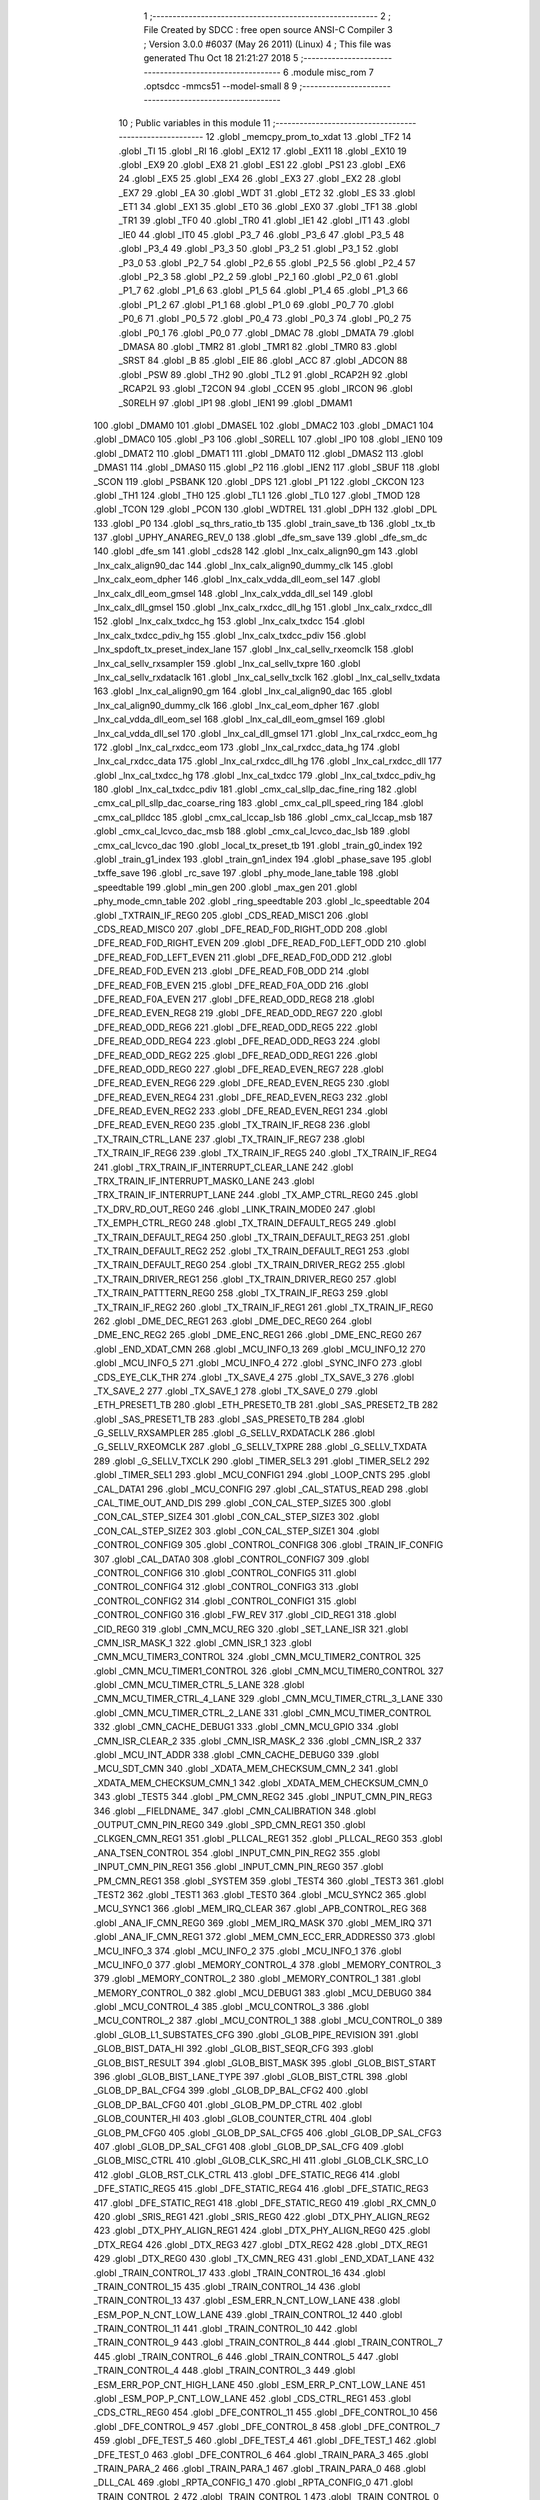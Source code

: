                               1 ;--------------------------------------------------------
                              2 ; File Created by SDCC : free open source ANSI-C Compiler
                              3 ; Version 3.0.0 #6037 (May 26 2011) (Linux)
                              4 ; This file was generated Thu Oct 18 21:21:27 2018
                              5 ;--------------------------------------------------------
                              6 	.module misc_rom
                              7 	.optsdcc -mmcs51 --model-small
                              8 	
                              9 ;--------------------------------------------------------
                             10 ; Public variables in this module
                             11 ;--------------------------------------------------------
                             12 	.globl _memcpy_prom_to_xdat
                             13 	.globl _TF2
                             14 	.globl _TI
                             15 	.globl _RI
                             16 	.globl _EX12
                             17 	.globl _EX11
                             18 	.globl _EX10
                             19 	.globl _EX9
                             20 	.globl _EX8
                             21 	.globl _ES1
                             22 	.globl _PS1
                             23 	.globl _EX6
                             24 	.globl _EX5
                             25 	.globl _EX4
                             26 	.globl _EX3
                             27 	.globl _EX2
                             28 	.globl _EX7
                             29 	.globl _EA
                             30 	.globl _WDT
                             31 	.globl _ET2
                             32 	.globl _ES
                             33 	.globl _ET1
                             34 	.globl _EX1
                             35 	.globl _ET0
                             36 	.globl _EX0
                             37 	.globl _TF1
                             38 	.globl _TR1
                             39 	.globl _TF0
                             40 	.globl _TR0
                             41 	.globl _IE1
                             42 	.globl _IT1
                             43 	.globl _IE0
                             44 	.globl _IT0
                             45 	.globl _P3_7
                             46 	.globl _P3_6
                             47 	.globl _P3_5
                             48 	.globl _P3_4
                             49 	.globl _P3_3
                             50 	.globl _P3_2
                             51 	.globl _P3_1
                             52 	.globl _P3_0
                             53 	.globl _P2_7
                             54 	.globl _P2_6
                             55 	.globl _P2_5
                             56 	.globl _P2_4
                             57 	.globl _P2_3
                             58 	.globl _P2_2
                             59 	.globl _P2_1
                             60 	.globl _P2_0
                             61 	.globl _P1_7
                             62 	.globl _P1_6
                             63 	.globl _P1_5
                             64 	.globl _P1_4
                             65 	.globl _P1_3
                             66 	.globl _P1_2
                             67 	.globl _P1_1
                             68 	.globl _P1_0
                             69 	.globl _P0_7
                             70 	.globl _P0_6
                             71 	.globl _P0_5
                             72 	.globl _P0_4
                             73 	.globl _P0_3
                             74 	.globl _P0_2
                             75 	.globl _P0_1
                             76 	.globl _P0_0
                             77 	.globl _DMAC
                             78 	.globl _DMATA
                             79 	.globl _DMASA
                             80 	.globl _TMR2
                             81 	.globl _TMR1
                             82 	.globl _TMR0
                             83 	.globl _SRST
                             84 	.globl _B
                             85 	.globl _EIE
                             86 	.globl _ACC
                             87 	.globl _ADCON
                             88 	.globl _PSW
                             89 	.globl _TH2
                             90 	.globl _TL2
                             91 	.globl _RCAP2H
                             92 	.globl _RCAP2L
                             93 	.globl _T2CON
                             94 	.globl _CCEN
                             95 	.globl _IRCON
                             96 	.globl _S0RELH
                             97 	.globl _IP1
                             98 	.globl _IEN1
                             99 	.globl _DMAM1
                            100 	.globl _DMAM0
                            101 	.globl _DMASEL
                            102 	.globl _DMAC2
                            103 	.globl _DMAC1
                            104 	.globl _DMAC0
                            105 	.globl _P3
                            106 	.globl _S0RELL
                            107 	.globl _IP0
                            108 	.globl _IEN0
                            109 	.globl _DMAT2
                            110 	.globl _DMAT1
                            111 	.globl _DMAT0
                            112 	.globl _DMAS2
                            113 	.globl _DMAS1
                            114 	.globl _DMAS0
                            115 	.globl _P2
                            116 	.globl _IEN2
                            117 	.globl _SBUF
                            118 	.globl _SCON
                            119 	.globl _PSBANK
                            120 	.globl _DPS
                            121 	.globl _P1
                            122 	.globl _CKCON
                            123 	.globl _TH1
                            124 	.globl _TH0
                            125 	.globl _TL1
                            126 	.globl _TL0
                            127 	.globl _TMOD
                            128 	.globl _TCON
                            129 	.globl _PCON
                            130 	.globl _WDTREL
                            131 	.globl _DPH
                            132 	.globl _DPL
                            133 	.globl _P0
                            134 	.globl _sq_thrs_ratio_tb
                            135 	.globl _train_save_tb
                            136 	.globl _tx_tb
                            137 	.globl _UPHY_ANAREG_REV_0
                            138 	.globl _dfe_sm_save
                            139 	.globl _dfe_sm_dc
                            140 	.globl _dfe_sm
                            141 	.globl _cds28
                            142 	.globl _lnx_calx_align90_gm
                            143 	.globl _lnx_calx_align90_dac
                            144 	.globl _lnx_calx_align90_dummy_clk
                            145 	.globl _lnx_calx_eom_dpher
                            146 	.globl _lnx_calx_vdda_dll_eom_sel
                            147 	.globl _lnx_calx_dll_eom_gmsel
                            148 	.globl _lnx_calx_vdda_dll_sel
                            149 	.globl _lnx_calx_dll_gmsel
                            150 	.globl _lnx_calx_rxdcc_dll_hg
                            151 	.globl _lnx_calx_rxdcc_dll
                            152 	.globl _lnx_calx_txdcc_hg
                            153 	.globl _lnx_calx_txdcc
                            154 	.globl _lnx_calx_txdcc_pdiv_hg
                            155 	.globl _lnx_calx_txdcc_pdiv
                            156 	.globl _lnx_spdoft_tx_preset_index_lane
                            157 	.globl _lnx_cal_sellv_rxeomclk
                            158 	.globl _lnx_cal_sellv_rxsampler
                            159 	.globl _lnx_cal_sellv_txpre
                            160 	.globl _lnx_cal_sellv_rxdataclk
                            161 	.globl _lnx_cal_sellv_txclk
                            162 	.globl _lnx_cal_sellv_txdata
                            163 	.globl _lnx_cal_align90_gm
                            164 	.globl _lnx_cal_align90_dac
                            165 	.globl _lnx_cal_align90_dummy_clk
                            166 	.globl _lnx_cal_eom_dpher
                            167 	.globl _lnx_cal_vdda_dll_eom_sel
                            168 	.globl _lnx_cal_dll_eom_gmsel
                            169 	.globl _lnx_cal_vdda_dll_sel
                            170 	.globl _lnx_cal_dll_gmsel
                            171 	.globl _lnx_cal_rxdcc_eom_hg
                            172 	.globl _lnx_cal_rxdcc_eom
                            173 	.globl _lnx_cal_rxdcc_data_hg
                            174 	.globl _lnx_cal_rxdcc_data
                            175 	.globl _lnx_cal_rxdcc_dll_hg
                            176 	.globl _lnx_cal_rxdcc_dll
                            177 	.globl _lnx_cal_txdcc_hg
                            178 	.globl _lnx_cal_txdcc
                            179 	.globl _lnx_cal_txdcc_pdiv_hg
                            180 	.globl _lnx_cal_txdcc_pdiv
                            181 	.globl _cmx_cal_sllp_dac_fine_ring
                            182 	.globl _cmx_cal_pll_sllp_dac_coarse_ring
                            183 	.globl _cmx_cal_pll_speed_ring
                            184 	.globl _cmx_cal_plldcc
                            185 	.globl _cmx_cal_lccap_lsb
                            186 	.globl _cmx_cal_lccap_msb
                            187 	.globl _cmx_cal_lcvco_dac_msb
                            188 	.globl _cmx_cal_lcvco_dac_lsb
                            189 	.globl _cmx_cal_lcvco_dac
                            190 	.globl _local_tx_preset_tb
                            191 	.globl _train_g0_index
                            192 	.globl _train_g1_index
                            193 	.globl _train_gn1_index
                            194 	.globl _phase_save
                            195 	.globl _txffe_save
                            196 	.globl _rc_save
                            197 	.globl _phy_mode_lane_table
                            198 	.globl _speedtable
                            199 	.globl _min_gen
                            200 	.globl _max_gen
                            201 	.globl _phy_mode_cmn_table
                            202 	.globl _ring_speedtable
                            203 	.globl _lc_speedtable
                            204 	.globl _TXTRAIN_IF_REG0
                            205 	.globl _CDS_READ_MISC1
                            206 	.globl _CDS_READ_MISC0
                            207 	.globl _DFE_READ_F0D_RIGHT_ODD
                            208 	.globl _DFE_READ_F0D_RIGHT_EVEN
                            209 	.globl _DFE_READ_F0D_LEFT_ODD
                            210 	.globl _DFE_READ_F0D_LEFT_EVEN
                            211 	.globl _DFE_READ_F0D_ODD
                            212 	.globl _DFE_READ_F0D_EVEN
                            213 	.globl _DFE_READ_F0B_ODD
                            214 	.globl _DFE_READ_F0B_EVEN
                            215 	.globl _DFE_READ_F0A_ODD
                            216 	.globl _DFE_READ_F0A_EVEN
                            217 	.globl _DFE_READ_ODD_REG8
                            218 	.globl _DFE_READ_EVEN_REG8
                            219 	.globl _DFE_READ_ODD_REG7
                            220 	.globl _DFE_READ_ODD_REG6
                            221 	.globl _DFE_READ_ODD_REG5
                            222 	.globl _DFE_READ_ODD_REG4
                            223 	.globl _DFE_READ_ODD_REG3
                            224 	.globl _DFE_READ_ODD_REG2
                            225 	.globl _DFE_READ_ODD_REG1
                            226 	.globl _DFE_READ_ODD_REG0
                            227 	.globl _DFE_READ_EVEN_REG7
                            228 	.globl _DFE_READ_EVEN_REG6
                            229 	.globl _DFE_READ_EVEN_REG5
                            230 	.globl _DFE_READ_EVEN_REG4
                            231 	.globl _DFE_READ_EVEN_REG3
                            232 	.globl _DFE_READ_EVEN_REG2
                            233 	.globl _DFE_READ_EVEN_REG1
                            234 	.globl _DFE_READ_EVEN_REG0
                            235 	.globl _TX_TRAIN_IF_REG8
                            236 	.globl _TX_TRAIN_CTRL_LANE
                            237 	.globl _TX_TRAIN_IF_REG7
                            238 	.globl _TX_TRAIN_IF_REG6
                            239 	.globl _TX_TRAIN_IF_REG5
                            240 	.globl _TX_TRAIN_IF_REG4
                            241 	.globl _TRX_TRAIN_IF_INTERRUPT_CLEAR_LANE
                            242 	.globl _TRX_TRAIN_IF_INTERRUPT_MASK0_LANE
                            243 	.globl _TRX_TRAIN_IF_INTERRUPT_LANE
                            244 	.globl _TX_AMP_CTRL_REG0
                            245 	.globl _TX_DRV_RD_OUT_REG0
                            246 	.globl _LINK_TRAIN_MODE0
                            247 	.globl _TX_EMPH_CTRL_REG0
                            248 	.globl _TX_TRAIN_DEFAULT_REG5
                            249 	.globl _TX_TRAIN_DEFAULT_REG4
                            250 	.globl _TX_TRAIN_DEFAULT_REG3
                            251 	.globl _TX_TRAIN_DEFAULT_REG2
                            252 	.globl _TX_TRAIN_DEFAULT_REG1
                            253 	.globl _TX_TRAIN_DEFAULT_REG0
                            254 	.globl _TX_TRAIN_DRIVER_REG2
                            255 	.globl _TX_TRAIN_DRIVER_REG1
                            256 	.globl _TX_TRAIN_DRIVER_REG0
                            257 	.globl _TX_TRAIN_PATTTERN_REG0
                            258 	.globl _TX_TRAIN_IF_REG3
                            259 	.globl _TX_TRAIN_IF_REG2
                            260 	.globl _TX_TRAIN_IF_REG1
                            261 	.globl _TX_TRAIN_IF_REG0
                            262 	.globl _DME_DEC_REG1
                            263 	.globl _DME_DEC_REG0
                            264 	.globl _DME_ENC_REG2
                            265 	.globl _DME_ENC_REG1
                            266 	.globl _DME_ENC_REG0
                            267 	.globl _END_XDAT_CMN
                            268 	.globl _MCU_INFO_13
                            269 	.globl _MCU_INFO_12
                            270 	.globl _MCU_INFO_5
                            271 	.globl _MCU_INFO_4
                            272 	.globl _SYNC_INFO
                            273 	.globl _CDS_EYE_CLK_THR
                            274 	.globl _TX_SAVE_4
                            275 	.globl _TX_SAVE_3
                            276 	.globl _TX_SAVE_2
                            277 	.globl _TX_SAVE_1
                            278 	.globl _TX_SAVE_0
                            279 	.globl _ETH_PRESET1_TB
                            280 	.globl _ETH_PRESET0_TB
                            281 	.globl _SAS_PRESET2_TB
                            282 	.globl _SAS_PRESET1_TB
                            283 	.globl _SAS_PRESET0_TB
                            284 	.globl _G_SELLV_RXSAMPLER
                            285 	.globl _G_SELLV_RXDATACLK
                            286 	.globl _G_SELLV_RXEOMCLK
                            287 	.globl _G_SELLV_TXPRE
                            288 	.globl _G_SELLV_TXDATA
                            289 	.globl _G_SELLV_TXCLK
                            290 	.globl _TIMER_SEL3
                            291 	.globl _TIMER_SEL2
                            292 	.globl _TIMER_SEL1
                            293 	.globl _MCU_CONFIG1
                            294 	.globl _LOOP_CNTS
                            295 	.globl _CAL_DATA1
                            296 	.globl _MCU_CONFIG
                            297 	.globl _CAL_STATUS_READ
                            298 	.globl _CAL_TIME_OUT_AND_DIS
                            299 	.globl _CON_CAL_STEP_SIZE5
                            300 	.globl _CON_CAL_STEP_SIZE4
                            301 	.globl _CON_CAL_STEP_SIZE3
                            302 	.globl _CON_CAL_STEP_SIZE2
                            303 	.globl _CON_CAL_STEP_SIZE1
                            304 	.globl _CONTROL_CONFIG9
                            305 	.globl _CONTROL_CONFIG8
                            306 	.globl _TRAIN_IF_CONFIG
                            307 	.globl _CAL_DATA0
                            308 	.globl _CONTROL_CONFIG7
                            309 	.globl _CONTROL_CONFIG6
                            310 	.globl _CONTROL_CONFIG5
                            311 	.globl _CONTROL_CONFIG4
                            312 	.globl _CONTROL_CONFIG3
                            313 	.globl _CONTROL_CONFIG2
                            314 	.globl _CONTROL_CONFIG1
                            315 	.globl _CONTROL_CONFIG0
                            316 	.globl _FW_REV
                            317 	.globl _CID_REG1
                            318 	.globl _CID_REG0
                            319 	.globl _CMN_MCU_REG
                            320 	.globl _SET_LANE_ISR
                            321 	.globl _CMN_ISR_MASK_1
                            322 	.globl _CMN_ISR_1
                            323 	.globl _CMN_MCU_TIMER3_CONTROL
                            324 	.globl _CMN_MCU_TIMER2_CONTROL
                            325 	.globl _CMN_MCU_TIMER1_CONTROL
                            326 	.globl _CMN_MCU_TIMER0_CONTROL
                            327 	.globl _CMN_MCU_TIMER_CTRL_5_LANE
                            328 	.globl _CMN_MCU_TIMER_CTRL_4_LANE
                            329 	.globl _CMN_MCU_TIMER_CTRL_3_LANE
                            330 	.globl _CMN_MCU_TIMER_CTRL_2_LANE
                            331 	.globl _CMN_MCU_TIMER_CONTROL
                            332 	.globl _CMN_CACHE_DEBUG1
                            333 	.globl _CMN_MCU_GPIO
                            334 	.globl _CMN_ISR_CLEAR_2
                            335 	.globl _CMN_ISR_MASK_2
                            336 	.globl _CMN_ISR_2
                            337 	.globl _MCU_INT_ADDR
                            338 	.globl _CMN_CACHE_DEBUG0
                            339 	.globl _MCU_SDT_CMN
                            340 	.globl _XDATA_MEM_CHECKSUM_CMN_2
                            341 	.globl _XDATA_MEM_CHECKSUM_CMN_1
                            342 	.globl _XDATA_MEM_CHECKSUM_CMN_0
                            343 	.globl _TEST5
                            344 	.globl _PM_CMN_REG2
                            345 	.globl _INPUT_CMN_PIN_REG3
                            346 	.globl __FIELDNAME_
                            347 	.globl _CMN_CALIBRATION
                            348 	.globl _OUTPUT_CMN_PIN_REG0
                            349 	.globl _SPD_CMN_REG1
                            350 	.globl _CLKGEN_CMN_REG1
                            351 	.globl _PLLCAL_REG1
                            352 	.globl _PLLCAL_REG0
                            353 	.globl _ANA_TSEN_CONTROL
                            354 	.globl _INPUT_CMN_PIN_REG2
                            355 	.globl _INPUT_CMN_PIN_REG1
                            356 	.globl _INPUT_CMN_PIN_REG0
                            357 	.globl _PM_CMN_REG1
                            358 	.globl _SYSTEM
                            359 	.globl _TEST4
                            360 	.globl _TEST3
                            361 	.globl _TEST2
                            362 	.globl _TEST1
                            363 	.globl _TEST0
                            364 	.globl _MCU_SYNC2
                            365 	.globl _MCU_SYNC1
                            366 	.globl _MEM_IRQ_CLEAR
                            367 	.globl _APB_CONTROL_REG
                            368 	.globl _ANA_IF_CMN_REG0
                            369 	.globl _MEM_IRQ_MASK
                            370 	.globl _MEM_IRQ
                            371 	.globl _ANA_IF_CMN_REG1
                            372 	.globl _MEM_CMN_ECC_ERR_ADDRESS0
                            373 	.globl _MCU_INFO_3
                            374 	.globl _MCU_INFO_2
                            375 	.globl _MCU_INFO_1
                            376 	.globl _MCU_INFO_0
                            377 	.globl _MEMORY_CONTROL_4
                            378 	.globl _MEMORY_CONTROL_3
                            379 	.globl _MEMORY_CONTROL_2
                            380 	.globl _MEMORY_CONTROL_1
                            381 	.globl _MEMORY_CONTROL_0
                            382 	.globl _MCU_DEBUG1
                            383 	.globl _MCU_DEBUG0
                            384 	.globl _MCU_CONTROL_4
                            385 	.globl _MCU_CONTROL_3
                            386 	.globl _MCU_CONTROL_2
                            387 	.globl _MCU_CONTROL_1
                            388 	.globl _MCU_CONTROL_0
                            389 	.globl _GLOB_L1_SUBSTATES_CFG
                            390 	.globl _GLOB_PIPE_REVISION
                            391 	.globl _GLOB_BIST_DATA_HI
                            392 	.globl _GLOB_BIST_SEQR_CFG
                            393 	.globl _GLOB_BIST_RESULT
                            394 	.globl _GLOB_BIST_MASK
                            395 	.globl _GLOB_BIST_START
                            396 	.globl _GLOB_BIST_LANE_TYPE
                            397 	.globl _GLOB_BIST_CTRL
                            398 	.globl _GLOB_DP_BAL_CFG4
                            399 	.globl _GLOB_DP_BAL_CFG2
                            400 	.globl _GLOB_DP_BAL_CFG0
                            401 	.globl _GLOB_PM_DP_CTRL
                            402 	.globl _GLOB_COUNTER_HI
                            403 	.globl _GLOB_COUNTER_CTRL
                            404 	.globl _GLOB_PM_CFG0
                            405 	.globl _GLOB_DP_SAL_CFG5
                            406 	.globl _GLOB_DP_SAL_CFG3
                            407 	.globl _GLOB_DP_SAL_CFG1
                            408 	.globl _GLOB_DP_SAL_CFG
                            409 	.globl _GLOB_MISC_CTRL
                            410 	.globl _GLOB_CLK_SRC_HI
                            411 	.globl _GLOB_CLK_SRC_LO
                            412 	.globl _GLOB_RST_CLK_CTRL
                            413 	.globl _DFE_STATIC_REG6
                            414 	.globl _DFE_STATIC_REG5
                            415 	.globl _DFE_STATIC_REG4
                            416 	.globl _DFE_STATIC_REG3
                            417 	.globl _DFE_STATIC_REG1
                            418 	.globl _DFE_STATIC_REG0
                            419 	.globl _RX_CMN_0
                            420 	.globl _SRIS_REG1
                            421 	.globl _SRIS_REG0
                            422 	.globl _DTX_PHY_ALIGN_REG2
                            423 	.globl _DTX_PHY_ALIGN_REG1
                            424 	.globl _DTX_PHY_ALIGN_REG0
                            425 	.globl _DTX_REG4
                            426 	.globl _DTX_REG3
                            427 	.globl _DTX_REG2
                            428 	.globl _DTX_REG1
                            429 	.globl _DTX_REG0
                            430 	.globl _TX_CMN_REG
                            431 	.globl _END_XDAT_LANE
                            432 	.globl _TRAIN_CONTROL_17
                            433 	.globl _TRAIN_CONTROL_16
                            434 	.globl _TRAIN_CONTROL_15
                            435 	.globl _TRAIN_CONTROL_14
                            436 	.globl _TRAIN_CONTROL_13
                            437 	.globl _ESM_ERR_N_CNT_LOW_LANE
                            438 	.globl _ESM_POP_N_CNT_LOW_LANE
                            439 	.globl _TRAIN_CONTROL_12
                            440 	.globl _TRAIN_CONTROL_11
                            441 	.globl _TRAIN_CONTROL_10
                            442 	.globl _TRAIN_CONTROL_9
                            443 	.globl _TRAIN_CONTROL_8
                            444 	.globl _TRAIN_CONTROL_7
                            445 	.globl _TRAIN_CONTROL_6
                            446 	.globl _TRAIN_CONTROL_5
                            447 	.globl _TRAIN_CONTROL_4
                            448 	.globl _TRAIN_CONTROL_3
                            449 	.globl _ESM_ERR_POP_CNT_HIGH_LANE
                            450 	.globl _ESM_ERR_P_CNT_LOW_LANE
                            451 	.globl _ESM_POP_P_CNT_LOW_LANE
                            452 	.globl _CDS_CTRL_REG1
                            453 	.globl _CDS_CTRL_REG0
                            454 	.globl _DFE_CONTROL_11
                            455 	.globl _DFE_CONTROL_10
                            456 	.globl _DFE_CONTROL_9
                            457 	.globl _DFE_CONTROL_8
                            458 	.globl _DFE_CONTROL_7
                            459 	.globl _DFE_TEST_5
                            460 	.globl _DFE_TEST_4
                            461 	.globl _DFE_TEST_1
                            462 	.globl _DFE_TEST_0
                            463 	.globl _DFE_CONTROL_6
                            464 	.globl _TRAIN_PARA_3
                            465 	.globl _TRAIN_PARA_2
                            466 	.globl _TRAIN_PARA_1
                            467 	.globl _TRAIN_PARA_0
                            468 	.globl _DLL_CAL
                            469 	.globl _RPTA_CONFIG_1
                            470 	.globl _RPTA_CONFIG_0
                            471 	.globl _TRAIN_CONTROL_2
                            472 	.globl _TRAIN_CONTROL_1
                            473 	.globl _TRAIN_CONTROL_0
                            474 	.globl _DFE_CONTROL_5
                            475 	.globl _DFE_CONTROL_4
                            476 	.globl _DFE_CONTROL_3
                            477 	.globl _DFE_CONTROL_2
                            478 	.globl _DFE_CONTROL_1
                            479 	.globl _DFE_CONTROL_0
                            480 	.globl _TRX_TRAIN_IF_TIMERS_ENABLE_LANE
                            481 	.globl _TRX_TRAIN_IF_TIMERS2_LANE
                            482 	.globl _TRX_TRAIN_IF_TIMERS1_LANE
                            483 	.globl _PHY_LOCAL_VALUE_LANE
                            484 	.globl _PHY_REMOTE_CTRL_VALUE_LANE
                            485 	.globl _PHY_REMOTE_CTRL_COMMAND_LANE
                            486 	.globl _CAL_SAVE_DATA3_LANE
                            487 	.globl _CAL_SAVE_DATA2_LANE
                            488 	.globl _CAL_SAVE_DATA1_LANE
                            489 	.globl _CAL_CTRL4_LANE
                            490 	.globl _CAL_CTRL3_LANE
                            491 	.globl _CAL_CTRL2_LANE
                            492 	.globl _CAL_CTRL1_LANE
                            493 	.globl _LANE_MARGIN_REG0
                            494 	.globl _EOM_VLD_REG4
                            495 	.globl _EOM_REG0
                            496 	.globl _EOM_ERR_REG3
                            497 	.globl _EOM_ERR_REG2
                            498 	.globl _EOM_ERR_REG1
                            499 	.globl _EOM_ERR_REG0
                            500 	.globl _EOM_VLD_REG3
                            501 	.globl _EOM_VLD_REG2
                            502 	.globl _EOM_VLD_REG1
                            503 	.globl _EOM_VLD_REG0
                            504 	.globl _DFE_STATIC_LANE_REG6
                            505 	.globl _DFE_STATIC_LANE_REG5
                            506 	.globl _DFE_STATIC_LANE_REG4
                            507 	.globl _DFE_STATIC_LANE_REG3
                            508 	.globl _DFE_STATIC_LANE_REG1
                            509 	.globl _DFE_STATIC_LANE_REG0
                            510 	.globl _DFE_DCE_REG0
                            511 	.globl _CAL_OFST_REG2
                            512 	.globl _CAL_OFST_REG1
                            513 	.globl _CAL_OFST_REG0
                            514 	.globl _DFE_READ_ODD_2C_REG8
                            515 	.globl _DFE_READ_EVEN_2C_REG8
                            516 	.globl _DFE_READ_ODD_2C_REG7
                            517 	.globl _DFE_READ_ODD_2C_REG6
                            518 	.globl _DFE_READ_ODD_2C_REG5
                            519 	.globl _DFE_READ_ODD_2C_REG4
                            520 	.globl _DFE_READ_ODD_2C_REG3
                            521 	.globl _DFE_READ_ODD_2C_REG2
                            522 	.globl _DFE_READ_ODD_2C_REG1
                            523 	.globl _DFE_READ_ODD_2C_REG0
                            524 	.globl _DFE_READ_EVEN_2C_REG7
                            525 	.globl _DFE_READ_EVEN_2C_REG6
                            526 	.globl _DFE_READ_EVEN_2C_REG5
                            527 	.globl _DFE_READ_EVEN_2C_REG4
                            528 	.globl _DFE_READ_EVEN_2C_REG3
                            529 	.globl _DFE_READ_EVEN_2C_REG2
                            530 	.globl _DFE_READ_EVEN_2C_REG1
                            531 	.globl _DFE_READ_EVEN_2C_REG0
                            532 	.globl _DFE_READ_ODD_SM_REG8
                            533 	.globl _DFE_READ_EVEN_SM_REG8
                            534 	.globl _DFE_READ_ODD_SM_REG7
                            535 	.globl _DFE_READ_ODD_SM_REG6
                            536 	.globl _DFE_READ_ODD_SM_REG5
                            537 	.globl _DFE_READ_ODD_SM_REG4
                            538 	.globl _DFE_READ_ODD_SM_REG3
                            539 	.globl _DFE_READ_ODD_SM_REG2
                            540 	.globl _DFE_READ_ODD_SM_REG1
                            541 	.globl _DFE_READ_ODD_SM_REG0
                            542 	.globl _DFE_READ_EVEN_SM_REG7
                            543 	.globl _DFE_READ_EVEN_SM_REG6
                            544 	.globl _DFE_READ_EVEN_SM_REG5
                            545 	.globl _DFE_READ_EVEN_SM_REG4
                            546 	.globl _DFE_READ_EVEN_SM_REG3
                            547 	.globl _DFE_READ_EVEN_SM_REG2
                            548 	.globl _DFE_READ_EVEN_SM_REG1
                            549 	.globl _DFE_READ_EVEN_SM_REG0
                            550 	.globl _DFE_FEXT_ODD_REG7
                            551 	.globl _DFE_FEXT_ODD_REG6
                            552 	.globl _DFE_FEXT_ODD_REG5
                            553 	.globl _DFE_FEXT_ODD_REG4
                            554 	.globl _DFE_FEXT_ODD_REG3
                            555 	.globl _DFE_FEXT_ODD_REG2
                            556 	.globl _DFE_FEXT_ODD_REG1
                            557 	.globl _DFE_FEXT_ODD_REG0
                            558 	.globl _DFE_FEXT_EVEN_REG7
                            559 	.globl _DFE_FEXT_EVEN_REG6
                            560 	.globl _DFE_FEXT_EVEN_REG5
                            561 	.globl _DFE_FEXT_EVEN_REG4
                            562 	.globl _DFE_FEXT_EVEN_REG3
                            563 	.globl _DFE_FEXT_EVEN_REG2
                            564 	.globl _DFE_FEXT_EVEN_REG1
                            565 	.globl _DFE_FEXT_EVEN_REG0
                            566 	.globl _DFE_DC_ODD_REG8
                            567 	.globl _DFE_DC_EVEN_REG8
                            568 	.globl _DFE_FEN_ODD_REG
                            569 	.globl _DFE_FEN_EVEN_REG
                            570 	.globl _DFE_STEP_REG1
                            571 	.globl _DFE_STEP_REG0
                            572 	.globl _DFE_ANA_REG1
                            573 	.globl _DFE_ANA_REG0
                            574 	.globl _DFE_CTRL_REG4
                            575 	.globl _RX_EQ_CLK_CTRL
                            576 	.globl _DFE_CTRL_REG3
                            577 	.globl _DFE_CTRL_REG2
                            578 	.globl _DFE_CTRL_REG1
                            579 	.globl _DFE_CTRL_REG0
                            580 	.globl _PT_COUNTER2
                            581 	.globl _PT_COUNTER1
                            582 	.globl _PT_COUNTER0
                            583 	.globl _PT_USER_PATTERN2
                            584 	.globl _PT_USER_PATTERN1
                            585 	.globl _PT_USER_PATTERN0
                            586 	.globl _PT_CONTROL1
                            587 	.globl _PT_CONTROL0
                            588 	.globl _XDATA_MEM_CHECKSUM_LANE1
                            589 	.globl _XDATA_MEM_CHECKSUM_LANE0
                            590 	.globl _MEM_ECC_ERR_ADDRESS0
                            591 	.globl _MCU_COMMAND0
                            592 	.globl _MCU_INT_CONTROL_13
                            593 	.globl _MCU_WDT_LANE
                            594 	.globl _MCU_IRQ_ISR_LANE
                            595 	.globl _ANA_IF_DFEO_REG0
                            596 	.globl _ANA_IF_DFEE_REG0
                            597 	.globl _ANA_IF_TRX_REG0
                            598 	.globl _EXT_INT_CONTROL
                            599 	.globl _MCU_DEBUG_LANE
                            600 	.globl _MCU_DEBUG3_LANE
                            601 	.globl _MCU_DEBUG2_LANE
                            602 	.globl _MCU_DEBUG1_LANE
                            603 	.globl _MCU_DEBUG0_LANE
                            604 	.globl _MCU_TIMER_CTRL_7_LANE
                            605 	.globl _MCU_TIMER_CTRL_6_LANE
                            606 	.globl _MCU_TIMER_CTRL_5_LANE
                            607 	.globl _MCU_TIMER_CTRL_4_LANE
                            608 	.globl _MCU_TIMER_CTRL_3_LANE
                            609 	.globl _MCU_TIMER_CTRL_2_LANE
                            610 	.globl _MCU_TIMER_CTRL_1_LANE
                            611 	.globl _MCU_MEM_REG2_LANE
                            612 	.globl _MCU_MEM_REG1_LANE
                            613 	.globl _MCU_IRQ_MASK_LANE
                            614 	.globl _MCU_IRQ_LANE
                            615 	.globl _MCU_TIMER3_CONTROL
                            616 	.globl _MCU_TIMER2_CONTROL
                            617 	.globl _MCU_TIMER1_CONTROL
                            618 	.globl _MCU_TIMER0_CONTROL
                            619 	.globl _MCU_TIMER_CONTROL
                            620 	.globl _MCU_INT12_CONTROL
                            621 	.globl _MCU_INT11_CONTROL
                            622 	.globl _MCU_INT10_CONTROL
                            623 	.globl _MCU_INT9_CONTROL
                            624 	.globl _MCU_INT8_CONTROL
                            625 	.globl _MCU_INT7_CONTROL
                            626 	.globl _MCU_INT6_CONTROL
                            627 	.globl _MCU_INT5_CONTROL
                            628 	.globl _MCU_INT4_CONTROL
                            629 	.globl _MCU_INT3_CONTROL
                            630 	.globl _MCU_INT2_CONTROL
                            631 	.globl _MCU_INT1_CONTROL
                            632 	.globl _MCU_INT0_CONTROL
                            633 	.globl _MCU_STATUS3_LANE
                            634 	.globl _MCU_STATUS2_LANE
                            635 	.globl _MCU_STATUS1_LANE
                            636 	.globl _MCU_STATUS0_LANE
                            637 	.globl _LANE_SYSTEM0
                            638 	.globl _CACHE_DEBUG1
                            639 	.globl _CACHE_DEBUG0
                            640 	.globl _MCU_GPIO
                            641 	.globl _MCU_CONTROL_LANE
                            642 	.globl _LANE_32G_PRESET_CFG16_LANE
                            643 	.globl _LANE_32G_PRESET_CFG14_LANE
                            644 	.globl _LANE_32G_PRESET_CFG12_LANE
                            645 	.globl _LANE_32G_PRESET_CFG10_LANE
                            646 	.globl _LANE_32G_PRESET_CFG8_LANE
                            647 	.globl _LANE_32G_PRESET_CFG6_LANE
                            648 	.globl _LANE_32G_PRESET_CFG4_LANE
                            649 	.globl _LANE_32G_PRESET_CFG2_LANE
                            650 	.globl _LANE_32G_PRESET_CFG0_LANE
                            651 	.globl _LANE_EQ_32G_CFG0_LANE
                            652 	.globl _LANE_16G_PRESET_CFG16_LANE
                            653 	.globl _LANE_16G_PRESET_CFG14_LANE
                            654 	.globl _LANE_16G_PRESET_CFG12_LANE
                            655 	.globl _LANE_16G_PRESET_CFG10_LANE
                            656 	.globl _LANE_16G_PRESET_CFG8_LANE
                            657 	.globl _LANE_16G_PRESET_CFG6_LANE
                            658 	.globl _LANE_16G_PRESET_CFG4_LANE
                            659 	.globl _LANE_16G_PRESET_CFG2_LANE
                            660 	.globl _LANE_16G_PRESET_CFG0_LANE
                            661 	.globl _LANE_EQ_16G_CFG0_LANE
                            662 	.globl _LANE_REMOTE_SET_LANE
                            663 	.globl _LANE_COEFF_MAX0_LANE
                            664 	.globl _LANE_PRESET_CFG16_LANE
                            665 	.globl _LANE_PRESET_CFG14_LANE
                            666 	.globl _LANE_PRESET_CFG12_LANE
                            667 	.globl _LANE_PRESET_CFG10_LANE
                            668 	.globl _LANE_PRESET_CFG8_LANE
                            669 	.globl _LANE_PRESET_CFG6_LANE
                            670 	.globl _LANE_PRESET_CFG4_LANE
                            671 	.globl _LANE_PRESET_CFG2_LANE
                            672 	.globl _LANE_PRESET_CFG0_LANE
                            673 	.globl _LANE_EQ_CFG1_LANE
                            674 	.globl _LANE_EQ_CFG0_LANE
                            675 	.globl _LANE_USB_DP_CFG2_LANE
                            676 	.globl _LANE_USB_DP_CFG1_LANE
                            677 	.globl _LANE_DP_PIE8_CFG0_LANE
                            678 	.globl _LANE_CFG_STATUS3_LANE
                            679 	.globl _LANE_CFG4
                            680 	.globl _LANE_CFG2_LANE
                            681 	.globl _LANE_CFG_STATUS2_LANE
                            682 	.globl _LANE_STATUS0
                            683 	.globl _LANE_CFG0
                            684 	.globl _SQ_REG0
                            685 	.globl _DTL_REG3
                            686 	.globl _DTL_REG2
                            687 	.globl _DTL_REG1
                            688 	.globl _DTL_REG0
                            689 	.globl _RX_LANE_INTERRUPT_REG1
                            690 	.globl _RX_CALIBRATION_REG
                            691 	.globl _INPUT_RX_PIN_REG3_LANE
                            692 	.globl _RX_DATA_PATH_REG
                            693 	.globl _RX_LANE_INTERRUPT_MASK
                            694 	.globl _RX_LANE_INTERRUPT
                            695 	.globl _CDR_LOCK_REG
                            696 	.globl _FRAME_SYNC_DET_REG6
                            697 	.globl _FRAME_SYNC_DET_REG5
                            698 	.globl _FRAME_SYNC_DET_REG4
                            699 	.globl _FRAME_SYNC_DET_REG3
                            700 	.globl _FRAME_SYNC_DET_REG2
                            701 	.globl _FRAME_SYNC_DET_REG1
                            702 	.globl _FRAME_SYNC_DET_REG0
                            703 	.globl _CLKGEN_RX_LANE_REG1_LANE
                            704 	.globl _DIG_RX_RSVD_REG0
                            705 	.globl _SPD_CTRL_RX_LANE_REG1_LANE
                            706 	.globl _INPUT_RX_PIN_REG2_LANE
                            707 	.globl _INPUT_RX_PIN_REG1_LANE
                            708 	.globl _INPUT_RX_PIN_REG0_LANE
                            709 	.globl _RX_SYSTEM_LANE
                            710 	.globl _PM_CTRL_RX_LANE_REG1_LANE
                            711 	.globl _MON_TOP
                            712 	.globl _ANALOG_TX_REALTIME_REG_1
                            713 	.globl _SPD_CTRL_INTERRUPT_CLEAR_REG1_LANE
                            714 	.globl _PM_CTRL_INTERRUPT_ISR_REG1_LANE
                            715 	.globl __FIELDNAME__LANE
                            716 	.globl _INPUT_TX_PIN_REG5_LANE
                            717 	.globl _DIG_TX_RSVD_REG0
                            718 	.globl _TX_CALIBRATION_LANE
                            719 	.globl _INPUT_TX_PIN_REG4_LANE
                            720 	.globl _TX_SYSTEM_LANE
                            721 	.globl _SPD_CTRL_TX_LANE_REG1_LANE
                            722 	.globl _SPD_CTRL_INTERRUPT_REG2
                            723 	.globl _SPD_CTRL_INTERRUPT_REG1_LANE
                            724 	.globl _TX_SPEED_CONVERT_LANE
                            725 	.globl _CLKGEN_TX_LANE_REG1_LANE
                            726 	.globl _PM_CTRL_INTERRUPT_REG2
                            727 	.globl _PM_CTRL_INTERRUPT_REG1_LANE
                            728 	.globl _INPUT_TX_PIN_REG3_LANE
                            729 	.globl _INPUT_TX_PIN_REG2_LANE
                            730 	.globl _INPUT_TX_PIN_REG1_LANE
                            731 	.globl _INPUT_TX_PIN_REG0_LANE
                            732 	.globl _PM_CTRL_TX_LANE_REG2_LANE
                            733 	.globl _PM_CTRL_TX_LANE_REG1_LANE
                            734 	.globl _UPHY14_CMN_ANAREG_TOP_214
                            735 	.globl _UPHY14_CMN_ANAREG_TOP_213
                            736 	.globl _UPHY14_CMN_ANAREG_TOP_212
                            737 	.globl _UPHY14_CMN_ANAREG_TOP_211
                            738 	.globl _UPHY14_CMN_ANAREG_TOP_210
                            739 	.globl _UPHY14_CMN_ANAREG_TOP_209
                            740 	.globl _UPHY14_CMN_ANAREG_TOP_208
                            741 	.globl _UPHY14_CMN_ANAREG_TOP_207
                            742 	.globl _UPHY14_CMN_ANAREG_TOP_206
                            743 	.globl _UPHY14_CMN_ANAREG_TOP_205
                            744 	.globl _UPHY14_CMN_ANAREG_TOP_204
                            745 	.globl _UPHY14_CMN_ANAREG_TOP_203
                            746 	.globl _UPHY14_CMN_ANAREG_TOP_202
                            747 	.globl _UPHY14_CMN_ANAREG_TOP_201
                            748 	.globl _UPHY14_CMN_ANAREG_TOP_200
                            749 	.globl _UPHY14_CMN_ANAREG_TOP_199
                            750 	.globl _UPHY14_CMN_ANAREG_TOP_198
                            751 	.globl _UPHY14_CMN_ANAREG_TOP_197
                            752 	.globl _UPHY14_CMN_ANAREG_TOP_196
                            753 	.globl _UPHY14_CMN_ANAREG_TOP_195
                            754 	.globl _UPHY14_CMN_ANAREG_TOP_194
                            755 	.globl _UPHY14_CMN_ANAREG_TOP_193
                            756 	.globl _UPHY14_CMN_ANAREG_TOP_192
                            757 	.globl _UPHY14_CMN_ANAREG_TOP_191
                            758 	.globl _UPHY14_CMN_ANAREG_TOP_190
                            759 	.globl _UPHY14_CMN_ANAREG_TOP_189
                            760 	.globl _UPHY14_CMN_ANAREG_TOP_188
                            761 	.globl _UPHY14_CMN_ANAREG_TOP_187
                            762 	.globl _UPHY14_CMN_ANAREG_TOP_186
                            763 	.globl _UPHY14_CMN_ANAREG_TOP_185
                            764 	.globl _UPHY14_CMN_ANAREG_TOP_184
                            765 	.globl _UPHY14_CMN_ANAREG_TOP_183
                            766 	.globl _UPHY14_CMN_ANAREG_TOP_182
                            767 	.globl _UPHY14_CMN_ANAREG_TOP_181
                            768 	.globl _UPHY14_CMN_ANAREG_TOP_180
                            769 	.globl _UPHY14_CMN_ANAREG_TOP_179
                            770 	.globl _UPHY14_CMN_ANAREG_TOP_178
                            771 	.globl _UPHY14_CMN_ANAREG_TOP_177
                            772 	.globl _UPHY14_CMN_ANAREG_TOP_176
                            773 	.globl _UPHY14_CMN_ANAREG_TOP_175
                            774 	.globl _UPHY14_CMN_ANAREG_TOP_174
                            775 	.globl _UPHY14_CMN_ANAREG_TOP_173
                            776 	.globl _UPHY14_CMN_ANAREG_TOP_172
                            777 	.globl _UPHY14_CMN_ANAREG_TOP_171
                            778 	.globl _UPHY14_CMN_ANAREG_TOP_170
                            779 	.globl _UPHY14_CMN_ANAREG_TOP_169
                            780 	.globl _UPHY14_CMN_ANAREG_TOP_168
                            781 	.globl _UPHY14_CMN_ANAREG_TOP_167
                            782 	.globl _UPHY14_CMN_ANAREG_TOP_166
                            783 	.globl _UPHY14_CMN_ANAREG_TOP_165
                            784 	.globl _UPHY14_CMN_ANAREG_TOP_164
                            785 	.globl _UPHY14_CMN_ANAREG_TOP_163
                            786 	.globl _UPHY14_CMN_ANAREG_TOP_162
                            787 	.globl _UPHY14_CMN_ANAREG_TOP_161
                            788 	.globl _UPHY14_CMN_ANAREG_TOP_160
                            789 	.globl _UPHY14_CMN_ANAREG_TOP_159
                            790 	.globl _UPHY14_CMN_ANAREG_TOP_158
                            791 	.globl _UPHY14_CMN_ANAREG_TOP_157
                            792 	.globl _UPHY14_CMN_ANAREG_TOP_156
                            793 	.globl _UPHY14_CMN_ANAREG_TOP_155
                            794 	.globl _UPHY14_CMN_ANAREG_TOP_154
                            795 	.globl _UPHY14_CMN_ANAREG_TOP_153
                            796 	.globl _UPHY14_CMN_ANAREG_TOP_152
                            797 	.globl _UPHY14_CMN_ANAREG_TOP_151
                            798 	.globl _UPHY14_CMN_ANAREG_TOP_150
                            799 	.globl _UPHY14_CMN_ANAREG_TOP_149
                            800 	.globl _UPHY14_CMN_ANAREG_TOP_148
                            801 	.globl _UPHY14_CMN_ANAREG_TOP_147
                            802 	.globl _UPHY14_CMN_ANAREG_TOP_146
                            803 	.globl _UPHY14_CMN_ANAREG_TOP_145
                            804 	.globl _UPHY14_CMN_ANAREG_TOP_144
                            805 	.globl _UPHY14_CMN_ANAREG_TOP_143
                            806 	.globl _UPHY14_CMN_ANAREG_TOP_142
                            807 	.globl _UPHY14_CMN_ANAREG_TOP_141
                            808 	.globl _UPHY14_CMN_ANAREG_TOP_140
                            809 	.globl _UPHY14_CMN_ANAREG_TOP_139
                            810 	.globl _UPHY14_CMN_ANAREG_TOP_138
                            811 	.globl _UPHY14_CMN_ANAREG_TOP_137
                            812 	.globl _UPHY14_CMN_ANAREG_TOP_136
                            813 	.globl _UPHY14_CMN_ANAREG_TOP_135
                            814 	.globl _UPHY14_CMN_ANAREG_TOP_134
                            815 	.globl _UPHY14_CMN_ANAREG_TOP_133
                            816 	.globl _UPHY14_CMN_ANAREG_TOP_132
                            817 	.globl _UPHY14_CMN_ANAREG_TOP_131
                            818 	.globl _UPHY14_CMN_ANAREG_TOP_130
                            819 	.globl _UPHY14_CMN_ANAREG_TOP_129
                            820 	.globl _UPHY14_CMN_ANAREG_TOP_128
                            821 	.globl _ANA_DFEO_REG_0B
                            822 	.globl _ANA_DFEO_REG_0A
                            823 	.globl _ANA_DFEO_REG_09
                            824 	.globl _ANA_DFEO_REG_08
                            825 	.globl _ANA_DFEO_REG_07
                            826 	.globl _ANA_DFEO_REG_06
                            827 	.globl _ANA_DFEO_REG_05
                            828 	.globl _ANA_DFEO_REG_04
                            829 	.globl _ANA_DFEO_REG_03
                            830 	.globl _ANA_DFEO_REG_02
                            831 	.globl _ANA_DFEO_REG_01
                            832 	.globl _ANA_DFEO_REG_00
                            833 	.globl _ANA_DFEO_REG_27
                            834 	.globl _ANA_DFEO_REG_26
                            835 	.globl _ANA_DFEO_REG_25
                            836 	.globl _ANA_DFEO_REG_24
                            837 	.globl _ANA_DFEO_REG_23
                            838 	.globl _ANA_DFEO_REG_22
                            839 	.globl _ANA_DFEO_REG_21
                            840 	.globl _ANA_DFEO_REG_20
                            841 	.globl _ANA_DFEO_REG_1F
                            842 	.globl _ANA_DFEO_REG_1E
                            843 	.globl _ANA_DFEO_REG_1D
                            844 	.globl _ANA_DFEO_REG_1C
                            845 	.globl _ANA_DFEO_REG_1B
                            846 	.globl _ANA_DFEO_REG_1A
                            847 	.globl _ANA_DFEO_REG_19
                            848 	.globl _ANA_DFEO_REG_18
                            849 	.globl _ANA_DFEO_REG_17
                            850 	.globl _ANA_DFEO_REG_16
                            851 	.globl _ANA_DFEO_REG_15
                            852 	.globl _ANA_DFEO_REG_14
                            853 	.globl _ANA_DFEO_REG_13
                            854 	.globl _ANA_DFEO_REG_12
                            855 	.globl _ANA_DFEO_REG_11
                            856 	.globl _ANA_DFEO_REG_10
                            857 	.globl _ANA_DFEO_REG_0F
                            858 	.globl _ANA_DFEO_REG_0E
                            859 	.globl _ANA_DFEO_REG_0D
                            860 	.globl _ANA_DFEO_REG_0C
                            861 	.globl _ANA_DFEE_REG_1D
                            862 	.globl _ANA_DFEE_REG_1C
                            863 	.globl _ANA_DFEE_REG_1B
                            864 	.globl _ANA_DFEE_REG_1A
                            865 	.globl _ANA_DFEE_REG_19
                            866 	.globl _ANA_DFEE_REG_18
                            867 	.globl _ANA_DFEE_REG_17
                            868 	.globl _ANA_DFEE_REG_16
                            869 	.globl _ANA_DFEE_REG_15
                            870 	.globl _ANA_DFEE_REG_14
                            871 	.globl _ANA_DFEE_REG_13
                            872 	.globl _ANA_DFEE_REG_12
                            873 	.globl _ANA_DFEE_REG_11
                            874 	.globl _ANA_DFEE_REG_10
                            875 	.globl _ANA_DFEE_REG_0F
                            876 	.globl _ANA_DFEE_REG_0E
                            877 	.globl _ANA_DFEE_REG_0D
                            878 	.globl _ANA_DFEE_REG_0C
                            879 	.globl _ANA_DFEE_REG_0B
                            880 	.globl _ANA_DFEE_REG_0A
                            881 	.globl _ANA_DFEE_REG_09
                            882 	.globl _ANA_DFEE_REG_08
                            883 	.globl _ANA_DFEE_REG_07
                            884 	.globl _ANA_DFEE_REG_06
                            885 	.globl _ANA_DFEE_REG_05
                            886 	.globl _ANA_DFEE_REG_04
                            887 	.globl _ANA_DFEE_REG_03
                            888 	.globl _ANA_DFEE_REG_02
                            889 	.globl _ANA_DFEE_REG_01
                            890 	.globl _ANA_DFEE_REG_00
                            891 	.globl _ANA_DFEE_REG_27
                            892 	.globl _ANA_DFEE_REG_26
                            893 	.globl _ANA_DFEE_REG_25
                            894 	.globl _ANA_DFEE_REG_24
                            895 	.globl _ANA_DFEE_REG_23
                            896 	.globl _ANA_DFEE_REG_22
                            897 	.globl _ANA_DFEE_REG_21
                            898 	.globl _ANA_DFEE_REG_20
                            899 	.globl _ANA_DFEE_REG_1F
                            900 	.globl _ANA_DFEE_REG_1E
                            901 	.globl _UPHY14_TRX_ANAREG_BOT_32
                            902 	.globl _UPHY14_TRX_ANAREG_BOT_31
                            903 	.globl _UPHY14_TRX_ANAREG_BOT_30
                            904 	.globl _UPHY14_TRX_ANAREG_BOT_29
                            905 	.globl _UPHY14_TRX_ANAREG_BOT_28
                            906 	.globl _UPHY14_TRX_ANAREG_BOT_27
                            907 	.globl _UPHY14_TRX_ANAREG_BOT_26
                            908 	.globl _UPHY14_TRX_ANAREG_BOT_25
                            909 	.globl _UPHY14_TRX_ANAREG_BOT_24
                            910 	.globl _UPHY14_TRX_ANAREG_BOT_23
                            911 	.globl _UPHY14_TRX_ANAREG_BOT_22
                            912 	.globl _UPHY14_TRX_ANAREG_BOT_21
                            913 	.globl _UPHY14_TRX_ANAREG_BOT_20
                            914 	.globl _UPHY14_TRX_ANAREG_BOT_19
                            915 	.globl _UPHY14_TRX_ANAREG_BOT_18
                            916 	.globl _UPHY14_TRX_ANAREG_BOT_17
                            917 	.globl _UPHY14_TRX_ANAREG_BOT_16
                            918 	.globl _UPHY14_TRX_ANAREG_BOT_15
                            919 	.globl _UPHY14_TRX_ANAREG_BOT_14
                            920 	.globl _UPHY14_TRX_ANAREG_BOT_13
                            921 	.globl _UPHY14_TRX_ANAREG_BOT_12
                            922 	.globl _UPHY14_TRX_ANAREG_BOT_11
                            923 	.globl _UPHY14_TRX_ANAREG_BOT_10
                            924 	.globl _UPHY14_TRX_ANAREG_BOT_9
                            925 	.globl _UPHY14_TRX_ANAREG_BOT_8
                            926 	.globl _UPHY14_TRX_ANAREG_BOT_7
                            927 	.globl _UPHY14_TRX_ANAREG_BOT_6
                            928 	.globl _UPHY14_TRX_ANAREG_BOT_5
                            929 	.globl _UPHY14_TRX_ANAREG_BOT_4
                            930 	.globl _UPHY14_TRX_ANAREG_BOT_3
                            931 	.globl _UPHY14_TRX_ANAREG_BOT_2
                            932 	.globl _UPHY14_TRX_ANAREG_BOT_1
                            933 	.globl _UPHY14_TRX_ANAREG_BOT_0
                            934 	.globl _UPHY14_TRX_ANAREG_TOP_157
                            935 	.globl _UPHY14_TRX_ANAREG_TOP_156
                            936 	.globl _UPHY14_TRX_ANAREG_TOP_155
                            937 	.globl _UPHY14_TRX_ANAREG_TOP_154
                            938 	.globl _UPHY14_TRX_ANAREG_TOP_153
                            939 	.globl _UPHY14_TRX_ANAREG_TOP_152
                            940 	.globl _UPHY14_TRX_ANAREG_TOP_151
                            941 	.globl _UPHY14_TRX_ANAREG_TOP_150
                            942 	.globl _UPHY14_TRX_ANAREG_TOP_149
                            943 	.globl _UPHY14_TRX_ANAREG_TOP_148
                            944 	.globl _UPHY14_TRX_ANAREG_TOP_147
                            945 	.globl _UPHY14_TRX_ANAREG_TOP_146
                            946 	.globl _UPHY14_TRX_ANAREG_TOP_145
                            947 	.globl _UPHY14_TRX_ANAREG_TOP_144
                            948 	.globl _UPHY14_TRX_ANAREG_TOP_143
                            949 	.globl _UPHY14_TRX_ANAREG_TOP_142
                            950 	.globl _UPHY14_TRX_ANAREG_TOP_141
                            951 	.globl _UPHY14_TRX_ANAREG_TOP_140
                            952 	.globl _UPHY14_TRX_ANAREG_TOP_139
                            953 	.globl _UPHY14_TRX_ANAREG_TOP_138
                            954 	.globl _UPHY14_TRX_ANAREG_TOP_137
                            955 	.globl _UPHY14_TRX_ANAREG_TOP_136
                            956 	.globl _UPHY14_TRX_ANAREG_TOP_135
                            957 	.globl _UPHY14_TRX_ANAREG_TOP_134
                            958 	.globl _UPHY14_TRX_ANAREG_TOP_133
                            959 	.globl _UPHY14_TRX_ANAREG_TOP_132
                            960 	.globl _UPHY14_TRX_ANAREG_TOP_131
                            961 	.globl _UPHY14_TRX_ANAREG_TOP_130
                            962 	.globl _UPHY14_TRX_ANAREG_TOP_129
                            963 	.globl _UPHY14_TRX_ANAREG_TOP_128
                            964 	.globl _UPHY14_TRX_LANEPLL_ANAREG_TOP_143
                            965 	.globl _UPHY14_TRX_LANEPLL_ANAREG_TOP_142
                            966 	.globl _UPHY14_TRX_LANEPLL_ANAREG_TOP_141
                            967 	.globl _UPHY14_TRX_LANEPLL_ANAREG_TOP_140
                            968 	.globl _UPHY14_TRX_LANEPLL_ANAREG_TOP_139
                            969 	.globl _UPHY14_TRX_LANEPLL_ANAREG_TOP_138
                            970 	.globl _UPHY14_TRX_LANEPLL_ANAREG_TOP_137
                            971 	.globl _UPHY14_TRX_LANEPLL_ANAREG_TOP_136
                            972 	.globl _UPHY14_TRX_LANEPLL_ANAREG_TOP_135
                            973 	.globl _UPHY14_TRX_LANEPLL_ANAREG_TOP_134
                            974 	.globl _UPHY14_TRX_LANEPLL_ANAREG_TOP_133
                            975 	.globl _UPHY14_TRX_LANEPLL_ANAREG_TOP_132
                            976 	.globl _UPHY14_TRX_LANEPLL_ANAREG_TOP_131
                            977 	.globl _UPHY14_TRX_LANEPLL_ANAREG_TOP_130
                            978 	.globl _UPHY14_TRX_LANEPLL_ANAREG_TOP_129
                            979 	.globl _UPHY14_TRX_LANEPLL_ANAREG_TOP_128
                            980 	.globl _delay01
                            981 	.globl _sign_abs_up
                            982 	.globl _sign_abs_dn
                            983 	.globl _is_num_toggle_pat
                            984 	.globl _is_toggle_pat
                            985 	.globl _set_test_pattern
                            986 	.globl _recover_test_pattern
                            987 	.globl _read_tsen
                            988 	.globl _u16div
                            989 	.globl _u16mul
                            990 	.globl _short_delay
                            991 	.globl _short_delay_0
                            992 	.globl _max
                            993 	.globl _min
                            994 	.globl _clamp
                            995 	.globl _clamp_u8
                            996 	.globl _clamp16
                            997 	.globl _abs
                            998 	.globl _abs16
                            999 	.globl _memcpy
                           1000 	.globl _memset0
                           1001 	.globl _conv_thermo_2_bi
                           1002 ;--------------------------------------------------------
                           1003 ; special function registers
                           1004 ;--------------------------------------------------------
                           1005 	.area RSEG    (ABS,DATA)
   0000                    1006 	.org 0x0000
                    0080   1007 _P0	=	0x0080
                    0082   1008 _DPL	=	0x0082
                    0083   1009 _DPH	=	0x0083
                    0086   1010 _WDTREL	=	0x0086
                    0087   1011 _PCON	=	0x0087
                    0088   1012 _TCON	=	0x0088
                    0089   1013 _TMOD	=	0x0089
                    008A   1014 _TL0	=	0x008a
                    008B   1015 _TL1	=	0x008b
                    008C   1016 _TH0	=	0x008c
                    008D   1017 _TH1	=	0x008d
                    008E   1018 _CKCON	=	0x008e
                    0090   1019 _P1	=	0x0090
                    0092   1020 _DPS	=	0x0092
                    0094   1021 _PSBANK	=	0x0094
                    0098   1022 _SCON	=	0x0098
                    0099   1023 _SBUF	=	0x0099
                    009A   1024 _IEN2	=	0x009a
                    00A0   1025 _P2	=	0x00a0
                    00A1   1026 _DMAS0	=	0x00a1
                    00A2   1027 _DMAS1	=	0x00a2
                    00A3   1028 _DMAS2	=	0x00a3
                    00A4   1029 _DMAT0	=	0x00a4
                    00A5   1030 _DMAT1	=	0x00a5
                    00A6   1031 _DMAT2	=	0x00a6
                    00A8   1032 _IEN0	=	0x00a8
                    00A9   1033 _IP0	=	0x00a9
                    00AA   1034 _S0RELL	=	0x00aa
                    00B0   1035 _P3	=	0x00b0
                    00B1   1036 _DMAC0	=	0x00b1
                    00B2   1037 _DMAC1	=	0x00b2
                    00B3   1038 _DMAC2	=	0x00b3
                    00B4   1039 _DMASEL	=	0x00b4
                    00B5   1040 _DMAM0	=	0x00b5
                    00B6   1041 _DMAM1	=	0x00b6
                    00B8   1042 _IEN1	=	0x00b8
                    00B9   1043 _IP1	=	0x00b9
                    00BA   1044 _S0RELH	=	0x00ba
                    00C0   1045 _IRCON	=	0x00c0
                    00C1   1046 _CCEN	=	0x00c1
                    00C8   1047 _T2CON	=	0x00c8
                    00CA   1048 _RCAP2L	=	0x00ca
                    00CB   1049 _RCAP2H	=	0x00cb
                    00CC   1050 _TL2	=	0x00cc
                    00CD   1051 _TH2	=	0x00cd
                    00D0   1052 _PSW	=	0x00d0
                    00D8   1053 _ADCON	=	0x00d8
                    00E0   1054 _ACC	=	0x00e0
                    00E8   1055 _EIE	=	0x00e8
                    00F0   1056 _B	=	0x00f0
                    00F7   1057 _SRST	=	0x00f7
                    8C8A   1058 _TMR0	=	0x8c8a
                    8D8B   1059 _TMR1	=	0x8d8b
                    CDCC   1060 _TMR2	=	0xcdcc
                    A2A1   1061 _DMASA	=	0xa2a1
                    A5A4   1062 _DMATA	=	0xa5a4
                    B2B1   1063 _DMAC	=	0xb2b1
                           1064 ;--------------------------------------------------------
                           1065 ; special function bits
                           1066 ;--------------------------------------------------------
                           1067 	.area RSEG    (ABS,DATA)
   0000                    1068 	.org 0x0000
                    0080   1069 _P0_0	=	0x0080
                    0081   1070 _P0_1	=	0x0081
                    0082   1071 _P0_2	=	0x0082
                    0083   1072 _P0_3	=	0x0083
                    0084   1073 _P0_4	=	0x0084
                    0085   1074 _P0_5	=	0x0085
                    0086   1075 _P0_6	=	0x0086
                    0087   1076 _P0_7	=	0x0087
                    0090   1077 _P1_0	=	0x0090
                    0091   1078 _P1_1	=	0x0091
                    0092   1079 _P1_2	=	0x0092
                    0093   1080 _P1_3	=	0x0093
                    0094   1081 _P1_4	=	0x0094
                    0095   1082 _P1_5	=	0x0095
                    0096   1083 _P1_6	=	0x0096
                    0097   1084 _P1_7	=	0x0097
                    00A0   1085 _P2_0	=	0x00a0
                    00A1   1086 _P2_1	=	0x00a1
                    00A2   1087 _P2_2	=	0x00a2
                    00A3   1088 _P2_3	=	0x00a3
                    00A4   1089 _P2_4	=	0x00a4
                    00A5   1090 _P2_5	=	0x00a5
                    00A6   1091 _P2_6	=	0x00a6
                    00A7   1092 _P2_7	=	0x00a7
                    00B0   1093 _P3_0	=	0x00b0
                    00B1   1094 _P3_1	=	0x00b1
                    00B2   1095 _P3_2	=	0x00b2
                    00B3   1096 _P3_3	=	0x00b3
                    00B4   1097 _P3_4	=	0x00b4
                    00B5   1098 _P3_5	=	0x00b5
                    00B6   1099 _P3_6	=	0x00b6
                    00B7   1100 _P3_7	=	0x00b7
                    0088   1101 _IT0	=	0x0088
                    0089   1102 _IE0	=	0x0089
                    008A   1103 _IT1	=	0x008a
                    008B   1104 _IE1	=	0x008b
                    008C   1105 _TR0	=	0x008c
                    008D   1106 _TF0	=	0x008d
                    008E   1107 _TR1	=	0x008e
                    008F   1108 _TF1	=	0x008f
                    00A8   1109 _EX0	=	0x00a8
                    00A9   1110 _ET0	=	0x00a9
                    00AA   1111 _EX1	=	0x00aa
                    00AB   1112 _ET1	=	0x00ab
                    00AC   1113 _ES	=	0x00ac
                    00AD   1114 _ET2	=	0x00ad
                    00AE   1115 _WDT	=	0x00ae
                    00AF   1116 _EA	=	0x00af
                    00B8   1117 _EX7	=	0x00b8
                    00B9   1118 _EX2	=	0x00b9
                    00BA   1119 _EX3	=	0x00ba
                    00BB   1120 _EX4	=	0x00bb
                    00BC   1121 _EX5	=	0x00bc
                    00BD   1122 _EX6	=	0x00bd
                    00BE   1123 _PS1	=	0x00be
                    009A   1124 _ES1	=	0x009a
                    009B   1125 _EX8	=	0x009b
                    009C   1126 _EX9	=	0x009c
                    009D   1127 _EX10	=	0x009d
                    009E   1128 _EX11	=	0x009e
                    009F   1129 _EX12	=	0x009f
                    0098   1130 _RI	=	0x0098
                    0099   1131 _TI	=	0x0099
                    00C6   1132 _TF2	=	0x00c6
                           1133 ;--------------------------------------------------------
                           1134 ; overlayable register banks
                           1135 ;--------------------------------------------------------
                           1136 	.area REG_BANK_0	(REL,OVR,DATA)
   0000                    1137 	.ds 8
                           1138 ;--------------------------------------------------------
                           1139 ; overlayable bit register bank
                           1140 ;--------------------------------------------------------
                           1141 	.area BIT_BANK	(REL,OVR,DATA)
   0025                    1142 bits:
   0025                    1143 	.ds 1
                    8000   1144 	b0 = bits[0]
                    8100   1145 	b1 = bits[1]
                    8200   1146 	b2 = bits[2]
                    8300   1147 	b3 = bits[3]
                    8400   1148 	b4 = bits[4]
                    8500   1149 	b5 = bits[5]
                    8600   1150 	b6 = bits[6]
                    8700   1151 	b7 = bits[7]
                           1152 ;--------------------------------------------------------
                           1153 ; internal ram data
                           1154 ;--------------------------------------------------------
                           1155 	.area DSEG    (DATA)
                           1156 ;--------------------------------------------------------
                           1157 ; overlayable items in internal ram 
                           1158 ;--------------------------------------------------------
                           1159 	.area OSEG    (OVR,DATA)
                           1160 ;--------------------------------------------------------
                           1161 ; indirectly addressable internal ram data
                           1162 ;--------------------------------------------------------
                           1163 	.area ISEG    (DATA)
                           1164 ;--------------------------------------------------------
                           1165 ; absolute internal ram data
                           1166 ;--------------------------------------------------------
                           1167 	.area IABS    (ABS,DATA)
                           1168 	.area IABS    (ABS,DATA)
                           1169 ;--------------------------------------------------------
                           1170 ; bit data
                           1171 ;--------------------------------------------------------
                           1172 	.area BSEG    (BIT)
                           1173 ;--------------------------------------------------------
                           1174 ; paged external ram data
                           1175 ;--------------------------------------------------------
                           1176 	.area PSEG    (PAG,XDATA)
                           1177 ;--------------------------------------------------------
                           1178 ; external ram data
                           1179 ;--------------------------------------------------------
                           1180 	.area XSEG    (XDATA)
                    1000   1181 _UPHY14_TRX_LANEPLL_ANAREG_TOP_128	=	0x1000
                    1004   1182 _UPHY14_TRX_LANEPLL_ANAREG_TOP_129	=	0x1004
                    1008   1183 _UPHY14_TRX_LANEPLL_ANAREG_TOP_130	=	0x1008
                    100C   1184 _UPHY14_TRX_LANEPLL_ANAREG_TOP_131	=	0x100c
                    1010   1185 _UPHY14_TRX_LANEPLL_ANAREG_TOP_132	=	0x1010
                    1014   1186 _UPHY14_TRX_LANEPLL_ANAREG_TOP_133	=	0x1014
                    1018   1187 _UPHY14_TRX_LANEPLL_ANAREG_TOP_134	=	0x1018
                    101C   1188 _UPHY14_TRX_LANEPLL_ANAREG_TOP_135	=	0x101c
                    1020   1189 _UPHY14_TRX_LANEPLL_ANAREG_TOP_136	=	0x1020
                    1024   1190 _UPHY14_TRX_LANEPLL_ANAREG_TOP_137	=	0x1024
                    1028   1191 _UPHY14_TRX_LANEPLL_ANAREG_TOP_138	=	0x1028
                    102C   1192 _UPHY14_TRX_LANEPLL_ANAREG_TOP_139	=	0x102c
                    1030   1193 _UPHY14_TRX_LANEPLL_ANAREG_TOP_140	=	0x1030
                    1034   1194 _UPHY14_TRX_LANEPLL_ANAREG_TOP_141	=	0x1034
                    1038   1195 _UPHY14_TRX_LANEPLL_ANAREG_TOP_142	=	0x1038
                    103C   1196 _UPHY14_TRX_LANEPLL_ANAREG_TOP_143	=	0x103c
                    0200   1197 _UPHY14_TRX_ANAREG_TOP_128	=	0x0200
                    0204   1198 _UPHY14_TRX_ANAREG_TOP_129	=	0x0204
                    0208   1199 _UPHY14_TRX_ANAREG_TOP_130	=	0x0208
                    020C   1200 _UPHY14_TRX_ANAREG_TOP_131	=	0x020c
                    0210   1201 _UPHY14_TRX_ANAREG_TOP_132	=	0x0210
                    0214   1202 _UPHY14_TRX_ANAREG_TOP_133	=	0x0214
                    0218   1203 _UPHY14_TRX_ANAREG_TOP_134	=	0x0218
                    021C   1204 _UPHY14_TRX_ANAREG_TOP_135	=	0x021c
                    0220   1205 _UPHY14_TRX_ANAREG_TOP_136	=	0x0220
                    0224   1206 _UPHY14_TRX_ANAREG_TOP_137	=	0x0224
                    0228   1207 _UPHY14_TRX_ANAREG_TOP_138	=	0x0228
                    022C   1208 _UPHY14_TRX_ANAREG_TOP_139	=	0x022c
                    0230   1209 _UPHY14_TRX_ANAREG_TOP_140	=	0x0230
                    0234   1210 _UPHY14_TRX_ANAREG_TOP_141	=	0x0234
                    0238   1211 _UPHY14_TRX_ANAREG_TOP_142	=	0x0238
                    023C   1212 _UPHY14_TRX_ANAREG_TOP_143	=	0x023c
                    0240   1213 _UPHY14_TRX_ANAREG_TOP_144	=	0x0240
                    0244   1214 _UPHY14_TRX_ANAREG_TOP_145	=	0x0244
                    0248   1215 _UPHY14_TRX_ANAREG_TOP_146	=	0x0248
                    024C   1216 _UPHY14_TRX_ANAREG_TOP_147	=	0x024c
                    0250   1217 _UPHY14_TRX_ANAREG_TOP_148	=	0x0250
                    0254   1218 _UPHY14_TRX_ANAREG_TOP_149	=	0x0254
                    0258   1219 _UPHY14_TRX_ANAREG_TOP_150	=	0x0258
                    025C   1220 _UPHY14_TRX_ANAREG_TOP_151	=	0x025c
                    0260   1221 _UPHY14_TRX_ANAREG_TOP_152	=	0x0260
                    0264   1222 _UPHY14_TRX_ANAREG_TOP_153	=	0x0264
                    0268   1223 _UPHY14_TRX_ANAREG_TOP_154	=	0x0268
                    026C   1224 _UPHY14_TRX_ANAREG_TOP_155	=	0x026c
                    0270   1225 _UPHY14_TRX_ANAREG_TOP_156	=	0x0270
                    0274   1226 _UPHY14_TRX_ANAREG_TOP_157	=	0x0274
                    0000   1227 _UPHY14_TRX_ANAREG_BOT_0	=	0x0000
                    0004   1228 _UPHY14_TRX_ANAREG_BOT_1	=	0x0004
                    0008   1229 _UPHY14_TRX_ANAREG_BOT_2	=	0x0008
                    000C   1230 _UPHY14_TRX_ANAREG_BOT_3	=	0x000c
                    0010   1231 _UPHY14_TRX_ANAREG_BOT_4	=	0x0010
                    0014   1232 _UPHY14_TRX_ANAREG_BOT_5	=	0x0014
                    0018   1233 _UPHY14_TRX_ANAREG_BOT_6	=	0x0018
                    001C   1234 _UPHY14_TRX_ANAREG_BOT_7	=	0x001c
                    0020   1235 _UPHY14_TRX_ANAREG_BOT_8	=	0x0020
                    0024   1236 _UPHY14_TRX_ANAREG_BOT_9	=	0x0024
                    0028   1237 _UPHY14_TRX_ANAREG_BOT_10	=	0x0028
                    002C   1238 _UPHY14_TRX_ANAREG_BOT_11	=	0x002c
                    0030   1239 _UPHY14_TRX_ANAREG_BOT_12	=	0x0030
                    0034   1240 _UPHY14_TRX_ANAREG_BOT_13	=	0x0034
                    0038   1241 _UPHY14_TRX_ANAREG_BOT_14	=	0x0038
                    003C   1242 _UPHY14_TRX_ANAREG_BOT_15	=	0x003c
                    0040   1243 _UPHY14_TRX_ANAREG_BOT_16	=	0x0040
                    0044   1244 _UPHY14_TRX_ANAREG_BOT_17	=	0x0044
                    0048   1245 _UPHY14_TRX_ANAREG_BOT_18	=	0x0048
                    004C   1246 _UPHY14_TRX_ANAREG_BOT_19	=	0x004c
                    0050   1247 _UPHY14_TRX_ANAREG_BOT_20	=	0x0050
                    0054   1248 _UPHY14_TRX_ANAREG_BOT_21	=	0x0054
                    0058   1249 _UPHY14_TRX_ANAREG_BOT_22	=	0x0058
                    005C   1250 _UPHY14_TRX_ANAREG_BOT_23	=	0x005c
                    0060   1251 _UPHY14_TRX_ANAREG_BOT_24	=	0x0060
                    0064   1252 _UPHY14_TRX_ANAREG_BOT_25	=	0x0064
                    0068   1253 _UPHY14_TRX_ANAREG_BOT_26	=	0x0068
                    006C   1254 _UPHY14_TRX_ANAREG_BOT_27	=	0x006c
                    0070   1255 _UPHY14_TRX_ANAREG_BOT_28	=	0x0070
                    0074   1256 _UPHY14_TRX_ANAREG_BOT_29	=	0x0074
                    0078   1257 _UPHY14_TRX_ANAREG_BOT_30	=	0x0078
                    007C   1258 _UPHY14_TRX_ANAREG_BOT_31	=	0x007c
                    0080   1259 _UPHY14_TRX_ANAREG_BOT_32	=	0x0080
                    0478   1260 _ANA_DFEE_REG_1E	=	0x0478
                    047C   1261 _ANA_DFEE_REG_1F	=	0x047c
                    0480   1262 _ANA_DFEE_REG_20	=	0x0480
                    0484   1263 _ANA_DFEE_REG_21	=	0x0484
                    0488   1264 _ANA_DFEE_REG_22	=	0x0488
                    048C   1265 _ANA_DFEE_REG_23	=	0x048c
                    0490   1266 _ANA_DFEE_REG_24	=	0x0490
                    0494   1267 _ANA_DFEE_REG_25	=	0x0494
                    0498   1268 _ANA_DFEE_REG_26	=	0x0498
                    049C   1269 _ANA_DFEE_REG_27	=	0x049c
                    0400   1270 _ANA_DFEE_REG_00	=	0x0400
                    0404   1271 _ANA_DFEE_REG_01	=	0x0404
                    0408   1272 _ANA_DFEE_REG_02	=	0x0408
                    040C   1273 _ANA_DFEE_REG_03	=	0x040c
                    0410   1274 _ANA_DFEE_REG_04	=	0x0410
                    0414   1275 _ANA_DFEE_REG_05	=	0x0414
                    0418   1276 _ANA_DFEE_REG_06	=	0x0418
                    041C   1277 _ANA_DFEE_REG_07	=	0x041c
                    0420   1278 _ANA_DFEE_REG_08	=	0x0420
                    0424   1279 _ANA_DFEE_REG_09	=	0x0424
                    0428   1280 _ANA_DFEE_REG_0A	=	0x0428
                    042C   1281 _ANA_DFEE_REG_0B	=	0x042c
                    0430   1282 _ANA_DFEE_REG_0C	=	0x0430
                    0434   1283 _ANA_DFEE_REG_0D	=	0x0434
                    0438   1284 _ANA_DFEE_REG_0E	=	0x0438
                    043C   1285 _ANA_DFEE_REG_0F	=	0x043c
                    0440   1286 _ANA_DFEE_REG_10	=	0x0440
                    0444   1287 _ANA_DFEE_REG_11	=	0x0444
                    0448   1288 _ANA_DFEE_REG_12	=	0x0448
                    044C   1289 _ANA_DFEE_REG_13	=	0x044c
                    0450   1290 _ANA_DFEE_REG_14	=	0x0450
                    0454   1291 _ANA_DFEE_REG_15	=	0x0454
                    0458   1292 _ANA_DFEE_REG_16	=	0x0458
                    045C   1293 _ANA_DFEE_REG_17	=	0x045c
                    0460   1294 _ANA_DFEE_REG_18	=	0x0460
                    0464   1295 _ANA_DFEE_REG_19	=	0x0464
                    0468   1296 _ANA_DFEE_REG_1A	=	0x0468
                    046C   1297 _ANA_DFEE_REG_1B	=	0x046c
                    0470   1298 _ANA_DFEE_REG_1C	=	0x0470
                    0474   1299 _ANA_DFEE_REG_1D	=	0x0474
                    0830   1300 _ANA_DFEO_REG_0C	=	0x0830
                    0834   1301 _ANA_DFEO_REG_0D	=	0x0834
                    0838   1302 _ANA_DFEO_REG_0E	=	0x0838
                    083C   1303 _ANA_DFEO_REG_0F	=	0x083c
                    0840   1304 _ANA_DFEO_REG_10	=	0x0840
                    0844   1305 _ANA_DFEO_REG_11	=	0x0844
                    0848   1306 _ANA_DFEO_REG_12	=	0x0848
                    084C   1307 _ANA_DFEO_REG_13	=	0x084c
                    0850   1308 _ANA_DFEO_REG_14	=	0x0850
                    0854   1309 _ANA_DFEO_REG_15	=	0x0854
                    0858   1310 _ANA_DFEO_REG_16	=	0x0858
                    085C   1311 _ANA_DFEO_REG_17	=	0x085c
                    0860   1312 _ANA_DFEO_REG_18	=	0x0860
                    0864   1313 _ANA_DFEO_REG_19	=	0x0864
                    0868   1314 _ANA_DFEO_REG_1A	=	0x0868
                    086C   1315 _ANA_DFEO_REG_1B	=	0x086c
                    0870   1316 _ANA_DFEO_REG_1C	=	0x0870
                    0874   1317 _ANA_DFEO_REG_1D	=	0x0874
                    0878   1318 _ANA_DFEO_REG_1E	=	0x0878
                    087C   1319 _ANA_DFEO_REG_1F	=	0x087c
                    0880   1320 _ANA_DFEO_REG_20	=	0x0880
                    0884   1321 _ANA_DFEO_REG_21	=	0x0884
                    0888   1322 _ANA_DFEO_REG_22	=	0x0888
                    088C   1323 _ANA_DFEO_REG_23	=	0x088c
                    0890   1324 _ANA_DFEO_REG_24	=	0x0890
                    0894   1325 _ANA_DFEO_REG_25	=	0x0894
                    0898   1326 _ANA_DFEO_REG_26	=	0x0898
                    089C   1327 _ANA_DFEO_REG_27	=	0x089c
                    0800   1328 _ANA_DFEO_REG_00	=	0x0800
                    0804   1329 _ANA_DFEO_REG_01	=	0x0804
                    0808   1330 _ANA_DFEO_REG_02	=	0x0808
                    080C   1331 _ANA_DFEO_REG_03	=	0x080c
                    0810   1332 _ANA_DFEO_REG_04	=	0x0810
                    0814   1333 _ANA_DFEO_REG_05	=	0x0814
                    0818   1334 _ANA_DFEO_REG_06	=	0x0818
                    081C   1335 _ANA_DFEO_REG_07	=	0x081c
                    0820   1336 _ANA_DFEO_REG_08	=	0x0820
                    0824   1337 _ANA_DFEO_REG_09	=	0x0824
                    0828   1338 _ANA_DFEO_REG_0A	=	0x0828
                    082C   1339 _ANA_DFEO_REG_0B	=	0x082c
                    8200   1340 _UPHY14_CMN_ANAREG_TOP_128	=	0x8200
                    8204   1341 _UPHY14_CMN_ANAREG_TOP_129	=	0x8204
                    8208   1342 _UPHY14_CMN_ANAREG_TOP_130	=	0x8208
                    820C   1343 _UPHY14_CMN_ANAREG_TOP_131	=	0x820c
                    8210   1344 _UPHY14_CMN_ANAREG_TOP_132	=	0x8210
                    8214   1345 _UPHY14_CMN_ANAREG_TOP_133	=	0x8214
                    8218   1346 _UPHY14_CMN_ANAREG_TOP_134	=	0x8218
                    821C   1347 _UPHY14_CMN_ANAREG_TOP_135	=	0x821c
                    8220   1348 _UPHY14_CMN_ANAREG_TOP_136	=	0x8220
                    8224   1349 _UPHY14_CMN_ANAREG_TOP_137	=	0x8224
                    8228   1350 _UPHY14_CMN_ANAREG_TOP_138	=	0x8228
                    822C   1351 _UPHY14_CMN_ANAREG_TOP_139	=	0x822c
                    8230   1352 _UPHY14_CMN_ANAREG_TOP_140	=	0x8230
                    8234   1353 _UPHY14_CMN_ANAREG_TOP_141	=	0x8234
                    8238   1354 _UPHY14_CMN_ANAREG_TOP_142	=	0x8238
                    823C   1355 _UPHY14_CMN_ANAREG_TOP_143	=	0x823c
                    8240   1356 _UPHY14_CMN_ANAREG_TOP_144	=	0x8240
                    8244   1357 _UPHY14_CMN_ANAREG_TOP_145	=	0x8244
                    8248   1358 _UPHY14_CMN_ANAREG_TOP_146	=	0x8248
                    824C   1359 _UPHY14_CMN_ANAREG_TOP_147	=	0x824c
                    8250   1360 _UPHY14_CMN_ANAREG_TOP_148	=	0x8250
                    8254   1361 _UPHY14_CMN_ANAREG_TOP_149	=	0x8254
                    8258   1362 _UPHY14_CMN_ANAREG_TOP_150	=	0x8258
                    825C   1363 _UPHY14_CMN_ANAREG_TOP_151	=	0x825c
                    8260   1364 _UPHY14_CMN_ANAREG_TOP_152	=	0x8260
                    8264   1365 _UPHY14_CMN_ANAREG_TOP_153	=	0x8264
                    8268   1366 _UPHY14_CMN_ANAREG_TOP_154	=	0x8268
                    826C   1367 _UPHY14_CMN_ANAREG_TOP_155	=	0x826c
                    8270   1368 _UPHY14_CMN_ANAREG_TOP_156	=	0x8270
                    8274   1369 _UPHY14_CMN_ANAREG_TOP_157	=	0x8274
                    8278   1370 _UPHY14_CMN_ANAREG_TOP_158	=	0x8278
                    827C   1371 _UPHY14_CMN_ANAREG_TOP_159	=	0x827c
                    8280   1372 _UPHY14_CMN_ANAREG_TOP_160	=	0x8280
                    8284   1373 _UPHY14_CMN_ANAREG_TOP_161	=	0x8284
                    8288   1374 _UPHY14_CMN_ANAREG_TOP_162	=	0x8288
                    828C   1375 _UPHY14_CMN_ANAREG_TOP_163	=	0x828c
                    8290   1376 _UPHY14_CMN_ANAREG_TOP_164	=	0x8290
                    8294   1377 _UPHY14_CMN_ANAREG_TOP_165	=	0x8294
                    8298   1378 _UPHY14_CMN_ANAREG_TOP_166	=	0x8298
                    829C   1379 _UPHY14_CMN_ANAREG_TOP_167	=	0x829c
                    82A0   1380 _UPHY14_CMN_ANAREG_TOP_168	=	0x82a0
                    82A4   1381 _UPHY14_CMN_ANAREG_TOP_169	=	0x82a4
                    82A8   1382 _UPHY14_CMN_ANAREG_TOP_170	=	0x82a8
                    82AC   1383 _UPHY14_CMN_ANAREG_TOP_171	=	0x82ac
                    82B0   1384 _UPHY14_CMN_ANAREG_TOP_172	=	0x82b0
                    82B4   1385 _UPHY14_CMN_ANAREG_TOP_173	=	0x82b4
                    82B8   1386 _UPHY14_CMN_ANAREG_TOP_174	=	0x82b8
                    82BC   1387 _UPHY14_CMN_ANAREG_TOP_175	=	0x82bc
                    82C0   1388 _UPHY14_CMN_ANAREG_TOP_176	=	0x82c0
                    82C4   1389 _UPHY14_CMN_ANAREG_TOP_177	=	0x82c4
                    82C8   1390 _UPHY14_CMN_ANAREG_TOP_178	=	0x82c8
                    82CC   1391 _UPHY14_CMN_ANAREG_TOP_179	=	0x82cc
                    82D0   1392 _UPHY14_CMN_ANAREG_TOP_180	=	0x82d0
                    82D4   1393 _UPHY14_CMN_ANAREG_TOP_181	=	0x82d4
                    82D8   1394 _UPHY14_CMN_ANAREG_TOP_182	=	0x82d8
                    82DC   1395 _UPHY14_CMN_ANAREG_TOP_183	=	0x82dc
                    82E0   1396 _UPHY14_CMN_ANAREG_TOP_184	=	0x82e0
                    82E4   1397 _UPHY14_CMN_ANAREG_TOP_185	=	0x82e4
                    82E8   1398 _UPHY14_CMN_ANAREG_TOP_186	=	0x82e8
                    82EC   1399 _UPHY14_CMN_ANAREG_TOP_187	=	0x82ec
                    82F0   1400 _UPHY14_CMN_ANAREG_TOP_188	=	0x82f0
                    82F4   1401 _UPHY14_CMN_ANAREG_TOP_189	=	0x82f4
                    82F8   1402 _UPHY14_CMN_ANAREG_TOP_190	=	0x82f8
                    82FC   1403 _UPHY14_CMN_ANAREG_TOP_191	=	0x82fc
                    8300   1404 _UPHY14_CMN_ANAREG_TOP_192	=	0x8300
                    8304   1405 _UPHY14_CMN_ANAREG_TOP_193	=	0x8304
                    8308   1406 _UPHY14_CMN_ANAREG_TOP_194	=	0x8308
                    830C   1407 _UPHY14_CMN_ANAREG_TOP_195	=	0x830c
                    8310   1408 _UPHY14_CMN_ANAREG_TOP_196	=	0x8310
                    8314   1409 _UPHY14_CMN_ANAREG_TOP_197	=	0x8314
                    8318   1410 _UPHY14_CMN_ANAREG_TOP_198	=	0x8318
                    831C   1411 _UPHY14_CMN_ANAREG_TOP_199	=	0x831c
                    8320   1412 _UPHY14_CMN_ANAREG_TOP_200	=	0x8320
                    8324   1413 _UPHY14_CMN_ANAREG_TOP_201	=	0x8324
                    8328   1414 _UPHY14_CMN_ANAREG_TOP_202	=	0x8328
                    832C   1415 _UPHY14_CMN_ANAREG_TOP_203	=	0x832c
                    8330   1416 _UPHY14_CMN_ANAREG_TOP_204	=	0x8330
                    8334   1417 _UPHY14_CMN_ANAREG_TOP_205	=	0x8334
                    8338   1418 _UPHY14_CMN_ANAREG_TOP_206	=	0x8338
                    833C   1419 _UPHY14_CMN_ANAREG_TOP_207	=	0x833c
                    8340   1420 _UPHY14_CMN_ANAREG_TOP_208	=	0x8340
                    8344   1421 _UPHY14_CMN_ANAREG_TOP_209	=	0x8344
                    8348   1422 _UPHY14_CMN_ANAREG_TOP_210	=	0x8348
                    834C   1423 _UPHY14_CMN_ANAREG_TOP_211	=	0x834c
                    8350   1424 _UPHY14_CMN_ANAREG_TOP_212	=	0x8350
                    8354   1425 _UPHY14_CMN_ANAREG_TOP_213	=	0x8354
                    8358   1426 _UPHY14_CMN_ANAREG_TOP_214	=	0x8358
                    2000   1427 _PM_CTRL_TX_LANE_REG1_LANE	=	0x2000
                    2004   1428 _PM_CTRL_TX_LANE_REG2_LANE	=	0x2004
                    2008   1429 _INPUT_TX_PIN_REG0_LANE	=	0x2008
                    200C   1430 _INPUT_TX_PIN_REG1_LANE	=	0x200c
                    2010   1431 _INPUT_TX_PIN_REG2_LANE	=	0x2010
                    2014   1432 _INPUT_TX_PIN_REG3_LANE	=	0x2014
                    2018   1433 _PM_CTRL_INTERRUPT_REG1_LANE	=	0x2018
                    201C   1434 _PM_CTRL_INTERRUPT_REG2	=	0x201c
                    2020   1435 _CLKGEN_TX_LANE_REG1_LANE	=	0x2020
                    2024   1436 _TX_SPEED_CONVERT_LANE	=	0x2024
                    2028   1437 _SPD_CTRL_INTERRUPT_REG1_LANE	=	0x2028
                    202C   1438 _SPD_CTRL_INTERRUPT_REG2	=	0x202c
                    2030   1439 _SPD_CTRL_TX_LANE_REG1_LANE	=	0x2030
                    2034   1440 _TX_SYSTEM_LANE	=	0x2034
                    203C   1441 _INPUT_TX_PIN_REG4_LANE	=	0x203c
                    2040   1442 _TX_CALIBRATION_LANE	=	0x2040
                    2044   1443 _DIG_TX_RSVD_REG0	=	0x2044
                    2048   1444 _INPUT_TX_PIN_REG5_LANE	=	0x2048
                    204C   1445 __FIELDNAME__LANE	=	0x204c
                    2050   1446 _PM_CTRL_INTERRUPT_ISR_REG1_LANE	=	0x2050
                    2054   1447 _SPD_CTRL_INTERRUPT_CLEAR_REG1_LANE	=	0x2054
                    2058   1448 _ANALOG_TX_REALTIME_REG_1	=	0x2058
                    205C   1449 _MON_TOP	=	0x205c
                    2100   1450 _PM_CTRL_RX_LANE_REG1_LANE	=	0x2100
                    2104   1451 _RX_SYSTEM_LANE	=	0x2104
                    2108   1452 _INPUT_RX_PIN_REG0_LANE	=	0x2108
                    210C   1453 _INPUT_RX_PIN_REG1_LANE	=	0x210c
                    2110   1454 _INPUT_RX_PIN_REG2_LANE	=	0x2110
                    2114   1455 _SPD_CTRL_RX_LANE_REG1_LANE	=	0x2114
                    2118   1456 _DIG_RX_RSVD_REG0	=	0x2118
                    211C   1457 _CLKGEN_RX_LANE_REG1_LANE	=	0x211c
                    2120   1458 _FRAME_SYNC_DET_REG0	=	0x2120
                    2124   1459 _FRAME_SYNC_DET_REG1	=	0x2124
                    2128   1460 _FRAME_SYNC_DET_REG2	=	0x2128
                    212C   1461 _FRAME_SYNC_DET_REG3	=	0x212c
                    2130   1462 _FRAME_SYNC_DET_REG4	=	0x2130
                    2134   1463 _FRAME_SYNC_DET_REG5	=	0x2134
                    2138   1464 _FRAME_SYNC_DET_REG6	=	0x2138
                    213C   1465 _CDR_LOCK_REG	=	0x213c
                    2140   1466 _RX_LANE_INTERRUPT	=	0x2140
                    2144   1467 _RX_LANE_INTERRUPT_MASK	=	0x2144
                    2148   1468 _RX_DATA_PATH_REG	=	0x2148
                    214C   1469 _INPUT_RX_PIN_REG3_LANE	=	0x214c
                    2150   1470 _RX_CALIBRATION_REG	=	0x2150
                    2158   1471 _RX_LANE_INTERRUPT_REG1	=	0x2158
                    2160   1472 _DTL_REG0	=	0x2160
                    2164   1473 _DTL_REG1	=	0x2164
                    2168   1474 _DTL_REG2	=	0x2168
                    216C   1475 _DTL_REG3	=	0x216c
                    2170   1476 _SQ_REG0	=	0x2170
                    4000   1477 _LANE_CFG0	=	0x4000
                    4004   1478 _LANE_STATUS0	=	0x4004
                    4008   1479 _LANE_CFG_STATUS2_LANE	=	0x4008
                    400C   1480 _LANE_CFG2_LANE	=	0x400c
                    4010   1481 _LANE_CFG4	=	0x4010
                    4014   1482 _LANE_CFG_STATUS3_LANE	=	0x4014
                    4018   1483 _LANE_DP_PIE8_CFG0_LANE	=	0x4018
                    401C   1484 _LANE_USB_DP_CFG1_LANE	=	0x401c
                    4020   1485 _LANE_USB_DP_CFG2_LANE	=	0x4020
                    4024   1486 _LANE_EQ_CFG0_LANE	=	0x4024
                    4028   1487 _LANE_EQ_CFG1_LANE	=	0x4028
                    402C   1488 _LANE_PRESET_CFG0_LANE	=	0x402c
                    4030   1489 _LANE_PRESET_CFG2_LANE	=	0x4030
                    4034   1490 _LANE_PRESET_CFG4_LANE	=	0x4034
                    4038   1491 _LANE_PRESET_CFG6_LANE	=	0x4038
                    403C   1492 _LANE_PRESET_CFG8_LANE	=	0x403c
                    4040   1493 _LANE_PRESET_CFG10_LANE	=	0x4040
                    4044   1494 _LANE_PRESET_CFG12_LANE	=	0x4044
                    4048   1495 _LANE_PRESET_CFG14_LANE	=	0x4048
                    404C   1496 _LANE_PRESET_CFG16_LANE	=	0x404c
                    4050   1497 _LANE_COEFF_MAX0_LANE	=	0x4050
                    4054   1498 _LANE_REMOTE_SET_LANE	=	0x4054
                    4058   1499 _LANE_EQ_16G_CFG0_LANE	=	0x4058
                    405C   1500 _LANE_16G_PRESET_CFG0_LANE	=	0x405c
                    4060   1501 _LANE_16G_PRESET_CFG2_LANE	=	0x4060
                    4064   1502 _LANE_16G_PRESET_CFG4_LANE	=	0x4064
                    4068   1503 _LANE_16G_PRESET_CFG6_LANE	=	0x4068
                    406C   1504 _LANE_16G_PRESET_CFG8_LANE	=	0x406c
                    4070   1505 _LANE_16G_PRESET_CFG10_LANE	=	0x4070
                    4074   1506 _LANE_16G_PRESET_CFG12_LANE	=	0x4074
                    4078   1507 _LANE_16G_PRESET_CFG14_LANE	=	0x4078
                    407C   1508 _LANE_16G_PRESET_CFG16_LANE	=	0x407c
                    4080   1509 _LANE_EQ_32G_CFG0_LANE	=	0x4080
                    4084   1510 _LANE_32G_PRESET_CFG0_LANE	=	0x4084
                    4088   1511 _LANE_32G_PRESET_CFG2_LANE	=	0x4088
                    408C   1512 _LANE_32G_PRESET_CFG4_LANE	=	0x408c
                    4090   1513 _LANE_32G_PRESET_CFG6_LANE	=	0x4090
                    4094   1514 _LANE_32G_PRESET_CFG8_LANE	=	0x4094
                    4098   1515 _LANE_32G_PRESET_CFG10_LANE	=	0x4098
                    409C   1516 _LANE_32G_PRESET_CFG12_LANE	=	0x409c
                    40A0   1517 _LANE_32G_PRESET_CFG14_LANE	=	0x40a0
                    40A4   1518 _LANE_32G_PRESET_CFG16_LANE	=	0x40a4
                    2200   1519 _MCU_CONTROL_LANE	=	0x2200
                    2204   1520 _MCU_GPIO	=	0x2204
                    2208   1521 _CACHE_DEBUG0	=	0x2208
                    220C   1522 _CACHE_DEBUG1	=	0x220c
                    2210   1523 _LANE_SYSTEM0	=	0x2210
                    2230   1524 _MCU_STATUS0_LANE	=	0x2230
                    2234   1525 _MCU_STATUS1_LANE	=	0x2234
                    2238   1526 _MCU_STATUS2_LANE	=	0x2238
                    223C   1527 _MCU_STATUS3_LANE	=	0x223c
                    2240   1528 _MCU_INT0_CONTROL	=	0x2240
                    2244   1529 _MCU_INT1_CONTROL	=	0x2244
                    2248   1530 _MCU_INT2_CONTROL	=	0x2248
                    224C   1531 _MCU_INT3_CONTROL	=	0x224c
                    2250   1532 _MCU_INT4_CONTROL	=	0x2250
                    2254   1533 _MCU_INT5_CONTROL	=	0x2254
                    2258   1534 _MCU_INT6_CONTROL	=	0x2258
                    225C   1535 _MCU_INT7_CONTROL	=	0x225c
                    2260   1536 _MCU_INT8_CONTROL	=	0x2260
                    2264   1537 _MCU_INT9_CONTROL	=	0x2264
                    2268   1538 _MCU_INT10_CONTROL	=	0x2268
                    226C   1539 _MCU_INT11_CONTROL	=	0x226c
                    2270   1540 _MCU_INT12_CONTROL	=	0x2270
                    2274   1541 _MCU_TIMER_CONTROL	=	0x2274
                    2278   1542 _MCU_TIMER0_CONTROL	=	0x2278
                    227C   1543 _MCU_TIMER1_CONTROL	=	0x227c
                    2280   1544 _MCU_TIMER2_CONTROL	=	0x2280
                    2284   1545 _MCU_TIMER3_CONTROL	=	0x2284
                    2288   1546 _MCU_IRQ_LANE	=	0x2288
                    228C   1547 _MCU_IRQ_MASK_LANE	=	0x228c
                    2290   1548 _MCU_MEM_REG1_LANE	=	0x2290
                    2294   1549 _MCU_MEM_REG2_LANE	=	0x2294
                    2298   1550 _MCU_TIMER_CTRL_1_LANE	=	0x2298
                    229C   1551 _MCU_TIMER_CTRL_2_LANE	=	0x229c
                    22A0   1552 _MCU_TIMER_CTRL_3_LANE	=	0x22a0
                    22A4   1553 _MCU_TIMER_CTRL_4_LANE	=	0x22a4
                    22A8   1554 _MCU_TIMER_CTRL_5_LANE	=	0x22a8
                    22AC   1555 _MCU_TIMER_CTRL_6_LANE	=	0x22ac
                    22B0   1556 _MCU_TIMER_CTRL_7_LANE	=	0x22b0
                    22B4   1557 _MCU_DEBUG0_LANE	=	0x22b4
                    22B8   1558 _MCU_DEBUG1_LANE	=	0x22b8
                    22BC   1559 _MCU_DEBUG2_LANE	=	0x22bc
                    22C0   1560 _MCU_DEBUG3_LANE	=	0x22c0
                    22C4   1561 _MCU_DEBUG_LANE	=	0x22c4
                    22C8   1562 _EXT_INT_CONTROL	=	0x22c8
                    22CC   1563 _ANA_IF_TRX_REG0	=	0x22cc
                    22D0   1564 _ANA_IF_DFEE_REG0	=	0x22d0
                    22D4   1565 _ANA_IF_DFEO_REG0	=	0x22d4
                    22D8   1566 _MCU_IRQ_ISR_LANE	=	0x22d8
                    22DC   1567 _MCU_WDT_LANE	=	0x22dc
                    22E0   1568 _MCU_INT_CONTROL_13	=	0x22e0
                    22E4   1569 _MCU_COMMAND0	=	0x22e4
                    22F4   1570 _MEM_ECC_ERR_ADDRESS0	=	0x22f4
                    22F8   1571 _XDATA_MEM_CHECKSUM_LANE0	=	0x22f8
                    22FC   1572 _XDATA_MEM_CHECKSUM_LANE1	=	0x22fc
                    2300   1573 _PT_CONTROL0	=	0x2300
                    2304   1574 _PT_CONTROL1	=	0x2304
                    2308   1575 _PT_USER_PATTERN0	=	0x2308
                    230C   1576 _PT_USER_PATTERN1	=	0x230c
                    2310   1577 _PT_USER_PATTERN2	=	0x2310
                    2314   1578 _PT_COUNTER0	=	0x2314
                    2318   1579 _PT_COUNTER1	=	0x2318
                    231C   1580 _PT_COUNTER2	=	0x231c
                    2400   1581 _DFE_CTRL_REG0	=	0x2400
                    2404   1582 _DFE_CTRL_REG1	=	0x2404
                    2408   1583 _DFE_CTRL_REG2	=	0x2408
                    240C   1584 _DFE_CTRL_REG3	=	0x240c
                    2410   1585 _RX_EQ_CLK_CTRL	=	0x2410
                    2414   1586 _DFE_CTRL_REG4	=	0x2414
                    2418   1587 _DFE_ANA_REG0	=	0x2418
                    241C   1588 _DFE_ANA_REG1	=	0x241c
                    2420   1589 _DFE_STEP_REG0	=	0x2420
                    2424   1590 _DFE_STEP_REG1	=	0x2424
                    2430   1591 _DFE_FEN_EVEN_REG	=	0x2430
                    2434   1592 _DFE_FEN_ODD_REG	=	0x2434
                    2438   1593 _DFE_DC_EVEN_REG8	=	0x2438
                    243C   1594 _DFE_DC_ODD_REG8	=	0x243c
                    2440   1595 _DFE_FEXT_EVEN_REG0	=	0x2440
                    2444   1596 _DFE_FEXT_EVEN_REG1	=	0x2444
                    2448   1597 _DFE_FEXT_EVEN_REG2	=	0x2448
                    244C   1598 _DFE_FEXT_EVEN_REG3	=	0x244c
                    2450   1599 _DFE_FEXT_EVEN_REG4	=	0x2450
                    2454   1600 _DFE_FEXT_EVEN_REG5	=	0x2454
                    2458   1601 _DFE_FEXT_EVEN_REG6	=	0x2458
                    245C   1602 _DFE_FEXT_EVEN_REG7	=	0x245c
                    2460   1603 _DFE_FEXT_ODD_REG0	=	0x2460
                    2464   1604 _DFE_FEXT_ODD_REG1	=	0x2464
                    2468   1605 _DFE_FEXT_ODD_REG2	=	0x2468
                    246C   1606 _DFE_FEXT_ODD_REG3	=	0x246c
                    2470   1607 _DFE_FEXT_ODD_REG4	=	0x2470
                    2474   1608 _DFE_FEXT_ODD_REG5	=	0x2474
                    2478   1609 _DFE_FEXT_ODD_REG6	=	0x2478
                    247C   1610 _DFE_FEXT_ODD_REG7	=	0x247c
                    2480   1611 _DFE_READ_EVEN_SM_REG0	=	0x2480
                    2484   1612 _DFE_READ_EVEN_SM_REG1	=	0x2484
                    2488   1613 _DFE_READ_EVEN_SM_REG2	=	0x2488
                    248C   1614 _DFE_READ_EVEN_SM_REG3	=	0x248c
                    2490   1615 _DFE_READ_EVEN_SM_REG4	=	0x2490
                    2494   1616 _DFE_READ_EVEN_SM_REG5	=	0x2494
                    2498   1617 _DFE_READ_EVEN_SM_REG6	=	0x2498
                    249C   1618 _DFE_READ_EVEN_SM_REG7	=	0x249c
                    24A0   1619 _DFE_READ_ODD_SM_REG0	=	0x24a0
                    24A4   1620 _DFE_READ_ODD_SM_REG1	=	0x24a4
                    24A8   1621 _DFE_READ_ODD_SM_REG2	=	0x24a8
                    24AC   1622 _DFE_READ_ODD_SM_REG3	=	0x24ac
                    24B0   1623 _DFE_READ_ODD_SM_REG4	=	0x24b0
                    24B4   1624 _DFE_READ_ODD_SM_REG5	=	0x24b4
                    24B8   1625 _DFE_READ_ODD_SM_REG6	=	0x24b8
                    24BC   1626 _DFE_READ_ODD_SM_REG7	=	0x24bc
                    24C0   1627 _DFE_READ_EVEN_SM_REG8	=	0x24c0
                    24C4   1628 _DFE_READ_ODD_SM_REG8	=	0x24c4
                    24D0   1629 _DFE_READ_EVEN_2C_REG0	=	0x24d0
                    24D4   1630 _DFE_READ_EVEN_2C_REG1	=	0x24d4
                    24D8   1631 _DFE_READ_EVEN_2C_REG2	=	0x24d8
                    24DC   1632 _DFE_READ_EVEN_2C_REG3	=	0x24dc
                    24E0   1633 _DFE_READ_EVEN_2C_REG4	=	0x24e0
                    24E4   1634 _DFE_READ_EVEN_2C_REG5	=	0x24e4
                    24E8   1635 _DFE_READ_EVEN_2C_REG6	=	0x24e8
                    24EC   1636 _DFE_READ_EVEN_2C_REG7	=	0x24ec
                    24F0   1637 _DFE_READ_ODD_2C_REG0	=	0x24f0
                    24F4   1638 _DFE_READ_ODD_2C_REG1	=	0x24f4
                    24F8   1639 _DFE_READ_ODD_2C_REG2	=	0x24f8
                    24FC   1640 _DFE_READ_ODD_2C_REG3	=	0x24fc
                    2500   1641 _DFE_READ_ODD_2C_REG4	=	0x2500
                    2504   1642 _DFE_READ_ODD_2C_REG5	=	0x2504
                    2508   1643 _DFE_READ_ODD_2C_REG6	=	0x2508
                    250C   1644 _DFE_READ_ODD_2C_REG7	=	0x250c
                    2510   1645 _DFE_READ_EVEN_2C_REG8	=	0x2510
                    2514   1646 _DFE_READ_ODD_2C_REG8	=	0x2514
                    2518   1647 _CAL_OFST_REG0	=	0x2518
                    251C   1648 _CAL_OFST_REG1	=	0x251c
                    2520   1649 _CAL_OFST_REG2	=	0x2520
                    2530   1650 _DFE_DCE_REG0	=	0x2530
                    2540   1651 _DFE_STATIC_LANE_REG0	=	0x2540
                    2544   1652 _DFE_STATIC_LANE_REG1	=	0x2544
                    2548   1653 _DFE_STATIC_LANE_REG3	=	0x2548
                    254C   1654 _DFE_STATIC_LANE_REG4	=	0x254c
                    2550   1655 _DFE_STATIC_LANE_REG5	=	0x2550
                    2554   1656 _DFE_STATIC_LANE_REG6	=	0x2554
                    2560   1657 _EOM_VLD_REG0	=	0x2560
                    2564   1658 _EOM_VLD_REG1	=	0x2564
                    2568   1659 _EOM_VLD_REG2	=	0x2568
                    256C   1660 _EOM_VLD_REG3	=	0x256c
                    2570   1661 _EOM_ERR_REG0	=	0x2570
                    2574   1662 _EOM_ERR_REG1	=	0x2574
                    2578   1663 _EOM_ERR_REG2	=	0x2578
                    257C   1664 _EOM_ERR_REG3	=	0x257c
                    2580   1665 _EOM_REG0	=	0x2580
                    25F0   1666 _EOM_VLD_REG4	=	0x25f0
                    25F4   1667 _LANE_MARGIN_REG0	=	0x25f4
                    6000   1668 _CAL_CTRL1_LANE	=	0x6000
                    6004   1669 _CAL_CTRL2_LANE	=	0x6004
                    6008   1670 _CAL_CTRL3_LANE	=	0x6008
                    600C   1671 _CAL_CTRL4_LANE	=	0x600c
                    6010   1672 _CAL_SAVE_DATA1_LANE	=	0x6010
                    6014   1673 _CAL_SAVE_DATA2_LANE	=	0x6014
                    6018   1674 _CAL_SAVE_DATA3_LANE	=	0x6018
                    601C   1675 _PHY_REMOTE_CTRL_COMMAND_LANE	=	0x601c
                    6020   1676 _PHY_REMOTE_CTRL_VALUE_LANE	=	0x6020
                    6024   1677 _PHY_LOCAL_VALUE_LANE	=	0x6024
                    6028   1678 _TRX_TRAIN_IF_TIMERS1_LANE	=	0x6028
                    602C   1679 _TRX_TRAIN_IF_TIMERS2_LANE	=	0x602c
                    6030   1680 _TRX_TRAIN_IF_TIMERS_ENABLE_LANE	=	0x6030
                    6034   1681 _DFE_CONTROL_0	=	0x6034
                    6038   1682 _DFE_CONTROL_1	=	0x6038
                    6040   1683 _DFE_CONTROL_2	=	0x6040
                    6044   1684 _DFE_CONTROL_3	=	0x6044
                    6048   1685 _DFE_CONTROL_4	=	0x6048
                    604C   1686 _DFE_CONTROL_5	=	0x604c
                    6050   1687 _TRAIN_CONTROL_0	=	0x6050
                    6054   1688 _TRAIN_CONTROL_1	=	0x6054
                    6058   1689 _TRAIN_CONTROL_2	=	0x6058
                    605C   1690 _RPTA_CONFIG_0	=	0x605c
                    6060   1691 _RPTA_CONFIG_1	=	0x6060
                    6064   1692 _DLL_CAL	=	0x6064
                    6068   1693 _TRAIN_PARA_0	=	0x6068
                    606C   1694 _TRAIN_PARA_1	=	0x606c
                    6070   1695 _TRAIN_PARA_2	=	0x6070
                    6074   1696 _TRAIN_PARA_3	=	0x6074
                    6078   1697 _DFE_CONTROL_6	=	0x6078
                    607C   1698 _DFE_TEST_0	=	0x607c
                    6080   1699 _DFE_TEST_1	=	0x6080
                    6084   1700 _DFE_TEST_4	=	0x6084
                    6088   1701 _DFE_TEST_5	=	0x6088
                    608C   1702 _DFE_CONTROL_7	=	0x608c
                    6090   1703 _DFE_CONTROL_8	=	0x6090
                    6094   1704 _DFE_CONTROL_9	=	0x6094
                    6098   1705 _DFE_CONTROL_10	=	0x6098
                    609C   1706 _DFE_CONTROL_11	=	0x609c
                    60A0   1707 _CDS_CTRL_REG0	=	0x60a0
                    60A4   1708 _CDS_CTRL_REG1	=	0x60a4
                    60A8   1709 _ESM_POP_P_CNT_LOW_LANE	=	0x60a8
                    60AC   1710 _ESM_ERR_P_CNT_LOW_LANE	=	0x60ac
                    60B0   1711 _ESM_ERR_POP_CNT_HIGH_LANE	=	0x60b0
                    60B4   1712 _TRAIN_CONTROL_3	=	0x60b4
                    60B8   1713 _TRAIN_CONTROL_4	=	0x60b8
                    60BC   1714 _TRAIN_CONTROL_5	=	0x60bc
                    60C0   1715 _TRAIN_CONTROL_6	=	0x60c0
                    60C4   1716 _TRAIN_CONTROL_7	=	0x60c4
                    60C8   1717 _TRAIN_CONTROL_8	=	0x60c8
                    60CC   1718 _TRAIN_CONTROL_9	=	0x60cc
                    60D0   1719 _TRAIN_CONTROL_10	=	0x60d0
                    60D4   1720 _TRAIN_CONTROL_11	=	0x60d4
                    60D8   1721 _TRAIN_CONTROL_12	=	0x60d8
                    60DC   1722 _ESM_POP_N_CNT_LOW_LANE	=	0x60dc
                    60E0   1723 _ESM_ERR_N_CNT_LOW_LANE	=	0x60e0
                    60E4   1724 _TRAIN_CONTROL_13	=	0x60e4
                    60E8   1725 _TRAIN_CONTROL_14	=	0x60e8
                    60EC   1726 _TRAIN_CONTROL_15	=	0x60ec
                    60F0   1727 _TRAIN_CONTROL_16	=	0x60f0
                    60F4   1728 _TRAIN_CONTROL_17	=	0x60f4
                    60F8   1729 _END_XDAT_LANE	=	0x60f8
                    A000   1730 _TX_CMN_REG	=	0xa000
                    A008   1731 _DTX_REG0	=	0xa008
                    A00C   1732 _DTX_REG1	=	0xa00c
                    A010   1733 _DTX_REG2	=	0xa010
                    A014   1734 _DTX_REG3	=	0xa014
                    A018   1735 _DTX_REG4	=	0xa018
                    A01C   1736 _DTX_PHY_ALIGN_REG0	=	0xa01c
                    A024   1737 _DTX_PHY_ALIGN_REG1	=	0xa024
                    A028   1738 _DTX_PHY_ALIGN_REG2	=	0xa028
                    A02C   1739 _SRIS_REG0	=	0xa02c
                    A030   1740 _SRIS_REG1	=	0xa030
                    A100   1741 _RX_CMN_0	=	0xa100
                    A110   1742 _DFE_STATIC_REG0	=	0xa110
                    A114   1743 _DFE_STATIC_REG1	=	0xa114
                    A118   1744 _DFE_STATIC_REG3	=	0xa118
                    A11C   1745 _DFE_STATIC_REG4	=	0xa11c
                    A120   1746 _DFE_STATIC_REG5	=	0xa120
                    A124   1747 _DFE_STATIC_REG6	=	0xa124
                    4200   1748 _GLOB_RST_CLK_CTRL	=	0x4200
                    4204   1749 _GLOB_CLK_SRC_LO	=	0x4204
                    4208   1750 _GLOB_CLK_SRC_HI	=	0x4208
                    420C   1751 _GLOB_MISC_CTRL	=	0x420c
                    4210   1752 _GLOB_DP_SAL_CFG	=	0x4210
                    4214   1753 _GLOB_DP_SAL_CFG1	=	0x4214
                    4218   1754 _GLOB_DP_SAL_CFG3	=	0x4218
                    421C   1755 _GLOB_DP_SAL_CFG5	=	0x421c
                    4220   1756 _GLOB_PM_CFG0	=	0x4220
                    4224   1757 _GLOB_COUNTER_CTRL	=	0x4224
                    4228   1758 _GLOB_COUNTER_HI	=	0x4228
                    422C   1759 _GLOB_PM_DP_CTRL	=	0x422c
                    4230   1760 _GLOB_DP_BAL_CFG0	=	0x4230
                    4234   1761 _GLOB_DP_BAL_CFG2	=	0x4234
                    4238   1762 _GLOB_DP_BAL_CFG4	=	0x4238
                    423C   1763 _GLOB_BIST_CTRL	=	0x423c
                    4240   1764 _GLOB_BIST_LANE_TYPE	=	0x4240
                    4244   1765 _GLOB_BIST_START	=	0x4244
                    4248   1766 _GLOB_BIST_MASK	=	0x4248
                    424C   1767 _GLOB_BIST_RESULT	=	0x424c
                    4250   1768 _GLOB_BIST_SEQR_CFG	=	0x4250
                    4254   1769 _GLOB_BIST_DATA_HI	=	0x4254
                    4258   1770 _GLOB_PIPE_REVISION	=	0x4258
                    425C   1771 _GLOB_L1_SUBSTATES_CFG	=	0x425c
                    A200   1772 _MCU_CONTROL_0	=	0xa200
                    A204   1773 _MCU_CONTROL_1	=	0xa204
                    A208   1774 _MCU_CONTROL_2	=	0xa208
                    A20C   1775 _MCU_CONTROL_3	=	0xa20c
                    A210   1776 _MCU_CONTROL_4	=	0xa210
                    A214   1777 _MCU_DEBUG0	=	0xa214
                    A218   1778 _MCU_DEBUG1	=	0xa218
                    A21C   1779 _MEMORY_CONTROL_0	=	0xa21c
                    A220   1780 _MEMORY_CONTROL_1	=	0xa220
                    A224   1781 _MEMORY_CONTROL_2	=	0xa224
                    A228   1782 _MEMORY_CONTROL_3	=	0xa228
                    A22C   1783 _MEMORY_CONTROL_4	=	0xa22c
                    A234   1784 _MCU_INFO_0	=	0xa234
                    A238   1785 _MCU_INFO_1	=	0xa238
                    A23C   1786 _MCU_INFO_2	=	0xa23c
                    A240   1787 _MCU_INFO_3	=	0xa240
                    A244   1788 _MEM_CMN_ECC_ERR_ADDRESS0	=	0xa244
                    A2E0   1789 _ANA_IF_CMN_REG1	=	0xa2e0
                    A2E4   1790 _MEM_IRQ	=	0xa2e4
                    A2E8   1791 _MEM_IRQ_MASK	=	0xa2e8
                    A2EC   1792 _ANA_IF_CMN_REG0	=	0xa2ec
                    A2F0   1793 _APB_CONTROL_REG	=	0xa2f0
                    A2F4   1794 _MEM_IRQ_CLEAR	=	0xa2f4
                    A2F8   1795 _MCU_SYNC1	=	0xa2f8
                    A2FC   1796 _MCU_SYNC2	=	0xa2fc
                    A300   1797 _TEST0	=	0xa300
                    A304   1798 _TEST1	=	0xa304
                    A308   1799 _TEST2	=	0xa308
                    A30C   1800 _TEST3	=	0xa30c
                    A310   1801 _TEST4	=	0xa310
                    A314   1802 _SYSTEM	=	0xa314
                    A318   1803 _PM_CMN_REG1	=	0xa318
                    A31C   1804 _INPUT_CMN_PIN_REG0	=	0xa31c
                    A320   1805 _INPUT_CMN_PIN_REG1	=	0xa320
                    A324   1806 _INPUT_CMN_PIN_REG2	=	0xa324
                    A328   1807 _ANA_TSEN_CONTROL	=	0xa328
                    A32C   1808 _PLLCAL_REG0	=	0xa32c
                    A330   1809 _PLLCAL_REG1	=	0xa330
                    A334   1810 _CLKGEN_CMN_REG1	=	0xa334
                    A338   1811 _SPD_CMN_REG1	=	0xa338
                    A33C   1812 _OUTPUT_CMN_PIN_REG0	=	0xa33c
                    A340   1813 _CMN_CALIBRATION	=	0xa340
                    A344   1814 __FIELDNAME_	=	0xa344
                    A348   1815 _INPUT_CMN_PIN_REG3	=	0xa348
                    A34C   1816 _PM_CMN_REG2	=	0xa34c
                    A354   1817 _TEST5	=	0xa354
                    A358   1818 _XDATA_MEM_CHECKSUM_CMN_0	=	0xa358
                    A35C   1819 _XDATA_MEM_CHECKSUM_CMN_1	=	0xa35c
                    A360   1820 _XDATA_MEM_CHECKSUM_CMN_2	=	0xa360
                    A364   1821 _MCU_SDT_CMN	=	0xa364
                    A368   1822 _CMN_CACHE_DEBUG0	=	0xa368
                    A36C   1823 _MCU_INT_ADDR	=	0xa36c
                    A370   1824 _CMN_ISR_2	=	0xa370
                    A374   1825 _CMN_ISR_MASK_2	=	0xa374
                    A378   1826 _CMN_ISR_CLEAR_2	=	0xa378
                    A37C   1827 _CMN_MCU_GPIO	=	0xa37c
                    A380   1828 _CMN_CACHE_DEBUG1	=	0xa380
                    A384   1829 _CMN_MCU_TIMER_CONTROL	=	0xa384
                    A388   1830 _CMN_MCU_TIMER_CTRL_2_LANE	=	0xa388
                    A38C   1831 _CMN_MCU_TIMER_CTRL_3_LANE	=	0xa38c
                    A390   1832 _CMN_MCU_TIMER_CTRL_4_LANE	=	0xa390
                    A394   1833 _CMN_MCU_TIMER_CTRL_5_LANE	=	0xa394
                    A398   1834 _CMN_MCU_TIMER0_CONTROL	=	0xa398
                    A39C   1835 _CMN_MCU_TIMER1_CONTROL	=	0xa39c
                    A3A0   1836 _CMN_MCU_TIMER2_CONTROL	=	0xa3a0
                    A3A4   1837 _CMN_MCU_TIMER3_CONTROL	=	0xa3a4
                    A3A8   1838 _CMN_ISR_1	=	0xa3a8
                    A3AC   1839 _CMN_ISR_MASK_1	=	0xa3ac
                    A3B0   1840 _SET_LANE_ISR	=	0xa3b0
                    A3F4   1841 _CMN_MCU_REG	=	0xa3f4
                    A3F8   1842 _CID_REG0	=	0xa3f8
                    A3FC   1843 _CID_REG1	=	0xa3fc
                    E600   1844 _FW_REV	=	0xe600
                    E604   1845 _CONTROL_CONFIG0	=	0xe604
                    E608   1846 _CONTROL_CONFIG1	=	0xe608
                    E60C   1847 _CONTROL_CONFIG2	=	0xe60c
                    E610   1848 _CONTROL_CONFIG3	=	0xe610
                    E614   1849 _CONTROL_CONFIG4	=	0xe614
                    E618   1850 _CONTROL_CONFIG5	=	0xe618
                    E61C   1851 _CONTROL_CONFIG6	=	0xe61c
                    E620   1852 _CONTROL_CONFIG7	=	0xe620
                    E624   1853 _CAL_DATA0	=	0xe624
                    E628   1854 _TRAIN_IF_CONFIG	=	0xe628
                    E62C   1855 _CONTROL_CONFIG8	=	0xe62c
                    E630   1856 _CONTROL_CONFIG9	=	0xe630
                    E634   1857 _CON_CAL_STEP_SIZE1	=	0xe634
                    E638   1858 _CON_CAL_STEP_SIZE2	=	0xe638
                    E63C   1859 _CON_CAL_STEP_SIZE3	=	0xe63c
                    E640   1860 _CON_CAL_STEP_SIZE4	=	0xe640
                    E644   1861 _CON_CAL_STEP_SIZE5	=	0xe644
                    E648   1862 _CAL_TIME_OUT_AND_DIS	=	0xe648
                    E64C   1863 _CAL_STATUS_READ	=	0xe64c
                    E650   1864 _MCU_CONFIG	=	0xe650
                    E654   1865 _CAL_DATA1	=	0xe654
                    E658   1866 _LOOP_CNTS	=	0xe658
                    E65C   1867 _MCU_CONFIG1	=	0xe65c
                    E660   1868 _TIMER_SEL1	=	0xe660
                    E664   1869 _TIMER_SEL2	=	0xe664
                    E668   1870 _TIMER_SEL3	=	0xe668
                    E66C   1871 _G_SELLV_TXCLK	=	0xe66c
                    E670   1872 _G_SELLV_TXDATA	=	0xe670
                    E674   1873 _G_SELLV_TXPRE	=	0xe674
                    E678   1874 _G_SELLV_RXEOMCLK	=	0xe678
                    E67C   1875 _G_SELLV_RXDATACLK	=	0xe67c
                    E680   1876 _G_SELLV_RXSAMPLER	=	0xe680
                    E684   1877 _SAS_PRESET0_TB	=	0xe684
                    E688   1878 _SAS_PRESET1_TB	=	0xe688
                    E68C   1879 _SAS_PRESET2_TB	=	0xe68c
                    E690   1880 _ETH_PRESET0_TB	=	0xe690
                    E694   1881 _ETH_PRESET1_TB	=	0xe694
                    E698   1882 _TX_SAVE_0	=	0xe698
                    E69C   1883 _TX_SAVE_1	=	0xe69c
                    E6A0   1884 _TX_SAVE_2	=	0xe6a0
                    E6A4   1885 _TX_SAVE_3	=	0xe6a4
                    E6A8   1886 _TX_SAVE_4	=	0xe6a8
                    E6AC   1887 _CDS_EYE_CLK_THR	=	0xe6ac
                    E6B0   1888 _SYNC_INFO	=	0xe6b0
                    E6B4   1889 _MCU_INFO_4	=	0xe6b4
                    E6B8   1890 _MCU_INFO_5	=	0xe6b8
                    E6BC   1891 _MCU_INFO_12	=	0xe6bc
                    E6C0   1892 _MCU_INFO_13	=	0xe6c0
                    E6C4   1893 _END_XDAT_CMN	=	0xe6c4
                    2600   1894 _DME_ENC_REG0	=	0x2600
                    2604   1895 _DME_ENC_REG1	=	0x2604
                    2608   1896 _DME_ENC_REG2	=	0x2608
                    260C   1897 _DME_DEC_REG0	=	0x260c
                    2610   1898 _DME_DEC_REG1	=	0x2610
                    2614   1899 _TX_TRAIN_IF_REG0	=	0x2614
                    2618   1900 _TX_TRAIN_IF_REG1	=	0x2618
                    261C   1901 _TX_TRAIN_IF_REG2	=	0x261c
                    2620   1902 _TX_TRAIN_IF_REG3	=	0x2620
                    2624   1903 _TX_TRAIN_PATTTERN_REG0	=	0x2624
                    2628   1904 _TX_TRAIN_DRIVER_REG0	=	0x2628
                    262C   1905 _TX_TRAIN_DRIVER_REG1	=	0x262c
                    2630   1906 _TX_TRAIN_DRIVER_REG2	=	0x2630
                    2634   1907 _TX_TRAIN_DEFAULT_REG0	=	0x2634
                    2638   1908 _TX_TRAIN_DEFAULT_REG1	=	0x2638
                    263C   1909 _TX_TRAIN_DEFAULT_REG2	=	0x263c
                    2640   1910 _TX_TRAIN_DEFAULT_REG3	=	0x2640
                    2644   1911 _TX_TRAIN_DEFAULT_REG4	=	0x2644
                    2648   1912 _TX_TRAIN_DEFAULT_REG5	=	0x2648
                    264C   1913 _TX_EMPH_CTRL_REG0	=	0x264c
                    2650   1914 _LINK_TRAIN_MODE0	=	0x2650
                    2654   1915 _TX_DRV_RD_OUT_REG0	=	0x2654
                    2658   1916 _TX_AMP_CTRL_REG0	=	0x2658
                    265C   1917 _TRX_TRAIN_IF_INTERRUPT_LANE	=	0x265c
                    2660   1918 _TRX_TRAIN_IF_INTERRUPT_MASK0_LANE	=	0x2660
                    2664   1919 _TRX_TRAIN_IF_INTERRUPT_CLEAR_LANE	=	0x2664
                    2668   1920 _TX_TRAIN_IF_REG4	=	0x2668
                    266C   1921 _TX_TRAIN_IF_REG5	=	0x266c
                    2670   1922 _TX_TRAIN_IF_REG6	=	0x2670
                    2674   1923 _TX_TRAIN_IF_REG7	=	0x2674
                    2678   1924 _TX_TRAIN_CTRL_LANE	=	0x2678
                    267C   1925 _TX_TRAIN_IF_REG8	=	0x267c
                    6100   1926 _DFE_READ_EVEN_REG0	=	0x6100
                    6104   1927 _DFE_READ_EVEN_REG1	=	0x6104
                    6108   1928 _DFE_READ_EVEN_REG2	=	0x6108
                    610C   1929 _DFE_READ_EVEN_REG3	=	0x610c
                    6110   1930 _DFE_READ_EVEN_REG4	=	0x6110
                    6114   1931 _DFE_READ_EVEN_REG5	=	0x6114
                    6118   1932 _DFE_READ_EVEN_REG6	=	0x6118
                    611C   1933 _DFE_READ_EVEN_REG7	=	0x611c
                    6120   1934 _DFE_READ_ODD_REG0	=	0x6120
                    6124   1935 _DFE_READ_ODD_REG1	=	0x6124
                    6128   1936 _DFE_READ_ODD_REG2	=	0x6128
                    612C   1937 _DFE_READ_ODD_REG3	=	0x612c
                    6130   1938 _DFE_READ_ODD_REG4	=	0x6130
                    6134   1939 _DFE_READ_ODD_REG5	=	0x6134
                    6138   1940 _DFE_READ_ODD_REG6	=	0x6138
                    613C   1941 _DFE_READ_ODD_REG7	=	0x613c
                    6140   1942 _DFE_READ_EVEN_REG8	=	0x6140
                    6144   1943 _DFE_READ_ODD_REG8	=	0x6144
                    6148   1944 _DFE_READ_F0A_EVEN	=	0x6148
                    614C   1945 _DFE_READ_F0A_ODD	=	0x614c
                    6150   1946 _DFE_READ_F0B_EVEN	=	0x6150
                    6154   1947 _DFE_READ_F0B_ODD	=	0x6154
                    6158   1948 _DFE_READ_F0D_EVEN	=	0x6158
                    615C   1949 _DFE_READ_F0D_ODD	=	0x615c
                    6160   1950 _DFE_READ_F0D_LEFT_EVEN	=	0x6160
                    6164   1951 _DFE_READ_F0D_LEFT_ODD	=	0x6164
                    6168   1952 _DFE_READ_F0D_RIGHT_EVEN	=	0x6168
                    616C   1953 _DFE_READ_F0D_RIGHT_ODD	=	0x616c
                    6170   1954 _CDS_READ_MISC0	=	0x6170
                    6174   1955 _CDS_READ_MISC1	=	0x6174
                    6214   1956 _TXTRAIN_IF_REG0	=	0x6214
                    E000   1957 _lc_speedtable	=	0xe000
                    E1C0   1958 _ring_speedtable	=	0xe1c0
                    E5C0   1959 _phy_mode_cmn_table	=	0xe5c0
                    6300   1960 _max_gen	=	0x6300
                    6301   1961 _min_gen	=	0x6301
                    6304   1962 _speedtable	=	0x6304
                    65D4   1963 _phy_mode_lane_table	=	0x65d4
                    60B4   1964 _rc_save	=	0x60b4
                    60D0   1965 _txffe_save	=	0x60d0
                    60E4   1966 _phase_save	=	0x60e4
                    6030   1967 _train_gn1_index	=	0x6030
                    6031   1968 _train_g1_index	=	0x6031
                    6032   1969 _train_g0_index	=	0x6032
                    E6B0   1970 _local_tx_preset_tb	=	0xe6b0
                    E5C1   1971 _cmx_cal_lcvco_dac	=	0xe5c1
                    E5C1   1972 _cmx_cal_lcvco_dac_lsb	=	0xe5c1
                    E5C4   1973 _cmx_cal_lcvco_dac_msb	=	0xe5c4
                    E5CA   1974 _cmx_cal_lccap_msb	=	0xe5ca
                    E5C8   1975 _cmx_cal_lccap_lsb	=	0xe5c8
                    E5CC   1976 _cmx_cal_plldcc	=	0xe5cc
                    E5D0   1977 _cmx_cal_pll_speed_ring	=	0xe5d0
                    E5D4   1978 _cmx_cal_pll_sllp_dac_coarse_ring	=	0xe5d4
                    E5D8   1979 _cmx_cal_sllp_dac_fine_ring	=	0xe5d8
                    65D4   1980 _lnx_cal_txdcc_pdiv	=	0x65d4
                    65D8   1981 _lnx_cal_txdcc_pdiv_hg	=	0x65d8
                    65DA   1982 _lnx_cal_txdcc	=	0x65da
                    65DE   1983 _lnx_cal_txdcc_hg	=	0x65de
                    65E0   1984 _lnx_cal_rxdcc_dll	=	0x65e0
                    65E4   1985 _lnx_cal_rxdcc_dll_hg	=	0x65e4
                    65E6   1986 _lnx_cal_rxdcc_data	=	0x65e6
                    65F0   1987 _lnx_cal_rxdcc_data_hg	=	0x65f0
                    65F5   1988 _lnx_cal_rxdcc_eom	=	0x65f5
                    65FF   1989 _lnx_cal_rxdcc_eom_hg	=	0x65ff
                    6604   1990 _lnx_cal_dll_gmsel	=	0x6604
                    6606   1991 _lnx_cal_vdda_dll_sel	=	0x6606
                    660A   1992 _lnx_cal_dll_eom_gmsel	=	0x660a
                    660C   1993 _lnx_cal_vdda_dll_eom_sel	=	0x660c
                    6610   1994 _lnx_cal_eom_dpher	=	0x6610
                    6612   1995 _lnx_cal_align90_dummy_clk	=	0x6612
                    661A   1996 _lnx_cal_align90_dac	=	0x661a
                    6622   1997 _lnx_cal_align90_gm	=	0x6622
                    662A   1998 _lnx_cal_sellv_txdata	=	0x662a
                    6634   1999 _lnx_cal_sellv_txclk	=	0x6634
                    663E   2000 _lnx_cal_sellv_rxdataclk	=	0x663e
                    6648   2001 _lnx_cal_sellv_txpre	=	0x6648
                    6652   2002 _lnx_cal_sellv_rxsampler	=	0x6652
                    665C   2003 _lnx_cal_sellv_rxeomclk	=	0x665c
                    6666   2004 _lnx_spdoft_tx_preset_index_lane	=	0x6666
                    6490   2005 _lnx_calx_txdcc_pdiv	=	0x6490
                    6496   2006 _lnx_calx_txdcc_pdiv_hg	=	0x6496
                    6499   2007 _lnx_calx_txdcc	=	0x6499
                    649F   2008 _lnx_calx_txdcc_hg	=	0x649f
                    64A2   2009 _lnx_calx_rxdcc_dll	=	0x64a2
                    64A8   2010 _lnx_calx_rxdcc_dll_hg	=	0x64a8
                    64AB   2011 _lnx_calx_dll_gmsel	=	0x64ab
                    64AE   2012 _lnx_calx_vdda_dll_sel	=	0x64ae
                    64B4   2013 _lnx_calx_dll_eom_gmsel	=	0x64b4
                    64B7   2014 _lnx_calx_vdda_dll_eom_sel	=	0x64b7
                    64BD   2015 _lnx_calx_eom_dpher	=	0x64bd
                    64C0   2016 _lnx_calx_align90_dummy_clk	=	0x64c0
                    64CC   2017 _lnx_calx_align90_dac	=	0x64cc
                    64D8   2018 _lnx_calx_align90_gm	=	0x64d8
                    6100   2019 _cds28	=	0x6100
                    6178   2020 _dfe_sm	=	0x6178
                    61B8   2021 _dfe_sm_dc	=	0x61b8
                    61C0   2022 _dfe_sm_save	=	0x61c0
                    03FC   2023 _UPHY_ANAREG_REV_0	=	0x03fc
                    E684   2024 _tx_tb	=	0xe684
                    E698   2025 _train_save_tb	=	0xe698
                    607C   2026 _sq_thrs_ratio_tb	=	0x607c
                           2027 ;--------------------------------------------------------
                           2028 ; absolute external ram data
                           2029 ;--------------------------------------------------------
                           2030 	.area XABS    (ABS,XDATA)
                           2031 ;--------------------------------------------------------
                           2032 ; external initialized ram data
                           2033 ;--------------------------------------------------------
                           2034 	.area HOME    (CODE)
                           2035 	.area GSINIT0 (CODE)
                           2036 	.area GSINIT1 (CODE)
                           2037 	.area GSINIT2 (CODE)
                           2038 	.area GSINIT3 (CODE)
                           2039 	.area GSINIT4 (CODE)
                           2040 	.area GSINIT5 (CODE)
                           2041 	.area GSINIT  (CODE)
                           2042 	.area GSFINAL (CODE)
                           2043 	.area CSEG    (CODE)
                           2044 ;--------------------------------------------------------
                           2045 ; global & static initialisations
                           2046 ;--------------------------------------------------------
                           2047 	.area HOME    (CODE)
                           2048 	.area GSINIT  (CODE)
                           2049 	.area GSFINAL (CODE)
                           2050 	.area GSINIT  (CODE)
                           2051 ;--------------------------------------------------------
                           2052 ; Home
                           2053 ;--------------------------------------------------------
                           2054 	.area HOME    (CODE)
                           2055 	.area HOME    (CODE)
                           2056 ;--------------------------------------------------------
                           2057 ; code
                           2058 ;--------------------------------------------------------
                           2059 	.area BANK2   (CODE)
                           2060 ;------------------------------------------------------------
                           2061 ;Allocation info for local variables in function 'delay01'
                           2062 ;------------------------------------------------------------
                           2063 ;t                         Allocated to registers r2 r3 
                           2064 ;a                         Allocated to registers r2 r3 
                           2065 ;i                         Allocated to registers r4 r5 
                           2066 ;------------------------------------------------------------
                           2067 ;	../../shared/src/misc_rom.c:25: void delay01(int16_t t) BANKING_CTRL{
                           2068 ;	-----------------------------------------
                           2069 ;	 function delay01
                           2070 ;	-----------------------------------------
   BC16                    2071 _delay01:
                    0002   2072 	ar2 = 0x02
                    0003   2073 	ar3 = 0x03
                    0004   2074 	ar4 = 0x04
                    0005   2075 	ar5 = 0x05
                    0006   2076 	ar6 = 0x06
                    0007   2077 	ar7 = 0x07
                    0000   2078 	ar0 = 0x00
                    0001   2079 	ar1 = 0x01
   BC16 AA 82              2080 	mov	r2,dpl
   BC18 AB 83              2081 	mov	r3,dph
                           2082 ;	../../shared/src/misc_rom.c:29: if (t < 3) {
   BC1A C3                 2083 	clr	c
   BC1B EA                 2084 	mov	a,r2
   BC1C 94 03              2085 	subb	a,#0x03
   BC1E EB                 2086 	mov	a,r3
   BC1F 64 80              2087 	xrl	a,#0x80
   BC21 94 80              2088 	subb	a,#0x80
   BC23 50 03              2089 	jnc	00104$
                           2090 ;	../../shared/src/misc_rom.c:31: return;
   BC25 02 BD 30           2091 	ljmp	00126$
   BC28                    2092 00104$:
                           2093 ;	../../shared/src/misc_rom.c:32: } else if (t < 11) {
   BC28 C3                 2094 	clr	c
   BC29 EA                 2095 	mov	a,r2
   BC2A 94 0B              2096 	subb	a,#0x0B
   BC2C EB                 2097 	mov	a,r3
   BC2D 64 80              2098 	xrl	a,#0x80
   BC2F 94 80              2099 	subb	a,#0x80
   BC31 40 03              2100 	jc	00142$
   BC33 02 BC 71           2101 	ljmp	00105$
   BC36                    2102 00142$:
                           2103 ;	../../shared/src/misc_rom.c:33: for (i = 3; i < t; i++) {
   BC36 7C 03              2104 	mov	r4,#0x03
   BC38 7D 00              2105 	mov	r5,#0x00
   BC3A                    2106 00122$:
   BC3A C3                 2107 	clr	c
   BC3B EC                 2108 	mov	a,r4
   BC3C 9A                 2109 	subb	a,r2
   BC3D ED                 2110 	mov	a,r5
   BC3E 64 80              2111 	xrl	a,#0x80
   BC40 8B F0              2112 	mov	b,r3
   BC42 63 F0 80           2113 	xrl	b,#0x80
   BC45 95 F0              2114 	subb	a,b
   BC47 40 03              2115 	jc	00143$
   BC49 02 BC 6E           2116 	ljmp	00125$
   BC4C                    2117 00143$:
                           2118 ;	../../shared/src/misc_rom.c:61: __endasm;
                           2119 	
   BC4C 00                 2120 	    nop
   BC4D 00                 2121 	    nop
   BC4E 00                 2122 	    nop
   BC4F 00                 2123 	    nop
   BC50 00                 2124 	    nop
   BC51 00                 2125 	    nop
   BC52 00                 2126 	    nop
   BC53 00                 2127 	    nop
   BC54 00                 2128 	    nop
   BC55 00                 2129 	    nop
   BC56 00                 2130 	    nop
   BC57 00                 2131 	    nop
   BC58 00                 2132 	    nop
   BC59 00                 2133 	    nop
   BC5A 00                 2134 	    nop
   BC5B 00                 2135 	    nop
   BC5C 00                 2136 	    nop
   BC5D 00                 2137 	    nop
   BC5E 00                 2138 	    nop
   BC5F 00                 2139 	    nop
   BC60 00                 2140 	    nop
   BC61 00                 2141 	    nop
   BC62 00                 2142 	    nop
   BC63 00                 2143 	    nop
   BC64 00                 2144 	    nop
   BC65 00                 2145 	    nop
                           2146 	   
                           2147 ;	../../shared/src/misc_rom.c:33: for (i = 3; i < t; i++) {
   BC66 0C                 2148 	inc	r4
   BC67 BC 00 D0           2149 	cjne	r4,#0x00,00122$
   BC6A 0D                 2150 	inc	r5
   BC6B 02 BC 3A           2151 	ljmp	00122$
   BC6E                    2152 00125$:
                           2153 ;	../../shared/src/misc_rom.c:63: return;
   BC6E 02 BD 30           2154 	ljmp	00126$
   BC71                    2155 00105$:
                           2156 ;	../../shared/src/misc_rom.c:65: a = u16mul(mcuclk_mc, t); //elapse time 675nSec
   BC71 90 66 19           2157 	mov	dptr,#_mcuclk_mc
   BC74 E0                 2158 	movx	a,@dptr
   BC75 FC                 2159 	mov	r4,a
   BC76 7D 00              2160 	mov	r5,#0x00
   BC78 C0 02              2161 	push	ar2
   BC7A C0 03              2162 	push	ar3
   BC7C 8C 82              2163 	mov	dpl,r4
   BC7E 8D 83              2164 	mov	dph,r5
   BC80 78 8D              2165 	mov	r0,#_u16mul
   BC82 79 BF              2166 	mov	r1,#(_u16mul >> 8)
   BC84 7A 02              2167 	mov	r2,#(_u16mul >> 16)
   BC86 12 00 B3           2168 	lcall	__sdcc_banked_call
   BC89 AA 82              2169 	mov	r2,dpl
   BC8B AB 83              2170 	mov	r3,dph
   BC8D 15 81              2171 	dec	sp
   BC8F 15 81              2172 	dec	sp
                           2173 ;	../../shared/src/misc_rom.c:66: a += 4; a >>= 3; // divide by 8
   BC91 74 04              2174 	mov	a,#0x04
   BC93 2A                 2175 	add	a,r2
   BC94 FA                 2176 	mov	r2,a
   BC95 E4                 2177 	clr	a
   BC96 3B                 2178 	addc	a,r3
   BC97 FB                 2179 	mov	r3,a
   BC98 C4                 2180 	swap	a
   BC99 23                 2181 	rl	a
   BC9A CA                 2182 	xch	a,r2
   BC9B C4                 2183 	swap	a
   BC9C 23                 2184 	rl	a
   BC9D 54 1F              2185 	anl	a,#0x1f
   BC9F 6A                 2186 	xrl	a,r2
   BCA0 CA                 2187 	xch	a,r2
   BCA1 54 1F              2188 	anl	a,#0x1f
   BCA3 CA                 2189 	xch	a,r2
   BCA4 6A                 2190 	xrl	a,r2
   BCA5 CA                 2191 	xch	a,r2
   BCA6 30 E4 02           2192 	jnb	acc.4,00144$
   BCA9 44 E0              2193 	orl	a,#0xe0
   BCAB                    2194 00144$:
   BCAB FB                 2195 	mov	r3,a
                           2196 ;	../../shared/src/misc_rom.c:67: if (a <= 25) return;
   BCAC C3                 2197 	clr	c
   BCAD 74 19              2198 	mov	a,#0x19
   BCAF 9A                 2199 	subb	a,r2
   BCB0 74 80              2200 	mov	a,#(0x00 ^ 0x80)
   BCB2 8B F0              2201 	mov	b,r3
   BCB4 63 F0 80           2202 	xrl	b,#0x80
   BCB7 95 F0              2203 	subb	a,b
   BCB9 40 02              2204 	jc	00107$
   BCBB 80 73              2205 	sjmp	00126$
   BCBD                    2206 00107$:
                           2207 ;	../../shared/src/misc_rom.c:68: a = -a;
   BCBD C3                 2208 	clr	c
   BCBE E4                 2209 	clr	a
   BCBF 9A                 2210 	subb	a,r2
   BCC0 FA                 2211 	mov	r2,a
   BCC1 E4                 2212 	clr	a
   BCC2 9B                 2213 	subb	a,r3
   BCC3 FB                 2214 	mov	r3,a
                           2215 ;	../../shared/src/misc_rom.c:70: if (BYPASS_DELAY == 0) {
   BCC4 90 E6 06           2216 	mov	dptr,#(_CONTROL_CONFIG0 + 0x0002)
   BCC7 E0                 2217 	movx	a,@dptr
   BCC8 54 1C              2218 	anl	a,#0x1c
   BCCA 70 14              2219 	jnz	00120$
                           2220 ;	../../shared/src/misc_rom.c:71: TMR0 = a + 25;  //a+compensation
   BCCC 74 19              2221 	mov	a,#0x19
   BCCE 2A                 2222 	add	a,r2
   BCCF F5 8A              2223 	mov	_TMR0,a
   BCD1 E4                 2224 	clr	a
   BCD2 3B                 2225 	addc	a,r3
   BCD3 F5 8C              2226 	mov	(_TMR0 >> 8),a
                           2227 ;	../../shared/src/misc_rom.c:74: TR0 = 1;
   BCD5 D2 8C              2228 	setb	_TR0
                           2229 ;	../../shared/src/misc_rom.c:77: while (TF0 != 1) {};
   BCD7                    2230 00108$:
   BCD7 30 8D FD           2231 	jnb	_TF0,00108$
                           2232 ;	../../shared/src/misc_rom.c:80: TR0 = 0;
   BCDA C2 8C              2233 	clr	_TR0
                           2234 ;	../../shared/src/misc_rom.c:81: TF0 = 0;
   BCDC C2 8D              2235 	clr	_TF0
   BCDE 80 50              2236 	sjmp	00126$
   BCE0                    2237 00120$:
                           2238 ;	../../shared/src/misc_rom.c:83: if(( PHY_STATUS == ST_POSEQ && BYPASS_POWERON_DELAY ) ||
   BCE0 90 22 30           2239 	mov	dptr,#_MCU_STATUS0_LANE
   BCE3 E0                 2240 	movx	a,@dptr
   BCE4 FC                 2241 	mov	r4,a
   BCE5 BC 02 07           2242 	cjne	r4,#0x02,00118$
   BCE8 90 E6 06           2243 	mov	dptr,#(_CONTROL_CONFIG0 + 0x0002)
   BCEB E0                 2244 	movx	a,@dptr
   BCEC 20 E5 41           2245 	jb	acc.5,00126$
   BCEF                    2246 00118$:
                           2247 ;	../../shared/src/misc_rom.c:84: ( BYPASS_DELAY>=4 )) {
   BCEF 90 E6 06           2248 	mov	dptr,#(_CONTROL_CONFIG0 + 0x0002)
   BCF2 E0                 2249 	movx	a,@dptr
   BCF3 03                 2250 	rr	a
   BCF4 03                 2251 	rr	a
   BCF5 54 07              2252 	anl	a,#0x07
   BCF7 FC                 2253 	mov	r4,a
   BCF8 C3                 2254 	clr	c
   BCF9 64 80              2255 	xrl	a,#0x80
   BCFB 94 84              2256 	subb	a,#0x84
   BCFD 50 31              2257 	jnc	00126$
                           2258 ;	../../shared/src/misc_rom.c:87: a >>= BYPASS_DELAY;
   BCFF 90 E6 06           2259 	mov	dptr,#(_CONTROL_CONFIG0 + 0x0002)
   BD02 E0                 2260 	movx	a,@dptr
   BD03 03                 2261 	rr	a
   BD04 03                 2262 	rr	a
   BD05 54 07              2263 	anl	a,#0x07
   BD07 FC                 2264 	mov	r4,a
   BD08 8C F0              2265 	mov	b,r4
   BD0A 05 F0              2266 	inc	b
   BD0C 85 02 8A           2267 	mov	_TMR0,ar2
   BD0F 85 03 8C           2268 	mov	(_TMR0 >> 8),ar3
   BD12 EB                 2269 	mov	a,r3
   BD13 33                 2270 	rlc	a
   BD14 92 D2              2271 	mov	ov,c
   BD16 80 0C              2272 	sjmp	00153$
   BD18                    2273 00152$:
   BD18 A2 D2              2274 	mov	c,ov
   BD1A E5 8C              2275 	mov	a,(_TMR0 >> 8)
   BD1C 13                 2276 	rrc	a
   BD1D F5 8C              2277 	mov	(_TMR0 >> 8),a
   BD1F E5 8A              2278 	mov	a,_TMR0
   BD21 13                 2279 	rrc	a
   BD22 F5 8A              2280 	mov	_TMR0,a
   BD24                    2281 00153$:
   BD24 D5 F0 F1           2282 	djnz	b,00152$
                           2283 ;	../../shared/src/misc_rom.c:89: TR0 = 1;
   BD27 D2 8C              2284 	setb	_TR0
                           2285 ;	../../shared/src/misc_rom.c:90: while (TF0 != 1) {};
   BD29                    2286 00111$:
   BD29 30 8D FD           2287 	jnb	_TF0,00111$
                           2288 ;	../../shared/src/misc_rom.c:91: TR0 = 0;
   BD2C C2 8C              2289 	clr	_TR0
                           2290 ;	../../shared/src/misc_rom.c:92: TF0 = 0;
   BD2E C2 8D              2291 	clr	_TF0
   BD30                    2292 00126$:
   BD30 02 00 C5           2293 	ljmp	__sdcc_banked_ret
                           2294 ;------------------------------------------------------------
                           2295 ;Allocation info for local variables in function 'sign_abs_up'
                           2296 ;------------------------------------------------------------
                           2297 ;dcc_cnt                   Allocated to registers r2 
                           2298 ;result                    Allocated to registers r3 
                           2299 ;------------------------------------------------------------
                           2300 ;	../../shared/src/misc_rom.c:133: uint8_t sign_abs_up(uint8_t dcc_cnt) BANKING_CTRL {
                           2301 ;	-----------------------------------------
                           2302 ;	 function sign_abs_up
                           2303 ;	-----------------------------------------
   BD33                    2304 _sign_abs_up:
   BD33 AA 82              2305 	mov	r2,dpl
                           2306 ;	../../shared/src/misc_rom.c:136: if (dcc_cnt == 63) {  //sign = 1, abs = 1_1111
   BD35 BA 3F 04           2307 	cjne	r2,#0x3F,00108$
                           2308 ;	../../shared/src/misc_rom.c:137: result = 63;
   BD38 7B 3F              2309 	mov	r3,#0x3F
   BD3A 80 14              2310 	sjmp	00109$
   BD3C                    2311 00108$:
                           2312 ;	../../shared/src/misc_rom.c:139: else if (dcc_cnt == 0) { //sign = 0, abs = 0_0000
   BD3C EA                 2313 	mov	a,r2
   BD3D 70 04              2314 	jnz	00105$
                           2315 ;	../../shared/src/misc_rom.c:140: result = 32;       //sign = 1, abs = 0_0000
   BD3F 7B 20              2316 	mov	r3,#0x20
   BD41 80 0D              2317 	sjmp	00109$
   BD43                    2318 00105$:
                           2319 ;	../../shared/src/misc_rom.c:142: else if (dcc_cnt >= 32) { //sign = 1, abs >= 0_0000
   BD43 BA 20 00           2320 	cjne	r2,#0x20,00118$
   BD46                    2321 00118$:
   BD46 40 05              2322 	jc	00102$
                           2323 ;	../../shared/src/misc_rom.c:143: result = dcc_cnt + 1;
   BD48 EA                 2324 	mov	a,r2
   BD49 04                 2325 	inc	a
   BD4A FB                 2326 	mov	r3,a
   BD4B 80 03              2327 	sjmp	00109$
   BD4D                    2328 00102$:
                           2329 ;	../../shared/src/misc_rom.c:146: result = dcc_cnt - 1;
   BD4D EA                 2330 	mov	a,r2
   BD4E 14                 2331 	dec	a
   BD4F FB                 2332 	mov	r3,a
   BD50                    2333 00109$:
                           2334 ;	../../shared/src/misc_rom.c:149: return result;
   BD50 8B 82              2335 	mov	dpl,r3
   BD52 02 00 C5           2336 	ljmp	__sdcc_banked_ret
                           2337 ;------------------------------------------------------------
                           2338 ;Allocation info for local variables in function 'sign_abs_dn'
                           2339 ;------------------------------------------------------------
                           2340 ;dcc_cnt                   Allocated to registers r2 
                           2341 ;result                    Allocated to registers r3 
                           2342 ;------------------------------------------------------------
                           2343 ;	../../shared/src/misc_rom.c:152: uint8_t sign_abs_dn(uint8_t dcc_cnt) BANKING_CTRL {
                           2344 ;	-----------------------------------------
                           2345 ;	 function sign_abs_dn
                           2346 ;	-----------------------------------------
   BD55                    2347 _sign_abs_dn:
   BD55 AA 82              2348 	mov	r2,dpl
                           2349 ;	../../shared/src/misc_rom.c:155: if (dcc_cnt == 31) {  //sign = 0, abs = 1_1111
   BD57 BA 1F 04           2350 	cjne	r2,#0x1F,00108$
                           2351 ;	../../shared/src/misc_rom.c:156: result = 31;
   BD5A 7B 1F              2352 	mov	r3,#0x1F
   BD5C 80 16              2353 	sjmp	00109$
   BD5E                    2354 00108$:
                           2355 ;	../../shared/src/misc_rom.c:158: else if (dcc_cnt == 32) { //sign = 1, abs = 0_0000
   BD5E BA 20 04           2356 	cjne	r2,#0x20,00105$
                           2357 ;	../../shared/src/misc_rom.c:159: result = 0;       //sign = 0, abs = 0_0000
   BD61 7B 00              2358 	mov	r3,#0x00
   BD63 80 0F              2359 	sjmp	00109$
   BD65                    2360 00105$:
                           2361 ;	../../shared/src/misc_rom.c:161: else if (dcc_cnt > 32) { //sign = 1, abs > 0_0000
   BD65 74 20              2362 	mov	a,#0x20
   BD67 B5 02 00           2363 	cjne	a,ar2,00119$
   BD6A                    2364 00119$:
   BD6A 50 05              2365 	jnc	00102$
                           2366 ;	../../shared/src/misc_rom.c:162: result = dcc_cnt - 1;
   BD6C EA                 2367 	mov	a,r2
   BD6D 14                 2368 	dec	a
   BD6E FB                 2369 	mov	r3,a
   BD6F 80 03              2370 	sjmp	00109$
   BD71                    2371 00102$:
                           2372 ;	../../shared/src/misc_rom.c:165: result = dcc_cnt + 1;
   BD71 EA                 2373 	mov	a,r2
   BD72 04                 2374 	inc	a
   BD73 FB                 2375 	mov	r3,a
   BD74                    2376 00109$:
                           2377 ;	../../shared/src/misc_rom.c:168: return result;
   BD74 8B 82              2378 	mov	dpl,r3
   BD76 02 00 C5           2379 	ljmp	__sdcc_banked_ret
                           2380 ;------------------------------------------------------------
                           2381 ;Allocation info for local variables in function 'is_num_toggle_pat'
                           2382 ;------------------------------------------------------------
                           2383 ;output_cnt                Allocated to stack - offset -4
                           2384 ;target_toggles            Allocated to stack - offset -5
                           2385 ;val                       Allocated to registers r2 
                           2386 ;toggle_cnt                Allocated to registers r4 
                           2387 ;prev_state                Allocated to registers b0 
                           2388 ;new_state                 Allocated to registers b1 
                           2389 ;mask                      Allocated to registers r3 
                           2390 ;------------------------------------------------------------
                           2391 ;	../../shared/src/misc_rom.c:195: BIT is_num_toggle_pat( uint8_t val, uint8_t output_cnt, uint8_t target_toggles  ) BANKING_CTRL {
                           2392 ;	-----------------------------------------
                           2393 ;	 function is_num_toggle_pat
                           2394 ;	-----------------------------------------
   BD79                    2395 _is_num_toggle_pat:
   BD79 C0 18              2396 	push	_bp
   BD7B 85 81 18           2397 	mov	_bp,sp
                           2398 ;	../../shared/src/misc_rom.c:197: BIT prev_state = ( val & 0x01 );	// [0] state
   BD7E E5 82              2399 	mov	a,dpl
   BD80 FA                 2400 	mov	r2,a
   BD81 13                 2401 	rrc	a
   BD82 92 28              2402 	mov	b0,c
                           2403 ;	../../shared/src/misc_rom.c:198: BIT new_state = ( val & 0x02 );		// [1] state
   BD84 EA                 2404 	mov	a,r2
   BD85 A2 E1              2405 	mov	c,acc[1]
   BD87 92 29              2406 	mov	b1,c
                           2407 ;	../../shared/src/misc_rom.c:199: uint8_t mask = 0x02;	// Current bit mask
   BD89 7B 02              2408 	mov	r3,#0x02
                           2409 ;	../../shared/src/misc_rom.c:201: while ( mask < 0x40 && output_cnt > 1 ) {
   BD8B 7C 00              2410 	mov	r4,#0x00
   BD8D E5 18              2411 	mov	a,_bp
   BD8F 24 FC              2412 	add	a,#0xfc
   BD91 F8                 2413 	mov	r0,a
   BD92 86 05              2414 	mov	ar5,@r0
   BD94                    2415 00104$:
   BD94 BB 40 00           2416 	cjne	r3,#0x40,00114$
   BD97                    2417 00114$:
   BD97 50 24              2418 	jnc	00106$
   BD99 74 01              2419 	mov	a,#0x01
   BD9B B5 05 00           2420 	cjne	a,ar5,00116$
   BD9E                    2421 00116$:
   BD9E 50 1D              2422 	jnc	00106$
                           2423 ;	../../shared/src/misc_rom.c:202: if ( new_state != prev_state ) {
   BDA0 A2 29              2424 	mov	c,b1
   BDA2 20 28 01           2425 	jb	b0,00118$
   BDA5 B3                 2426 	cpl	c
   BDA6                    2427 00118$:
   BDA6 40 05              2428 	jc	00102$
                           2429 ;	../../shared/src/misc_rom.c:203: ++toggle_cnt;
   BDA8 0C                 2430 	inc	r4
                           2431 ;	../../shared/src/misc_rom.c:204: prev_state = new_state;
   BDA9 A2 29              2432 	mov	c,b1
   BDAB 92 28              2433 	mov	b0,c
   BDAD                    2434 00102$:
                           2435 ;	../../shared/src/misc_rom.c:206: mask <<= 1;
   BDAD EB                 2436 	mov	a,r3
   BDAE 2B                 2437 	add	a,r3
   BDAF FB                 2438 	mov	r3,a
                           2439 ;	../../shared/src/misc_rom.c:207: --output_cnt;
   BDB0 1D                 2440 	dec	r5
                           2441 ;	../../shared/src/misc_rom.c:208: new_state = val & mask;
   BDB1 D3                 2442 	setb	c
   BDB2 EB                 2443 	mov	a,r3
   BDB3 5A                 2444 	anl	a,r2
   BDB4 70 01              2445 	jnz	00120$
   BDB6 C3                 2446 	clr	c
   BDB7                    2447 00120$:
   BDB7 92 2A              2448 	mov  b2,c
   BDB9 92 29              2449 	mov	b1,c
   BDBB 80 D7              2450 	sjmp	00104$
   BDBD                    2451 00106$:
                           2452 ;	../../shared/src/misc_rom.c:210: return toggle_cnt >= target_toggles;
   BDBD E5 18              2453 	mov	a,_bp
   BDBF 24 FB              2454 	add	a,#0xfb
   BDC1 F8                 2455 	mov	r0,a
   BDC2 C3                 2456 	clr	c
   BDC3 EC                 2457 	mov	a,r4
   BDC4 96                 2458 	subb	a,@r0
   BDC5 92 28              2459 	mov  b0,c
   BDC7 B3                 2460 	cpl	c
   BDC8 D0 18              2461 	pop	_bp
   BDCA 02 00 C5           2462 	ljmp	__sdcc_banked_ret
                           2463 ;------------------------------------------------------------
                           2464 ;Allocation info for local variables in function 'is_toggle_pat'
                           2465 ;------------------------------------------------------------
                           2466 ;output_cnt                Allocated to stack - offset -4
                           2467 ;val                       Allocated to registers r2 
                           2468 ;------------------------------------------------------------
                           2469 ;	../../shared/src/misc_rom.c:213: BIT is_toggle_pat( uint8_t val, uint8_t output_cnt  ) BANKING_CTRL {
                           2470 ;	-----------------------------------------
                           2471 ;	 function is_toggle_pat
                           2472 ;	-----------------------------------------
   BDCD                    2473 _is_toggle_pat:
   BDCD C0 18              2474 	push	_bp
   BDCF 85 81 18           2475 	mov	_bp,sp
   BDD2 AA 82              2476 	mov	r2,dpl
                           2477 ;	../../shared/src/misc_rom.c:214: return is_num_toggle_pat( val, output_cnt, 3 );
   BDD4 74 03              2478 	mov	a,#0x03
   BDD6 C0 E0              2479 	push	acc
   BDD8 E5 18              2480 	mov	a,_bp
   BDDA 24 FC              2481 	add	a,#0xfc
   BDDC F8                 2482 	mov	r0,a
   BDDD E6                 2483 	mov	a,@r0
   BDDE C0 E0              2484 	push	acc
   BDE0 8A 82              2485 	mov	dpl,r2
   BDE2 78 79              2486 	mov	r0,#_is_num_toggle_pat
   BDE4 79 BD              2487 	mov	r1,#(_is_num_toggle_pat >> 8)
   BDE6 7A 02              2488 	mov	r2,#(_is_num_toggle_pat >> 16)
   BDE8 12 00 B3           2489 	lcall	__sdcc_banked_call
   BDEB 15 81              2490 	dec	sp
   BDED 15 81              2491 	dec	sp
   BDEF D0 18              2492 	pop	_bp
   BDF1 02 00 C5           2493 	ljmp	__sdcc_banked_ret
                           2494 ;------------------------------------------------------------
                           2495 ;Allocation info for local variables in function 'set_test_pattern'
                           2496 ;------------------------------------------------------------
                           2497 ;pt_4t_en                  Allocated to registers r2 
                           2498 ;------------------------------------------------------------
                           2499 ;	../../shared/src/misc_rom.c:217: void set_test_pattern(uint8_t pt_4t_en) BANKING_CTRL {
                           2500 ;	-----------------------------------------
                           2501 ;	 function set_test_pattern
                           2502 ;	-----------------------------------------
   BDF4                    2503 _set_test_pattern:
   BDF4 AA 82              2504 	mov	r2,dpl
                           2505 ;	../../shared/src/misc_rom.c:218: save_local_ana_tx2rx_lpbk_en_lane  =  reg_LOCAL_ANA_TX2RX_LPBK_EN_LANE;
   BDF6 90 02 44           2506 	mov	dptr,#_UPHY14_TRX_ANAREG_TOP_145
   BDF9 E0                 2507 	movx	a,@dptr
   BDFA 23                 2508 	rl	a
   BDFB 23                 2509 	rl	a
   BDFC 54 01              2510 	anl	a,#0x01
   BDFE 90 66 04           2511 	mov	dptr,#_save_local_ana_tx2rx_lpbk_en_lane
   BE01 F0                 2512 	movx	@dptr,a
                           2513 ;	../../shared/src/misc_rom.c:219: save_pt_tx_pattern_sel_lane_5_0_b0 =  reg_PT_TX_PATTERN_SEL_LANE_5_0_b0;
   BE02 90 23 02           2514 	mov	dptr,#(_PT_CONTROL0 + 0x0002)
   BE05 E0                 2515 	movx	a,@dptr
   BE06 23                 2516 	rl	a
   BE07 23                 2517 	rl	a
   BE08 54 03              2518 	anl	a,#0x03
   BE0A 90 66 00           2519 	mov	dptr,#_save_pt_tx_pattern_sel_lane_5_0_b0
   BE0D F0                 2520 	movx	@dptr,a
                           2521 ;	../../shared/src/misc_rom.c:220: save_pt_tx_pattern_sel_lane_5_0_b1 =  reg_PT_TX_PATTERN_SEL_LANE_5_0_b1;
   BE0E 90 23 03           2522 	mov	dptr,#(_PT_CONTROL0 + 0x0003)
   BE11 E0                 2523 	movx	a,@dptr
   BE12 54 0F              2524 	anl	a,#0x0f
   BE14 90 66 01           2525 	mov	dptr,#_save_pt_tx_pattern_sel_lane_5_0_b1
   BE17 F0                 2526 	movx	@dptr,a
                           2527 ;	../../shared/src/misc_rom.c:221: save_pt_en_lane 				   =  reg_PT_EN_LANE;
   BE18 90 23 03           2528 	mov	dptr,#(_PT_CONTROL0 + 0x0003)
   BE1B E0                 2529 	movx	a,@dptr
   BE1C 23                 2530 	rl	a
   BE1D 54 01              2531 	anl	a,#0x01
   BE1F 90 66 02           2532 	mov	dptr,#_save_pt_en_lane
   BE22 F0                 2533 	movx	@dptr,a
                           2534 ;	../../shared/src/misc_rom.c:222: save_pt_tx_clk_en_lane             =  reg_PT_TX_CLK_EN_LANE;
   BE23 90 20 22           2535 	mov	dptr,#(_CLKGEN_TX_LANE_REG1_LANE + 0x0002)
   BE26 E0                 2536 	movx	a,@dptr
   BE27 23                 2537 	rl	a
   BE28 23                 2538 	rl	a
   BE29 54 01              2539 	anl	a,#0x01
   BE2B FB                 2540 	mov	r3,a
   BE2C 90 66 03           2541 	mov	dptr,#_save_pt_tx_clk_en_lane
   BE2F F0                 2542 	movx	@dptr,a
                           2543 ;	../../shared/src/misc_rom.c:224: reg_LOCAL_ANA_TX2RX_LPBK_EN_LANE  = 1;
   BE30 90 02 44           2544 	mov	dptr,#_UPHY14_TRX_ANAREG_TOP_145
   BE33 E0                 2545 	movx	a,@dptr
   BE34 44 40              2546 	orl	a,#0x40
   BE36 F0                 2547 	movx	@dptr,a
                           2548 ;	../../shared/src/misc_rom.c:225: if( pt_4t_en ) {
   BE37 EA                 2549 	mov	a,r2
   BE38 60 12              2550 	jz	00102$
                           2551 ;	../../shared/src/misc_rom.c:226: reg_PT_TX_PATTERN_SEL_LANE_5_0_b0 = 0x03; // 4T pattern = 0x0b
   BE3A 90 23 02           2552 	mov	dptr,#(_PT_CONTROL0 + 0x0002)
   BE3D E0                 2553 	movx	a,@dptr
   BE3E 44 C0              2554 	orl	a,#0xc0
   BE40 F0                 2555 	movx	@dptr,a
                           2556 ;	../../shared/src/misc_rom.c:227: reg_PT_TX_PATTERN_SEL_LANE_5_0_b1 = 0x02;
   BE41 90 23 03           2557 	mov	dptr,#(_PT_CONTROL0 + 0x0003)
   BE44 E0                 2558 	movx	a,@dptr
   BE45 54 F0              2559 	anl	a,#0xf0
   BE47 44 02              2560 	orl	a,#0x02
   BE49 F0                 2561 	movx	@dptr,a
   BE4A 80 10              2562 	sjmp	00103$
   BE4C                    2563 00102$:
                           2564 ;	../../shared/src/misc_rom.c:230: reg_PT_TX_PATTERN_SEL_LANE_5_0_b0 = 0x00; //PRBS7:0x10
   BE4C 90 23 02           2565 	mov	dptr,#(_PT_CONTROL0 + 0x0002)
   BE4F E0                 2566 	movx	a,@dptr
   BE50 54 3F              2567 	anl	a,#0x3f
   BE52 F0                 2568 	movx	@dptr,a
                           2569 ;	../../shared/src/misc_rom.c:231: reg_PT_TX_PATTERN_SEL_LANE_5_0_b1 = 0x04;
   BE53 90 23 03           2570 	mov	dptr,#(_PT_CONTROL0 + 0x0003)
   BE56 E0                 2571 	movx	a,@dptr
   BE57 54 F0              2572 	anl	a,#0xf0
   BE59 44 04              2573 	orl	a,#0x04
   BE5B F0                 2574 	movx	@dptr,a
   BE5C                    2575 00103$:
                           2576 ;	../../shared/src/misc_rom.c:234: reg_PT_EN_LANE = 1;
   BE5C 90 23 03           2577 	mov	dptr,#(_PT_CONTROL0 + 0x0003)
   BE5F E0                 2578 	movx	a,@dptr
   BE60 44 80              2579 	orl	a,#0x80
   BE62 F0                 2580 	movx	@dptr,a
                           2581 ;	../../shared/src/misc_rom.c:235: reg_PT_TX_CLK_EN_LANE = 1;
   BE63 90 20 22           2582 	mov	dptr,#(_CLKGEN_TX_LANE_REG1_LANE + 0x0002)
   BE66 E0                 2583 	movx	a,@dptr
   BE67 44 40              2584 	orl	a,#0x40
   BE69 F0                 2585 	movx	@dptr,a
   BE6A 02 00 C5           2586 	ljmp	__sdcc_banked_ret
                           2587 ;------------------------------------------------------------
                           2588 ;Allocation info for local variables in function 'recover_test_pattern'
                           2589 ;------------------------------------------------------------
                           2590 ;------------------------------------------------------------
                           2591 ;	../../shared/src/misc_rom.c:238: void recover_test_pattern(void) BANKING_CTRL {
                           2592 ;	-----------------------------------------
                           2593 ;	 function recover_test_pattern
                           2594 ;	-----------------------------------------
   BE6D                    2595 _recover_test_pattern:
                           2596 ;	../../shared/src/misc_rom.c:239: reg_PT_TX_PATTERN_SEL_LANE_5_0_b0 = save_pt_tx_pattern_sel_lane_5_0_b0;
   BE6D 90 66 00           2597 	mov	dptr,#_save_pt_tx_pattern_sel_lane_5_0_b0
   BE70 E0                 2598 	movx	a,@dptr
   BE71 90 23 02           2599 	mov	dptr,#(_PT_CONTROL0 + 0x0002)
   BE74 03                 2600 	rr	a
   BE75 03                 2601 	rr	a
   BE76 54 C0              2602 	anl	a,#(0xc0&0xc0)
   BE78 F5 F0              2603 	mov	b,a
   BE7A E0                 2604 	movx	a,@dptr
   BE7B 54 3F              2605 	anl	a,#0x3f
   BE7D 45 F0              2606 	orl	a,b
   BE7F F0                 2607 	movx	@dptr,a
                           2608 ;	../../shared/src/misc_rom.c:240: reg_PT_TX_PATTERN_SEL_LANE_5_0_b1 = save_pt_tx_pattern_sel_lane_5_0_b1;
   BE80 90 66 01           2609 	mov	dptr,#_save_pt_tx_pattern_sel_lane_5_0_b1
   BE83 E0                 2610 	movx	a,@dptr
   BE84 90 23 03           2611 	mov	dptr,#(_PT_CONTROL0 + 0x0003)
   BE87 54 0F              2612 	anl	a,#0x0f
   BE89 F5 F0              2613 	mov	b,a
   BE8B E0                 2614 	movx	a,@dptr
   BE8C 54 F0              2615 	anl	a,#0xf0
   BE8E 45 F0              2616 	orl	a,b
   BE90 F0                 2617 	movx	@dptr,a
                           2618 ;	../../shared/src/misc_rom.c:241: reg_PT_EN_LANE                    = save_pt_en_lane;
   BE91 90 66 02           2619 	mov	dptr,#_save_pt_en_lane
   BE94 E0                 2620 	movx	a,@dptr
   BE95 90 23 03           2621 	mov	dptr,#(_PT_CONTROL0 + 0x0003)
   BE98 13                 2622 	rrc	a
   BE99 E0                 2623 	movx	a,@dptr
   BE9A 92 E7              2624 	mov	acc.7,c
   BE9C F0                 2625 	movx	@dptr,a
                           2626 ;	../../shared/src/misc_rom.c:242: reg_PT_TX_CLK_EN_LANE             = save_pt_tx_clk_en_lane;
   BE9D 90 66 03           2627 	mov	dptr,#_save_pt_tx_clk_en_lane
   BEA0 E0                 2628 	movx	a,@dptr
   BEA1 90 20 22           2629 	mov	dptr,#(_CLKGEN_TX_LANE_REG1_LANE + 0x0002)
   BEA4 13                 2630 	rrc	a
   BEA5 E0                 2631 	movx	a,@dptr
   BEA6 92 E6              2632 	mov	acc.6,c
   BEA8 F0                 2633 	movx	@dptr,a
                           2634 ;	../../shared/src/misc_rom.c:243: reg_LOCAL_ANA_TX2RX_LPBK_EN_LANE  = save_local_ana_tx2rx_lpbk_en_lane;
   BEA9 90 66 04           2635 	mov	dptr,#_save_local_ana_tx2rx_lpbk_en_lane
   BEAC E0                 2636 	movx	a,@dptr
   BEAD FA                 2637 	mov	r2,a
   BEAE 90 02 44           2638 	mov	dptr,#_UPHY14_TRX_ANAREG_TOP_145
   BEB1 13                 2639 	rrc	a
   BEB2 E0                 2640 	movx	a,@dptr
   BEB3 92 E6              2641 	mov	acc.6,c
   BEB5 F0                 2642 	movx	@dptr,a
   BEB6 02 00 C5           2643 	ljmp	__sdcc_banked_ret
                           2644 ;------------------------------------------------------------
                           2645 ;Allocation info for local variables in function 'read_tsen'
                           2646 ;------------------------------------------------------------
                           2647 ;dat                       Allocated to registers r2 r3 
                           2648 ;------------------------------------------------------------
                           2649 ;	../../shared/src/misc_rom.c:256: int16_t read_tsen(void) BANKING_CTRL {
                           2650 ;	-----------------------------------------
                           2651 ;	 function read_tsen
                           2652 ;	-----------------------------------------
   BEB9                    2653 _read_tsen:
                           2654 ;	../../shared/src/misc_rom.c:261: if(SIMENV_ON==0) {
   BEB9 90 E6 06           2655 	mov	dptr,#(_CONTROL_CONFIG0 + 0x0002)
   BEBC E0                 2656 	movx	a,@dptr
   BEBD 54 1C              2657 	anl	a,#0x1c
   BEBF 70 23              2658 	jnz	00105$
   BEC1 90 E6 06           2659 	mov	dptr,#(_CONTROL_CONFIG0 + 0x0002)
   BEC4 E0                 2660 	movx	a,@dptr
   BEC5 20 E5 1C           2661 	jb	acc.5,00105$
   BEC8 90 E6 06           2662 	mov	dptr,#(_CONTROL_CONFIG0 + 0x0002)
   BECB E0                 2663 	movx	a,@dptr
   BECC 20 E6 15           2664 	jb	acc.6,00105$
   BECF 90 E6 06           2665 	mov	dptr,#(_CONTROL_CONFIG0 + 0x0002)
   BED2 E0                 2666 	movx	a,@dptr
   BED3 20 E7 0E           2667 	jb	acc.7,00105$
   BED6 90 E6 06           2668 	mov	dptr,#(_CONTROL_CONFIG0 + 0x0002)
   BED9 E0                 2669 	movx	a,@dptr
   BEDA 20 E1 07           2670 	jb	acc.1,00105$
                           2671 ;	../../shared/src/misc_rom.c:262: while(reg_TSEN_ADC_RDY==0);
   BEDD                    2672 00101$:
   BEDD 90 A3 29           2673 	mov	dptr,#(_ANA_TSEN_CONTROL + 0x0001)
   BEE0 E0                 2674 	movx	a,@dptr
   BEE1 30 E2 F9           2675 	jnb	acc.2,00101$
   BEE4                    2676 00105$:
                           2677 ;	../../shared/src/misc_rom.c:265: reg_TSEN_ADC_RD_REQ = 1;
   BEE4 90 A3 29           2678 	mov	dptr,#(_ANA_TSEN_CONTROL + 0x0001)
   BEE7 E0                 2679 	movx	a,@dptr
   BEE8 44 08              2680 	orl	a,#0x08
   BEEA F0                 2681 	movx	@dptr,a
                           2682 ;	../../shared/src/misc_rom.c:267: if( reg_TSEN_ADC_DATA_9_0_b1 & 0x02 ) {
   BEEB 90 A3 29           2683 	mov	dptr,#(_ANA_TSEN_CONTROL + 0x0001)
   BEEE E0                 2684 	movx	a,@dptr
   BEEF 54 03              2685 	anl	a,#0x03
   BEF1 FA                 2686 	mov	r2,a
   BEF2 30 E1 1A           2687 	jnb	acc.1,00107$
                           2688 ;	../../shared/src/misc_rom.c:268: dat = 0xfc00 | (reg_TSEN_ADC_DATA_9_0_b1<<8) | reg_TSEN_ADC_DATA_9_0_b0;
   BEF5 90 A3 29           2689 	mov	dptr,#(_ANA_TSEN_CONTROL + 0x0001)
   BEF8 E0                 2690 	movx	a,@dptr
   BEF9 54 03              2691 	anl	a,#0x03
   BEFB FB                 2692 	mov	r3,a
   BEFC 7A 00              2693 	mov	r2,#0x00
   BEFE 43 03 FC           2694 	orl	ar3,#0xFC
   BF01 90 A3 28           2695 	mov	dptr,#_ANA_TSEN_CONTROL
   BF04 E0                 2696 	movx	a,@dptr
   BF05 FC                 2697 	mov	r4,a
   BF06 7D 00              2698 	mov	r5,#0x00
   BF08 42 02              2699 	orl	ar2,a
   BF0A ED                 2700 	mov	a,r5
   BF0B 42 03              2701 	orl	ar3,a
   BF0D 80 19              2702 	sjmp	00108$
   BF0F                    2703 00107$:
                           2704 ;	../../shared/src/misc_rom.c:271: dat = (reg_TSEN_ADC_DATA_9_0_b1<<8) | reg_TSEN_ADC_DATA_9_0_b0;
   BF0F 90 A3 29           2705 	mov	dptr,#(_ANA_TSEN_CONTROL + 0x0001)
   BF12 E0                 2706 	movx	a,@dptr
   BF13 54 03              2707 	anl	a,#0x03
   BF15 FD                 2708 	mov	r5,a
   BF16 7C 00              2709 	mov	r4,#0x00
   BF18 90 A3 28           2710 	mov	dptr,#_ANA_TSEN_CONTROL
   BF1B E0                 2711 	movx	a,@dptr
   BF1C FE                 2712 	mov	r6,a
   BF1D 7F 00              2713 	mov	r7,#0x00
   BF1F 42 04              2714 	orl	ar4,a
   BF21 EF                 2715 	mov	a,r7
   BF22 42 05              2716 	orl	ar5,a
   BF24 8C 02              2717 	mov	ar2,r4
   BF26 8D 03              2718 	mov	ar3,r5
   BF28                    2719 00108$:
                           2720 ;	../../shared/src/misc_rom.c:274: if(dat==0&& reg_TSEN_ADC_RDY==0) dat = -234; //return 0xfef0; //2f0=18'
   BF28 EA                 2721 	mov	a,r2
   BF29 4B                 2722 	orl	a,r3
   BF2A 70 0B              2723 	jnz	00110$
   BF2C 90 A3 29           2724 	mov	dptr,#(_ANA_TSEN_CONTROL + 0x0001)
   BF2F E0                 2725 	movx	a,@dptr
   BF30 20 E2 04           2726 	jb	acc.2,00110$
   BF33 7A 16              2727 	mov	r2,#0x16
   BF35 7B FF              2728 	mov	r3,#0xFF
   BF37                    2729 00110$:
                           2730 ;	../../shared/src/misc_rom.c:282: return dat;
   BF37 8A 82              2731 	mov	dpl,r2
   BF39 8B 83              2732 	mov	dph,r3
   BF3B 02 00 C5           2733 	ljmp	__sdcc_banked_ret
                           2734 ;------------------------------------------------------------
                           2735 ;Allocation info for local variables in function 'u16div'
                           2736 ;------------------------------------------------------------
                           2737 ;y                         Allocated to stack - offset -5
                           2738 ;x                         Allocated to registers r2 r3 
                           2739 ;reste                     Allocated to registers r4 r5 
                           2740 ;count                     Allocated to registers r6 
                           2741 ;c                         Allocated to registers b0 
                           2742 ;------------------------------------------------------------
                           2743 ;	../../shared/src/misc_rom.c:285: uint16_t u16div(uint16_t x, uint16_t y) BANKING_CTRL
                           2744 ;	-----------------------------------------
                           2745 ;	 function u16div
                           2746 ;	-----------------------------------------
   BF3E                    2747 _u16div:
   BF3E C0 18              2748 	push	_bp
   BF40 85 81 18           2749 	mov	_bp,sp
   BF43 AA 82              2750 	mov	r2,dpl
   BF45 AB 83              2751 	mov	r3,dph
                           2752 ;	../../shared/src/misc_rom.c:287: uint16_t reste = 0;
   BF47 7C 00              2753 	mov	r4,#0x00
   BF49 7D 00              2754 	mov	r5,#0x00
                           2755 ;	../../shared/src/misc_rom.c:291: do
   BF4B 7E 10              2756 	mov	r6,#0x10
   BF4D                    2757 00105$:
                           2758 ;	../../shared/src/misc_rom.c:293: c = ( x >> 15 ) & 1;
   BF4D EB                 2759 	mov	a,r3
   BF4E 33                 2760 	rlc	a
   BF4F 92 28              2761 	mov	b0,c
                           2762 ;	../../shared/src/misc_rom.c:294: x <<= 1;
   BF51 EB                 2763 	mov	a,r3
   BF52 CA                 2764 	xch	a,r2
   BF53 25 E0              2765 	add	a,acc
   BF55 CA                 2766 	xch	a,r2
   BF56 33                 2767 	rlc	a
   BF57 FB                 2768 	mov	r3,a
                           2769 ;	../../shared/src/misc_rom.c:295: reste <<= 1;
   BF58 ED                 2770 	mov	a,r5
   BF59 CC                 2771 	xch	a,r4
   BF5A 25 E0              2772 	add	a,acc
   BF5C CC                 2773 	xch	a,r4
   BF5D 33                 2774 	rlc	a
   BF5E FD                 2775 	mov	r5,a
                           2776 ;	../../shared/src/misc_rom.c:296: if (c)
   BF5F 30 28 03           2777 	jnb	b0,00102$
                           2778 ;	../../shared/src/misc_rom.c:297: reste |= 1;
   BF62 43 04 01           2779 	orl	ar4,#0x01
   BF65                    2780 00102$:
                           2781 ;	../../shared/src/misc_rom.c:299: if (reste >= y)
   BF65 E5 18              2782 	mov	a,_bp
   BF67 24 FB              2783 	add	a,#0xfb
   BF69 F8                 2784 	mov	r0,a
   BF6A C3                 2785 	clr	c
   BF6B EC                 2786 	mov	a,r4
   BF6C 96                 2787 	subb	a,@r0
   BF6D ED                 2788 	mov	a,r5
   BF6E 08                 2789 	inc	r0
   BF6F 96                 2790 	subb	a,@r0
   BF70 40 10              2791 	jc	00106$
                           2792 ;	../../shared/src/misc_rom.c:301: reste -= y;
   BF72 E5 18              2793 	mov	a,_bp
   BF74 24 FB              2794 	add	a,#0xfb
   BF76 F8                 2795 	mov	r0,a
   BF77 EC                 2796 	mov	a,r4
   BF78 C3                 2797 	clr	c
   BF79 96                 2798 	subb	a,@r0
   BF7A FC                 2799 	mov	r4,a
   BF7B ED                 2800 	mov	a,r5
   BF7C 08                 2801 	inc	r0
   BF7D 96                 2802 	subb	a,@r0
   BF7E FD                 2803 	mov	r5,a
                           2804 ;	../../shared/src/misc_rom.c:303: x |= 1;
   BF7F 43 02 01           2805 	orl	ar2,#0x01
   BF82                    2806 00106$:
                           2807 ;	../../shared/src/misc_rom.c:306: while (--count);
   BF82 DE C9              2808 	djnz	r6,00105$
                           2809 ;	../../shared/src/misc_rom.c:307: return x;
   BF84 8A 82              2810 	mov	dpl,r2
   BF86 8B 83              2811 	mov	dph,r3
   BF88 D0 18              2812 	pop	_bp
   BF8A 02 00 C5           2813 	ljmp	__sdcc_banked_ret
                           2814 ;------------------------------------------------------------
                           2815 ;Allocation info for local variables in function 'u16mul'
                           2816 ;------------------------------------------------------------
                           2817 ;b                         Allocated to stack - offset -5
                           2818 ;a                         Allocated to registers r2 r3 
                           2819 ;x                         Allocated to stack - offset 1
                           2820 ;y                         Allocated to stack - offset 3
                           2821 ;t                         Allocated to stack - offset 5
                           2822 ;------------------------------------------------------------
                           2823 ;	../../shared/src/misc_rom.c:317: uint16_t u16mul (uint16_t a, uint16_t b) BANKING_CTRL
                           2824 ;	-----------------------------------------
                           2825 ;	 function u16mul
                           2826 ;	-----------------------------------------
   BF8D                    2827 _u16mul:
   BF8D C0 18              2828 	push	_bp
   BF8F E5 81              2829 	mov	a,sp
   BF91 F5 18              2830 	mov	_bp,a
   BF93 24 06              2831 	add	a,#0x06
   BF95 F5 81              2832 	mov	sp,a
   BF97 AA 82              2833 	mov	r2,dpl
   BF99 AB 83              2834 	mov	r3,dph
                           2835 ;	../../shared/src/misc_rom.c:322: x.val = a;
   BF9B E5 18              2836 	mov	a,_bp
   BF9D 04                 2837 	inc	a
   BF9E F8                 2838 	mov	r0,a
   BF9F A6 02              2839 	mov	@r0,ar2
   BFA1 08                 2840 	inc	r0
   BFA2 A6 03              2841 	mov	@r0,ar3
                           2842 ;	../../shared/src/misc_rom.c:323: y.val = b;
   BFA4 E5 18              2843 	mov	a,_bp
   BFA6 24 03              2844 	add	a,#0x03
   BFA8 F8                 2845 	mov	r0,a
   BFA9 E5 18              2846 	mov	a,_bp
   BFAB 24 FB              2847 	add	a,#0xfb
   BFAD F9                 2848 	mov	r1,a
   BFAE E7                 2849 	mov	a,@r1
   BFAF F6                 2850 	mov	@r0,a
   BFB0 08                 2851 	inc	r0
   BFB1 09                 2852 	inc	r1
   BFB2 E7                 2853 	mov	a,@r1
   BFB3 F6                 2854 	mov	@r0,a
                           2855 ;	../../shared/src/misc_rom.c:325: t.val = x.s.lo * y.s.lo;
   BFB4 E5 18              2856 	mov	a,_bp
   BFB6 24 05              2857 	add	a,#0x05
   BFB8 F8                 2858 	mov	r0,a
   BFB9 A9 18              2859 	mov	r1,_bp
   BFBB 09                 2860 	inc	r1
   BFBC 87 02              2861 	mov	ar2,@r1
   BFBE E5 18              2862 	mov	a,_bp
   BFC0 24 03              2863 	add	a,#0x03
   BFC2 FB                 2864 	mov	r3,a
   BFC3 C0 00              2865 	push	ar0
   BFC5 A8 03              2866 	mov	r0,ar3
   BFC7 86 04              2867 	mov	ar4,@r0
   BFC9 D0 00              2868 	pop	ar0
   BFCB 8A F0              2869 	mov	b,r2
   BFCD EC                 2870 	mov	a,r4
   BFCE A4                 2871 	mul	ab
   BFCF F6                 2872 	mov	@r0,a
   BFD0 08                 2873 	inc	r0
   BFD1 A6 F0              2874 	mov	@r0,b
                           2875 ;	../../shared/src/misc_rom.c:326: t.s.hi += (x.s.lo * y.s.hi) + (x.s.hi * y.s.lo);
   BFD3 E5 18              2876 	mov	a,_bp
   BFD5 24 05              2877 	add	a,#0x05
   BFD7 04                 2878 	inc	a
   BFD8 F8                 2879 	mov	r0,a
   BFD9 86 05              2880 	mov	ar5,@r0
   BFDB 0B                 2881 	inc	r3
   BFDC C0 00              2882 	push	ar0
   BFDE A8 03              2883 	mov	r0,ar3
   BFE0 86 03              2884 	mov	ar3,@r0
   BFE2 D0 00              2885 	pop	ar0
   BFE4 8A F0              2886 	mov	b,r2
   BFE6 EB                 2887 	mov	a,r3
   BFE7 A4                 2888 	mul	ab
   BFE8 FA                 2889 	mov	r2,a
   BFE9 09                 2890 	inc	r1
   BFEA 87 03              2891 	mov	ar3,@r1
   BFEC 8B F0              2892 	mov	b,r3
   BFEE EC                 2893 	mov	a,r4
   BFEF A4                 2894 	mul	ab
   BFF0 2A                 2895 	add	a,r2
   BFF1 2D                 2896 	add	a,r5
   BFF2 F6                 2897 	mov	@r0,a
                           2898 ;	../../shared/src/misc_rom.c:328: return t.val;
   BFF3 E5 18              2899 	mov	a,_bp
   BFF5 24 05              2900 	add	a,#0x05
   BFF7 F8                 2901 	mov	r0,a
   BFF8 86 82              2902 	mov	dpl,@r0
   BFFA 08                 2903 	inc	r0
   BFFB 86 83              2904 	mov	dph,@r0
   BFFD 85 18 81           2905 	mov	sp,_bp
   C000 D0 18              2906 	pop	_bp
   C002 02 00 C5           2907 	ljmp	__sdcc_banked_ret
                           2908 ;------------------------------------------------------------
                           2909 ;Allocation info for local variables in function 'short_delay'
                           2910 ;------------------------------------------------------------
                           2911 ;------------------------------------------------------------
                           2912 ;	../../shared/src/misc_rom.c:331: void short_delay(void) BANKING_CTRL { //100nS @400MHz
                           2913 ;	-----------------------------------------
                           2914 ;	 function short_delay
                           2915 ;	-----------------------------------------
   C005                    2916 _short_delay:
                           2917 ;	../../shared/src/misc_rom.c:340: __endasm;
                           2918 	
   C005 00                 2919 	  nop
   C006 00                 2920 	  nop
   C007 00                 2921 	  nop
   C008 00                 2922 	  nop
   C009 00                 2923 	  nop
   C00A 00                 2924 	  nop
   C00B 00                 2925 	  nop
                           2926 	 
   C00C 02 00 C5           2927 	ljmp	__sdcc_banked_ret
                           2928 ;------------------------------------------------------------
                           2929 ;Allocation info for local variables in function 'short_delay_0'
                           2930 ;------------------------------------------------------------
                           2931 ;------------------------------------------------------------
                           2932 ;	../../shared/src/misc_rom.c:342: void short_delay_0(void) BANKING_CTRL{
                           2933 ;	-----------------------------------------
                           2934 ;	 function short_delay_0
                           2935 ;	-----------------------------------------
   C00F                    2936 _short_delay_0:
                           2937 ;	../../shared/src/misc_rom.c:344: }
   C00F 02 00 C5           2938 	ljmp	__sdcc_banked_ret
                           2939 ;------------------------------------------------------------
                           2940 ;Allocation info for local variables in function 'max'
                           2941 ;------------------------------------------------------------
                           2942 ;b                         Allocated to stack - offset -4
                           2943 ;a                         Allocated to registers r2 
                           2944 ;------------------------------------------------------------
                           2945 ;	../../shared/src/misc_rom.c:346: int8_t max(int8_t a, int8_t b) BANKING_CTRL{
                           2946 ;	-----------------------------------------
                           2947 ;	 function max
                           2948 ;	-----------------------------------------
   C012                    2949 _max:
   C012 C0 18              2950 	push	_bp
   C014 85 81 18           2951 	mov	_bp,sp
   C017 AA 82              2952 	mov	r2,dpl
                           2953 ;	../../shared/src/misc_rom.c:347: return a>b?a:b;
   C019 E5 18              2954 	mov	a,_bp
   C01B 24 FC              2955 	add	a,#0xfc
   C01D F8                 2956 	mov	r0,a
   C01E C3                 2957 	clr	c
   C01F E6                 2958 	mov	a,@r0
   C020 64 80              2959 	xrl	a,#0x80
   C022 8A F0              2960 	mov	b,r2
   C024 63 F0 80           2961 	xrl	b,#0x80
   C027 95 F0              2962 	subb	a,b
   C029 50 02              2963 	jnc	00103$
   C02B 80 07              2964 	sjmp	00104$
   C02D                    2965 00103$:
   C02D E5 18              2966 	mov	a,_bp
   C02F 24 FC              2967 	add	a,#0xfc
   C031 F8                 2968 	mov	r0,a
   C032 86 02              2969 	mov	ar2,@r0
   C034                    2970 00104$:
   C034 8A 82              2971 	mov	dpl,r2
   C036 D0 18              2972 	pop	_bp
   C038 02 00 C5           2973 	ljmp	__sdcc_banked_ret
                           2974 ;------------------------------------------------------------
                           2975 ;Allocation info for local variables in function 'min'
                           2976 ;------------------------------------------------------------
                           2977 ;b                         Allocated to stack - offset -4
                           2978 ;a                         Allocated to registers r2 
                           2979 ;------------------------------------------------------------
                           2980 ;	../../shared/src/misc_rom.c:350: int8_t min(int8_t a, int8_t b) BANKING_CTRL{
                           2981 ;	-----------------------------------------
                           2982 ;	 function min
                           2983 ;	-----------------------------------------
   C03B                    2984 _min:
   C03B C0 18              2985 	push	_bp
   C03D 85 81 18           2986 	mov	_bp,sp
   C040 AA 82              2987 	mov	r2,dpl
                           2988 ;	../../shared/src/misc_rom.c:351: return a<b?a:b;
   C042 E5 18              2989 	mov	a,_bp
   C044 24 FC              2990 	add	a,#0xfc
   C046 F8                 2991 	mov	r0,a
   C047 C3                 2992 	clr	c
   C048 EA                 2993 	mov	a,r2
   C049 64 80              2994 	xrl	a,#0x80
   C04B 86 F0              2995 	mov	b,@r0
   C04D 63 F0 80           2996 	xrl	b,#0x80
   C050 95 F0              2997 	subb	a,b
   C052 50 02              2998 	jnc	00103$
   C054 80 07              2999 	sjmp	00104$
   C056                    3000 00103$:
   C056 E5 18              3001 	mov	a,_bp
   C058 24 FC              3002 	add	a,#0xfc
   C05A F8                 3003 	mov	r0,a
   C05B 86 02              3004 	mov	ar2,@r0
   C05D                    3005 00104$:
   C05D 8A 82              3006 	mov	dpl,r2
   C05F D0 18              3007 	pop	_bp
   C061 02 00 C5           3008 	ljmp	__sdcc_banked_ret
                           3009 ;------------------------------------------------------------
                           3010 ;Allocation info for local variables in function 'clamp'
                           3011 ;------------------------------------------------------------
                           3012 ;ub                        Allocated to stack - offset -4
                           3013 ;db                        Allocated to stack - offset -5
                           3014 ;a                         Allocated to registers r2 
                           3015 ;------------------------------------------------------------
                           3016 ;	../../shared/src/misc_rom.c:354: int8_t clamp(int8_t a, int8_t ub, int8_t db) BANKING_CTRL{
                           3017 ;	-----------------------------------------
                           3018 ;	 function clamp
                           3019 ;	-----------------------------------------
   C064                    3020 _clamp:
   C064 C0 18              3021 	push	_bp
   C066 85 81 18           3022 	mov	_bp,sp
   C069 AA 82              3023 	mov	r2,dpl
                           3024 ;	../../shared/src/misc_rom.c:355: return a<db?db:a>ub?ub:a;
   C06B E5 18              3025 	mov	a,_bp
   C06D 24 FB              3026 	add	a,#0xfb
   C06F F8                 3027 	mov	r0,a
   C070 C3                 3028 	clr	c
   C071 EA                 3029 	mov	a,r2
   C072 64 80              3030 	xrl	a,#0x80
   C074 86 F0              3031 	mov	b,@r0
   C076 63 F0 80           3032 	xrl	b,#0x80
   C079 95 F0              3033 	subb	a,b
   C07B 50 09              3034 	jnc	00103$
   C07D E5 18              3035 	mov	a,_bp
   C07F 24 FB              3036 	add	a,#0xfb
   C081 F8                 3037 	mov	r0,a
   C082 86 03              3038 	mov	ar3,@r0
   C084 80 1F              3039 	sjmp	00104$
   C086                    3040 00103$:
   C086 E5 18              3041 	mov	a,_bp
   C088 24 FC              3042 	add	a,#0xfc
   C08A F8                 3043 	mov	r0,a
   C08B C3                 3044 	clr	c
   C08C E6                 3045 	mov	a,@r0
   C08D 64 80              3046 	xrl	a,#0x80
   C08F 8A F0              3047 	mov	b,r2
   C091 63 F0 80           3048 	xrl	b,#0x80
   C094 95 F0              3049 	subb	a,b
   C096 50 09              3050 	jnc	00105$
   C098 E5 18              3051 	mov	a,_bp
   C09A 24 FC              3052 	add	a,#0xfc
   C09C F8                 3053 	mov	r0,a
   C09D 86 04              3054 	mov	ar4,@r0
   C09F 80 02              3055 	sjmp	00106$
   C0A1                    3056 00105$:
   C0A1 8A 04              3057 	mov	ar4,r2
   C0A3                    3058 00106$:
   C0A3 8C 03              3059 	mov	ar3,r4
   C0A5                    3060 00104$:
   C0A5 8B 82              3061 	mov	dpl,r3
   C0A7 D0 18              3062 	pop	_bp
   C0A9 02 00 C5           3063 	ljmp	__sdcc_banked_ret
                           3064 ;------------------------------------------------------------
                           3065 ;Allocation info for local variables in function 'clamp_u8'
                           3066 ;------------------------------------------------------------
                           3067 ;ub                        Allocated to stack - offset -4
                           3068 ;db                        Allocated to stack - offset -5
                           3069 ;a                         Allocated to registers r2 
                           3070 ;------------------------------------------------------------
                           3071 ;	../../shared/src/misc_rom.c:358: uint8_t clamp_u8(uint8_t a, uint8_t ub, uint8_t db) BANKING_CTRL{
                           3072 ;	-----------------------------------------
                           3073 ;	 function clamp_u8
                           3074 ;	-----------------------------------------
   C0AC                    3075 _clamp_u8:
   C0AC C0 18              3076 	push	_bp
   C0AE 85 81 18           3077 	mov	_bp,sp
   C0B1 AA 82              3078 	mov	r2,dpl
                           3079 ;	../../shared/src/misc_rom.c:361: return a<db?db:a>ub?ub:a;
   C0B3 E5 18              3080 	mov	a,_bp
   C0B5 24 FB              3081 	add	a,#0xfb
   C0B7 F8                 3082 	mov	r0,a
   C0B8 C3                 3083 	clr	c
   C0B9 EA                 3084 	mov	a,r2
   C0BA 96                 3085 	subb	a,@r0
   C0BB 50 09              3086 	jnc	00103$
   C0BD E5 18              3087 	mov	a,_bp
   C0BF 24 FB              3088 	add	a,#0xfb
   C0C1 F8                 3089 	mov	r0,a
   C0C2 86 03              3090 	mov	ar3,@r0
   C0C4 80 18              3091 	sjmp	00104$
   C0C6                    3092 00103$:
   C0C6 E5 18              3093 	mov	a,_bp
   C0C8 24 FC              3094 	add	a,#0xfc
   C0CA F8                 3095 	mov	r0,a
   C0CB E6                 3096 	mov	a,@r0
   C0CC B5 02 00           3097 	cjne	a,ar2,00110$
   C0CF                    3098 00110$:
   C0CF 50 09              3099 	jnc	00105$
   C0D1 E5 18              3100 	mov	a,_bp
   C0D3 24 FC              3101 	add	a,#0xfc
   C0D5 F8                 3102 	mov	r0,a
   C0D6 86 04              3103 	mov	ar4,@r0
   C0D8 80 02              3104 	sjmp	00106$
   C0DA                    3105 00105$:
   C0DA 8A 04              3106 	mov	ar4,r2
   C0DC                    3107 00106$:
   C0DC 8C 03              3108 	mov	ar3,r4
   C0DE                    3109 00104$:
   C0DE 8B 82              3110 	mov	dpl,r3
   C0E0 D0 18              3111 	pop	_bp
   C0E2 02 00 C5           3112 	ljmp	__sdcc_banked_ret
                           3113 ;------------------------------------------------------------
                           3114 ;Allocation info for local variables in function 'clamp16'
                           3115 ;------------------------------------------------------------
                           3116 ;ub                        Allocated to stack - offset -5
                           3117 ;db                        Allocated to stack - offset -7
                           3118 ;a                         Allocated to registers r2 r3 
                           3119 ;------------------------------------------------------------
                           3120 ;	../../shared/src/misc_rom.c:364: int16_t clamp16(int16_t a, int16_t ub, int16_t db) BANKING_CTRL{
                           3121 ;	-----------------------------------------
                           3122 ;	 function clamp16
                           3123 ;	-----------------------------------------
   C0E5                    3124 _clamp16:
   C0E5 C0 18              3125 	push	_bp
   C0E7 85 81 18           3126 	mov	_bp,sp
   C0EA AA 82              3127 	mov	r2,dpl
   C0EC AB 83              3128 	mov	r3,dph
                           3129 ;	../../shared/src/misc_rom.c:365: return a<db?db:a>ub?ub:a;
   C0EE E5 18              3130 	mov	a,_bp
   C0F0 24 F9              3131 	add	a,#0xf9
   C0F2 F8                 3132 	mov	r0,a
   C0F3 C3                 3133 	clr	c
   C0F4 EA                 3134 	mov	a,r2
   C0F5 96                 3135 	subb	a,@r0
   C0F6 EB                 3136 	mov	a,r3
   C0F7 64 80              3137 	xrl	a,#0x80
   C0F9 08                 3138 	inc	r0
   C0FA 86 F0              3139 	mov	b,@r0
   C0FC 63 F0 80           3140 	xrl	b,#0x80
   C0FF 95 F0              3141 	subb	a,b
   C101 50 0C              3142 	jnc	00103$
   C103 E5 18              3143 	mov	a,_bp
   C105 24 F9              3144 	add	a,#0xf9
   C107 F8                 3145 	mov	r0,a
   C108 86 04              3146 	mov	ar4,@r0
   C10A 08                 3147 	inc	r0
   C10B 86 05              3148 	mov	ar5,@r0
   C10D 80 29              3149 	sjmp	00104$
   C10F                    3150 00103$:
   C10F E5 18              3151 	mov	a,_bp
   C111 24 FB              3152 	add	a,#0xfb
   C113 F8                 3153 	mov	r0,a
   C114 C3                 3154 	clr	c
   C115 E6                 3155 	mov	a,@r0
   C116 9A                 3156 	subb	a,r2
   C117 08                 3157 	inc	r0
   C118 E6                 3158 	mov	a,@r0
   C119 64 80              3159 	xrl	a,#0x80
   C11B 8B F0              3160 	mov	b,r3
   C11D 63 F0 80           3161 	xrl	b,#0x80
   C120 95 F0              3162 	subb	a,b
   C122 50 0C              3163 	jnc	00105$
   C124 E5 18              3164 	mov	a,_bp
   C126 24 FB              3165 	add	a,#0xfb
   C128 F8                 3166 	mov	r0,a
   C129 86 06              3167 	mov	ar6,@r0
   C12B 08                 3168 	inc	r0
   C12C 86 07              3169 	mov	ar7,@r0
   C12E 80 04              3170 	sjmp	00106$
   C130                    3171 00105$:
   C130 8A 06              3172 	mov	ar6,r2
   C132 8B 07              3173 	mov	ar7,r3
   C134                    3174 00106$:
   C134 8E 04              3175 	mov	ar4,r6
   C136 8F 05              3176 	mov	ar5,r7
   C138                    3177 00104$:
   C138 8C 82              3178 	mov	dpl,r4
   C13A 8D 83              3179 	mov	dph,r5
   C13C D0 18              3180 	pop	_bp
   C13E 02 00 C5           3181 	ljmp	__sdcc_banked_ret
                           3182 ;------------------------------------------------------------
                           3183 ;Allocation info for local variables in function 'abs'
                           3184 ;------------------------------------------------------------
                           3185 ;a                         Allocated to registers r2 
                           3186 ;------------------------------------------------------------
                           3187 ;	../../shared/src/misc_rom.c:368: int8_t abs(int8_t a) BANKING_CTRL{
                           3188 ;	-----------------------------------------
                           3189 ;	 function abs
                           3190 ;	-----------------------------------------
   C141                    3191 _abs:
                           3192 ;	../../shared/src/misc_rom.c:369: return a>=0?a:-a;
   C141 E5 82              3193 	mov	a,dpl
   C143 FA                 3194 	mov	r2,a
   C144 33                 3195 	rlc	a
   C145 B3                 3196 	cpl	c
   C146 E4                 3197 	clr	a
   C147 33                 3198 	rlc	a
   C148 FB                 3199 	mov	r3,a
   C149 60 04              3200 	jz	00103$
   C14B 8A 03              3201 	mov	ar3,r2
   C14D 80 04              3202 	sjmp	00104$
   C14F                    3203 00103$:
   C14F C3                 3204 	clr	c
   C150 E4                 3205 	clr	a
   C151 9A                 3206 	subb	a,r2
   C152 FB                 3207 	mov	r3,a
   C153                    3208 00104$:
   C153 8B 82              3209 	mov	dpl,r3
   C155 02 00 C5           3210 	ljmp	__sdcc_banked_ret
                           3211 ;------------------------------------------------------------
                           3212 ;Allocation info for local variables in function 'abs16'
                           3213 ;------------------------------------------------------------
                           3214 ;a                         Allocated to registers r2 r3 
                           3215 ;------------------------------------------------------------
                           3216 ;	../../shared/src/misc_rom.c:372: int16_t abs16(int16_t a) BANKING_CTRL{
                           3217 ;	-----------------------------------------
                           3218 ;	 function abs16
                           3219 ;	-----------------------------------------
   C158                    3220 _abs16:
   C158 AA 82              3221 	mov	r2,dpl
                           3222 ;	../../shared/src/misc_rom.c:373: return a>=0?a:-a;
   C15A E5 83              3223 	mov	a,dph
   C15C FB                 3224 	mov	r3,a
   C15D 33                 3225 	rlc	a
   C15E B3                 3226 	cpl	c
   C15F E4                 3227 	clr	a
   C160 33                 3228 	rlc	a
   C161 FC                 3229 	mov	r4,a
   C162 60 06              3230 	jz	00103$
   C164 8A 04              3231 	mov	ar4,r2
   C166 8B 05              3232 	mov	ar5,r3
   C168 80 07              3233 	sjmp	00104$
   C16A                    3234 00103$:
   C16A C3                 3235 	clr	c
   C16B E4                 3236 	clr	a
   C16C 9A                 3237 	subb	a,r2
   C16D FC                 3238 	mov	r4,a
   C16E E4                 3239 	clr	a
   C16F 9B                 3240 	subb	a,r3
   C170 FD                 3241 	mov	r5,a
   C171                    3242 00104$:
   C171 8C 82              3243 	mov	dpl,r4
   C173 8D 83              3244 	mov	dph,r5
   C175 02 00 C5           3245 	ljmp	__sdcc_banked_ret
                           3246 ;------------------------------------------------------------
                           3247 ;Allocation info for local variables in function 'memcpy'
                           3248 ;------------------------------------------------------------
                           3249 ;src                       Allocated to stack - offset -6
                           3250 ;n                         Allocated to stack - offset -8
                           3251 ;des                       Allocated to registers r2 r3 r4 
                           3252 ;------------------------------------------------------------
                           3253 ;	../../shared/src/misc_rom.c:386: void memcpy(uint8_t *des, uint8_t *src, int n) BANKING_CTRL{
                           3254 ;	-----------------------------------------
                           3255 ;	 function memcpy
                           3256 ;	-----------------------------------------
   C178                    3257 _memcpy:
   C178 C0 18              3258 	push	_bp
   C17A 85 81 18           3259 	mov	_bp,sp
   C17D AA 82              3260 	mov	r2,dpl
   C17F AB 83              3261 	mov	r3,dph
   C181 AC F0              3262 	mov	r4,b
                           3263 ;	../../shared/src/misc_rom.c:388: DMASEL = DMA0; 
   C183 75 B4 00           3264 	mov	_DMASEL,#0x00
                           3265 ;	../../shared/src/misc_rom.c:389: DMAM0 = 0x66; //01100110
   C186 75 B5 66           3266 	mov	_DMAM0,#0x66
                           3267 ;	../../shared/src/misc_rom.c:390: DMAM1 = 0x1f;
   C189 75 B6 1F           3268 	mov	_DMAM1,#0x1F
                           3269 ;	../../shared/src/misc_rom.c:391: DMAS2 = 0; DMAT2 = 0; DMAC2 = 0;
                           3270 ;	../../shared/src/misc_rom.c:392: DMASA = (uint16_t)src;
   C18C E4                 3271 	clr	a
   C18D F5 A3              3272 	mov	_DMAS2,a
   C18F F5 A6              3273 	mov	_DMAT2,a
   C191 F5 B3              3274 	mov	_DMAC2,a
   C193 E5 18              3275 	mov	a,_bp
   C195 24 FA              3276 	add	a,#0xfa
   C197 F8                 3277 	mov	r0,a
   C198 86 A1              3278 	mov	_DMASA,@r0
   C19A 08                 3279 	inc	r0
   C19B 86 A2              3280 	mov	(_DMASA >> 8),@r0
                           3281 ;	../../shared/src/misc_rom.c:393: DMATA = (uint16_t)des;
   C19D 8A A4              3282 	mov	_DMATA,r2
   C19F 8B A5              3283 	mov	(_DMATA >> 8),r3
                           3284 ;	../../shared/src/misc_rom.c:394: DMAC = n - 1;
   C1A1 E5 18              3285 	mov	a,_bp
   C1A3 24 F8              3286 	add	a,#0xf8
   C1A5 F8                 3287 	mov	r0,a
   C1A6 E6                 3288 	mov	a,@r0
   C1A7 24 FF              3289 	add	a,#0xff
   C1A9 F5 B1              3290 	mov	_DMAC,a
   C1AB 08                 3291 	inc	r0
   C1AC E6                 3292 	mov	a,@r0
   C1AD 34 FF              3293 	addc	a,#0xff
   C1AF F5 B2              3294 	mov	(_DMAC >> 8),a
                           3295 ;	../../shared/src/misc_rom.c:395: DMASEL = 0x80; 
   C1B1 75 B4 80           3296 	mov	_DMASEL,#0x80
                           3297 ;	../../shared/src/misc_rom.c:396: while(DMASEL&0x80);
   C1B4                    3298 00101$:
   C1B4 E5 B4              3299 	mov	a,_DMASEL
   C1B6 20 E7 FB           3300 	jb	acc.7,00101$
   C1B9 D0 18              3301 	pop	_bp
   C1BB 02 00 C5           3302 	ljmp	__sdcc_banked_ret
                           3303 ;------------------------------------------------------------
                           3304 ;Allocation info for local variables in function 'memcpy_prom_to_xdat'
                           3305 ;------------------------------------------------------------
                           3306 ;src                       Allocated to stack - offset -7
                           3307 ;n                         Allocated to stack - offset -9
                           3308 ;des                       Allocated to registers r2 r3 r4 r5 
                           3309 ;------------------------------------------------------------
                           3310 ;	../../shared/src/misc_rom.c:400: void memcpy_prom_to_xdat(uint32_t des, uint32_t src, uint16_t n) BANKING_CTRL{
                           3311 ;	-----------------------------------------
                           3312 ;	 function memcpy_prom_to_xdat
                           3313 ;	-----------------------------------------
   C1BE                    3314 _memcpy_prom_to_xdat:
   C1BE C0 18              3315 	push	_bp
   C1C0 85 81 18           3316 	mov	_bp,sp
   C1C3 AA 82              3317 	mov	r2,dpl
   C1C5 AB 83              3318 	mov	r3,dph
   C1C7 AC F0              3319 	mov	r4,b
   C1C9 FD                 3320 	mov	r5,a
                           3321 ;	../../shared/src/misc_rom.c:402: DMASEL = DMA0; 
   C1CA 75 B4 00           3322 	mov	_DMASEL,#0x00
                           3323 ;	../../shared/src/misc_rom.c:403: DMAM0 = 0x62; //01100010
   C1CD 75 B5 62           3324 	mov	_DMAM0,#0x62
                           3325 ;	../../shared/src/misc_rom.c:404: DMAM1 = 0x1f;
   C1D0 75 B6 1F           3326 	mov	_DMAM1,#0x1F
                           3327 ;	../../shared/src/misc_rom.c:405: DMAT2 = 0; DMAC2 = 0;
                           3328 ;	../../shared/src/misc_rom.c:406: DMAS2 = (uint8_t)(src>>16);
   C1D3 E4                 3329 	clr	a
   C1D4 F5 A6              3330 	mov	_DMAT2,a
   C1D6 F5 B3              3331 	mov	_DMAC2,a
   C1D8 E5 18              3332 	mov	a,_bp
   C1DA 24 F9              3333 	add	a,#0xf9
   C1DC F8                 3334 	mov	r0,a
   C1DD 08                 3335 	inc	r0
   C1DE 08                 3336 	inc	r0
   C1DF 86 A3              3337 	mov	_DMAS2,@r0
                           3338 ;	../../shared/src/misc_rom.c:407: DMASA = (uint16_t)src;
   C1E1 E5 18              3339 	mov	a,_bp
   C1E3 24 F9              3340 	add	a,#0xf9
   C1E5 F8                 3341 	mov	r0,a
   C1E6 86 A1              3342 	mov	_DMASA,@r0
   C1E8 08                 3343 	inc	r0
   C1E9 86 A2              3344 	mov	(_DMASA >> 8),@r0
                           3345 ;	../../shared/src/misc_rom.c:408: DMATA = (uint16_t)des;
   C1EB 8A A4              3346 	mov	_DMATA,r2
   C1ED 8B A5              3347 	mov	(_DMATA >> 8),r3
                           3348 ;	../../shared/src/misc_rom.c:409: DMAC = n - 1;
   C1EF E5 18              3349 	mov	a,_bp
   C1F1 24 F7              3350 	add	a,#0xf7
   C1F3 F8                 3351 	mov	r0,a
   C1F4 E6                 3352 	mov	a,@r0
   C1F5 24 FF              3353 	add	a,#0xff
   C1F7 F5 B1              3354 	mov	_DMAC,a
   C1F9 08                 3355 	inc	r0
   C1FA E6                 3356 	mov	a,@r0
   C1FB 34 FF              3357 	addc	a,#0xff
   C1FD F5 B2              3358 	mov	(_DMAC >> 8),a
                           3359 ;	../../shared/src/misc_rom.c:410: DMASEL = 0x80; 
   C1FF 75 B4 80           3360 	mov	_DMASEL,#0x80
                           3361 ;	../../shared/src/misc_rom.c:411: while(DMASEL&0x80);
   C202                    3362 00101$:
   C202 E5 B4              3363 	mov	a,_DMASEL
   C204 20 E7 FB           3364 	jb	acc.7,00101$
   C207 D0 18              3365 	pop	_bp
   C209 02 00 C5           3366 	ljmp	__sdcc_banked_ret
                           3367 ;------------------------------------------------------------
                           3368 ;Allocation info for local variables in function 'memset0'
                           3369 ;------------------------------------------------------------
                           3370 ;n                         Allocated to stack - offset -5
                           3371 ;dest                      Allocated to registers r2 r3 r4 
                           3372 ;------------------------------------------------------------
                           3373 ;	../../shared/src/misc_rom.c:415: void memset0(uint8_t *dest, int n) BANKING_CTRL{
                           3374 ;	-----------------------------------------
                           3375 ;	 function memset0
                           3376 ;	-----------------------------------------
   C20C                    3377 _memset0:
   C20C C0 18              3378 	push	_bp
   C20E 85 81 18           3379 	mov	_bp,sp
   C211 AA 82              3380 	mov	r2,dpl
   C213 AB 83              3381 	mov	r3,dph
   C215 AC F0              3382 	mov	r4,b
                           3383 ;	../../shared/src/misc_rom.c:417: DMASEL = DMA1; 
   C217 75 B4 01           3384 	mov	_DMASEL,#0x01
                           3385 ;	../../shared/src/misc_rom.c:418: DMAM0 = 0x64; //10100100
   C21A 75 B5 64           3386 	mov	_DMAM0,#0x64
                           3387 ;	../../shared/src/misc_rom.c:419: DMAM1 = 0x1f;
   C21D 75 B6 1F           3388 	mov	_DMAM1,#0x1F
                           3389 ;	../../shared/src/misc_rom.c:420: DMAS2 = 0; DMAT2 = 0; DMAC2 = 0;
   C220 75 A3 00           3390 	mov	_DMAS2,#0x00
   C223 75 A6 00           3391 	mov	_DMAT2,#0x00
   C226 75 B3 00           3392 	mov	_DMAC2,#0x00
                           3393 ;	../../shared/src/misc_rom.c:421: DMASA = (uint16_t)&DFE_CONTROL_2;
   C229 75 A1 40           3394 	mov	_DMASA,#_DFE_CONTROL_2
   C22C 75 A2 60           3395 	mov	(_DMASA >> 8),#(_DFE_CONTROL_2 >> 8)
                           3396 ;	../../shared/src/misc_rom.c:422: DMATA = (uint16_t)dest;
   C22F 8A A4              3397 	mov	_DMATA,r2
   C231 8B A5              3398 	mov	(_DMATA >> 8),r3
                           3399 ;	../../shared/src/misc_rom.c:423: DMAC = n - 1;
   C233 E5 18              3400 	mov	a,_bp
   C235 24 FB              3401 	add	a,#0xfb
   C237 F8                 3402 	mov	r0,a
   C238 E6                 3403 	mov	a,@r0
   C239 24 FF              3404 	add	a,#0xff
   C23B F5 B1              3405 	mov	_DMAC,a
   C23D 08                 3406 	inc	r0
   C23E E6                 3407 	mov	a,@r0
   C23F 34 FF              3408 	addc	a,#0xff
   C241 F5 B2              3409 	mov	(_DMAC >> 8),a
                           3410 ;	../../shared/src/misc_rom.c:424: DMASEL = 0x81; 
   C243 75 B4 81           3411 	mov	_DMASEL,#0x81
                           3412 ;	../../shared/src/misc_rom.c:425: while(DMASEL&0x80);
   C246                    3413 00101$:
   C246 E5 B4              3414 	mov	a,_DMASEL
   C248 20 E7 FB           3415 	jb	acc.7,00101$
   C24B D0 18              3416 	pop	_bp
   C24D 02 00 C5           3417 	ljmp	__sdcc_banked_ret
                           3418 ;------------------------------------------------------------
                           3419 ;Allocation info for local variables in function 'conv_thermo_2_bi'
                           3420 ;------------------------------------------------------------
                           3421 ;val                       Allocated to registers r2 
                           3422 ;index                     Allocated to registers r3 
                           3423 ;------------------------------------------------------------
                           3424 ;	../../shared/src/misc_rom.c:428: uint8_t conv_thermo_2_bi(uint8_t val) BANKING_CTRL{
                           3425 ;	-----------------------------------------
                           3426 ;	 function conv_thermo_2_bi
                           3427 ;	-----------------------------------------
   C250                    3428 _conv_thermo_2_bi:
   C250 AA 82              3429 	mov	r2,dpl
                           3430 ;	../../shared/src/misc_rom.c:431: while(val!=0) {
   C252 7B 00              3431 	mov	r3,#0x00
   C254                    3432 00101$:
   C254 EA                 3433 	mov	a,r2
   C255 60 07              3434 	jz	00103$
                           3435 ;	../../shared/src/misc_rom.c:432: val >>= 1; index++;
   C257 EA                 3436 	mov	a,r2
   C258 C3                 3437 	clr	c
   C259 13                 3438 	rrc	a
   C25A FA                 3439 	mov	r2,a
   C25B 0B                 3440 	inc	r3
   C25C 80 F6              3441 	sjmp	00101$
   C25E                    3442 00103$:
                           3443 ;	../../shared/src/misc_rom.c:434: return index;
   C25E 8B 82              3444 	mov	dpl,r3
   C260 02 00 C5           3445 	ljmp	__sdcc_banked_ret
                           3446 	.area CSEG    (CODE)
                           3447 	.area BANK2   (CODE)
                           3448 	.area CABS    (ABS,CODE)
